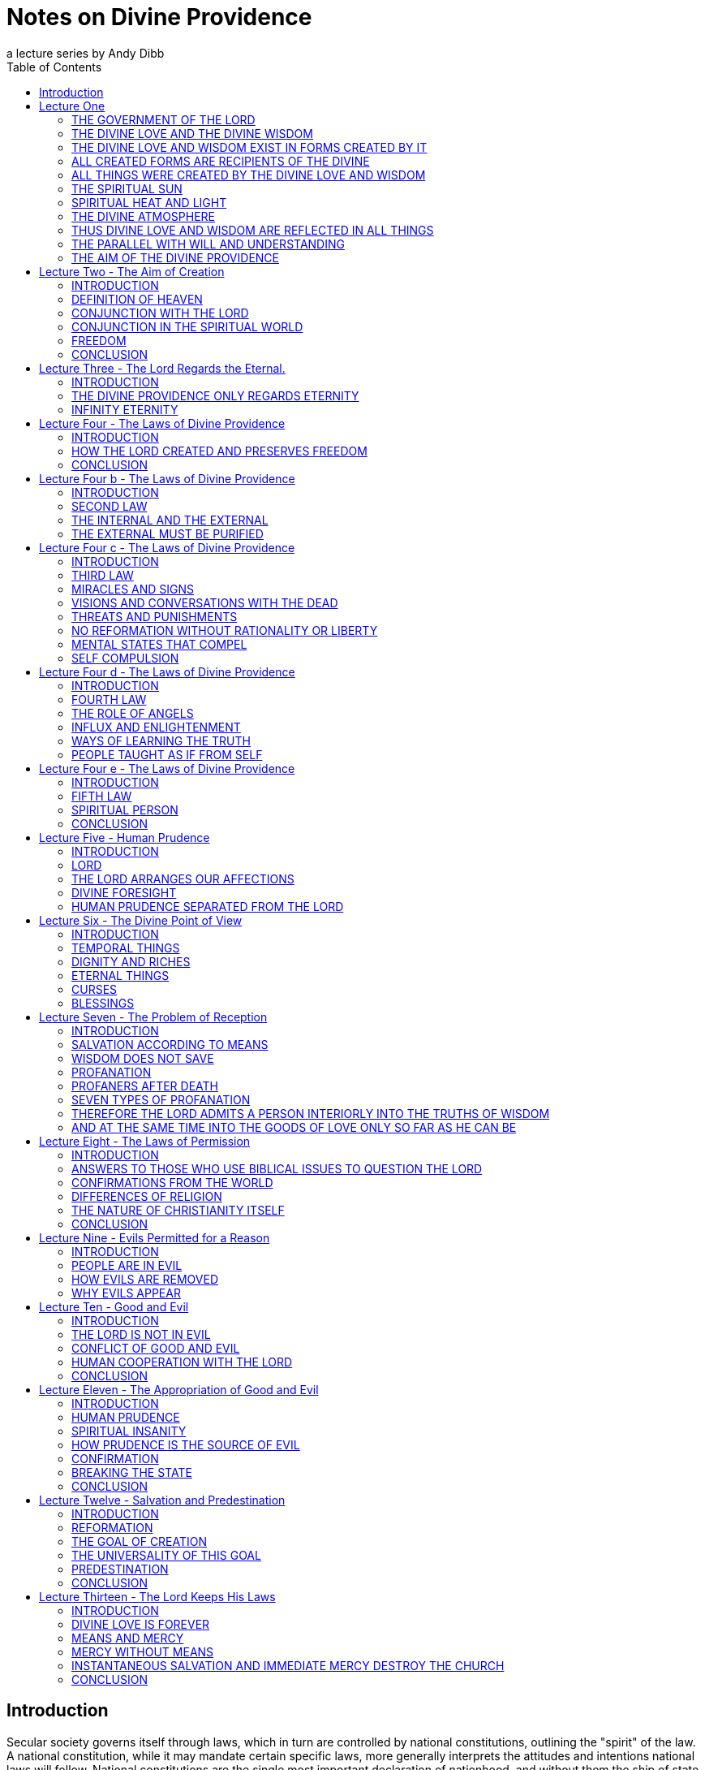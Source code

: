 = Notes on Divine Providence
a lecture series by Andy Dibb
:toc:
:toclevels: 2
// note that Table of Contents is exported to EPUB and PDF for use by their reader applications, with or without being printed into the visible body content. The PDF should have a printed TOC with page numbers for uses where it will be printed on paper. Best default is probably to include a :toc: directive.

== Introduction

Secular society governs itself through laws, which in turn are controlled by national constitutions, outlining the "spirit" of the law. A national constitution, while it may mandate certain specific laws, more generally interprets the attitudes and intentions national laws will follow. National constitutions are the single most important declaration of nationhood, and without them the ship of state is without a rudder, the rights, privileges and guarantees of the citizenry are neither defined nor protected.

Ideally a nation should reflect the ideals and concepts of heaven, and, in a way, the modern system of creating directive constitutions in itself is a form of the heavenly ideal. In the heavenly model the Lord is the highest authority, the angels under His guidance and care, much as the differing aspects of natural government are under the guidance of the constitution.

The book "Angelic Wisdom concerning the Divine Providence" is the Lord's constitution for the human race. In the opening paragraphs this work defines the Divine Providence as the Lord's government, thus drawing the comparison between a Divinely given constitution and a natural one. Interestingly it was written at a time before natural constitutions had come into being.

If one views Divine Providence as a Divine framework for governing the human race, one is shown in both structure and content of the book, how the Lord's love, operating through His wisdom strives unceasingly towards the goal of human salvation.

Like a natural constitution this work follows in broad sweeps to establish the Lord's relationship to people, His responsibilities towards us, and human responsibilities to the Lord. The work makes provision for those who turn away from the Lord, much as the penal section of a constitution outlines the rights of the state and position of criminals who place themselves beyond the laws of the state. The constitution ends with a description of the nature of the Lord's love for people, and the inviolability of His government.

The fundamental difference between natural and Divine law, however, is the end in view. Natural law seeks to protect the rights of the citizenry and maintain order. Divine law looks to one end: salvation. This theme runs like a scarlet cord throughout the entire book.

The purpose of the following notes on the book, Divine Providence, is threefold:

* to fully acquaint the reader with the structure of the Divine constitution. By seeing the relevant sections of the book in relation to each other, one is able to appreciate the complete sense of order prevailing in the Lord's government.
* to acquaint the reader with the content of the book, which, by focusing on the Lord's goal in creation, a heaven from the human race, gives us a deeper insight into and understanding of human behavior in terms of the Lord's goal.
* to acquaint the reader in a structured way of human responsibilities towards the Lord, in other words, to foster good citizenship in the Lord's kingdom.

This study is in no way a replacement for the book, Divine Providence, and it is strongly recommended that the reader read the notes in conjunction with the book. Further, this book cannot possibly hope to cover every subject or nuance contained within the original, but it is hoped that they will foster further investigation, and encourage the reader to think in terms of Divine Providence.

== Lecture One

=== THE GOVERNMENT OF THE LORD

The Writings define "Divine Providence" as the "government of the Divine Love and Wisdom of the Lord" (DP 1).

AC 10773: "The government of the Lord in the heavens and on earth is called Providence. And as all the good which is of love and all the truth which is of faith, are from Him, and absolutely nothing from a person, it is evident from this that the Divine Providence of the Lord is in each and all things that conduce to the salvation of the human race. This Lord thus teaches in John: -

JOH 14:6 Jesus said to him, "I am the way, the truth, and the life. No one comes to the Father except through Me.

JOH 15:4 "Abide in Me, and I in you. As the branch cannot bear fruit of itself, unless it abides in the vine, neither can you, unless you abide in Me.

JOH 15:5 "I am the vine, you are the branches. He who abides in Me, and I in him, bears much fruit; for without Me you can do nothing."

Rev. Ormond Odhner writes:

"The Lord Jesus Christ is the one and only God. He alone rules heaven and earth. He alone is the king of angels and man, and His kingdom is an everlasting kingdom. Of His government there shall be no end, and this for one special reason: because it is a government of absolute freedom, and that which is inseminated (planted) in freedom endures forever." (Odhner, Ormond. DIVINE GOVERNMENT, NCL 1951:207).

In order to understand the nature of Divine Providence as the government of Divine Love and Divine Wisdom, we are directed by the book itself to examine the nature of the Lord as shown in the book "Divine Love and Wisdom."

As we study this book, we find that the Lord's creation is governed and maintained by His providence. In one sense, creation is continual, and the continuation is "providence." Thus creation was effected by means of the Divine Love acting through the Divine Wisdom, and providence is the continuation of this outflowing Love through wisdom."

DP 2: "We shall consider in this section the preservation of the union of the Divine Love and the Divine Wisdom, or of the Divine Good and the Divine Truth, in the things which were created."

=== THE DIVINE LOVE AND THE DIVINE WISDOM

Divine Love and Divine Wisdom are completely interrelated. They cannot be separated, except intellectually. We are told:

DLW 34. The Divine being and Divine expression in the human God are in a distinct combination one ; and because the Divine being is Divine love, and the Divine expression is Divine wisdom, therefore these, too, are in a distinct combination one.

We say that they are in a distinct combination one because love and wisdom are two distinct attributes, but so united that love is a property of wisdom and wisdom a property of love. For love has its being in wisdom, and wisdom has its expression in love.

Moreover, because wisdom takes its expression from love , therefore Divine wisdom also is being; and it follows from this that love and wisdom taken together are the Divine being, whereas in considering them in distinction from each other we call love the Divine being, and wisdom the Divine expression. Such is the angelic idea of Divine love and wisdom.

This concept of the innermost nature of God is central to New Church teaching. The Divine Love is the core, the very being of the Lord Himself. But love can only be manifested by means of wisdom. Strictly speaking, one cannot separate the love from its wisdom, just as one cannot separate being from manifestation, or substance from form. Thus while they are completely one, they are distinct from each other. This is the meaning of the term used above "one distinctly."

It is pointed out in DP 3 that love cannot exist without wisdom, or wisdom without love.

DP 3: "...love without wisdom cannot do anything, nor wisdom without love; for love without wisdom cannot form a single thought. Indeed, it cannot see, perceive, or say anything; therefore it cannot do anything..."

Later we are shown that although we can intellectually separate good and wisdom and see them as if they were distinct from each other, they are nevertheless completely one. It is this oneness which is explained in the following passage:

DP 10: The Good of love is not good except so far as it is united to the good of love.

The same passage explains how this unity comes about:

DP 10: Good has its origin in the Lord, and likewise truth; for the Lord is Good itself and Truth itself, and these two in Him are one. For this reason good in the angels of heaven and in men on earth is good in itself only so far as it has been united to truth, and truth is only truth in itself only so far as it has been united to good.

This relationship between good and truth is described in the Writings as a "marriage", because of their interconnectedness. This marriage, originating in the Lord, is present in each and everything of creation, including the way the human spirit responds to the Lord, the structure of the mind, and even in the differences between the sexes themselves.

However, because our minds are able to see things independently, for the sake of intellectual thought, one is able to consider the Divine Love on its own, and the Divine Wisdom on its own, as if they were separate things, when in fact they are inseparably one.

When the Lord created He created FROM love, BY MEANS OF wisdom. Thus the two are present in every part of creation. From this, it follows that love and wisdom are also present in every part of the Lord's government of creation. Take note of the examples of Love in Wisdom as given in the following:

DP 3: That the universe, with all things in general and in particular therein, was created from the Divine Love by means of the Divine Wisdom can be confirmed from all things in the world that may be examined by the eye.

The book, Divine Providence, invites people to examine a tree with the most powerful means at their disposal, penetrating more and more deeply into the mysteries of the object. Then, we are told, think from spiritual things, in which case we will see that the tree tends towards reproducing itself, and that the whole of its existence it geared to that end. This is called the "prolific principle":

DP 3: Moreover, if you will reflect deeply enough from the spiritual point of view, you will see that this prolific principle is not from the seed, nor from the sun of this world which is pure fire, but that it is in the seed from God the Creator, to whom belongs infinite Wisdom.

Examine any object in the created universe, with the purpose of finding the Divine Love present in Divine Wisdom there and this will become clear. However, in order to see these things, we need to examine the objects from the point of view of the spiritual things within and not simply according to their external appearance.

The Divine Love and Wisdom proceeding together form a "one"; thus, their form is impressed on all of creation. The unity of love and wisdom, while distinct, is completely whole, and is so because of the distinctions between them. Thus we are told:

DP 4: "...that form makes one more perfectly in proportion as those things which enter into it are distinct from one another and are yet united."

Angels confirmed this by saying:

DP 4: "... the more distinctly [good and truth] are two, the more perfectly can they constitute one..."

The angels themselves are perfect examples of how perfect oneness is made up of a series of different things. Each angel is a unique, individual human being, each reflecting some aspect of the Lord's Divine Love and His Divine Wisdom, and yet groupings of angels form societies, in which the love of the individual angel is perfected by the loves of those around them. In a continuation of this process, groupings of societies form heavens, and heavens kingdoms. Heaven increases in perfection according to the multitude of angels there in their order. From this we can see this principle most clearly: that from a variety of many things one has a perfect oneness.

It is this oneness of the Divine Love and Wisdom, which act together both to create, and to preserve creation. The process of preservation is the Lord's Divine Providence:

DLW 37: "The Divine Providence in the forming, regenerating, and saving of men, partakes equally of Divine Love and Divine Wisdom. From more of Divine Love than of Divine Wisdom, or more of Divine Wisdom than of Divine Love, a person cannot be reformed, regenerated and saved. Divine Love wills to save all, but it can save only by means of Divine Wisdom; to Divine Wisdom belong all the laws through which salvation is effected; and these laws Love cannot transcend, because Divine Love and Divine Wisdom are one and act in unison."

The entire providence of the Lord, then, is the coming forth into creation, of this love and wisdom from the Lord. A person either receives it, or not, according to his freedom, but no matter what our choice may be, our lives are still governed by this providence.

=== THE DIVINE LOVE AND WISDOM EXIST IN FORMS CREATED BY IT

In the book "Divine Providence", we are clearly shown how the oneness of the Divine Love and Wisdom are reflected in creation. We are told in TCR 43 that the essence of love is:

"... to love others outside of oneself, to desire to be one with them, and to render them blessed from oneself."

Creation, then, had as its aim the creation of beings, or vessels, which are able to receive the Divine Love in a suitable form, and to be able to respond to that love. The reason for this is given:

DLW 47: "It is the essential of love not to love self, but to love others, and to be conjoined with others by love. It is the essential of love, moreover, to be loved by others, for thus conjunction is effected. The essence of all love consists in this conjunction; this, in fact, is its life, which is called enjoyment, pleasantness, delight, sweetness, bliss, happiness, and felicity. Love consists in this, that its own should be another's; to feel the joy of another as joy in oneself, that is loving. But to feel one's own joy in another, and not the other's joy in oneself is not loving; for this is loving self, while the former is loving the neighbor."

These essentials of love exist in the Lord. His love is so powerful that He created the universe itself in order to be able to have a vessel suitable to receive His love, not only passively, but responsively, that is able to return that love.

AC 1735: "The Most High, or Inmost, is the Celestial element of Love, or Love itself. Jehovah, or the Lord's internal, was the celestial element itself of love, that is, it was Love itself, to which no other attributes are appropriate than those of pure Love and so pure Mercy towards the whole human race, that Mercy being such that it wills to save all men, to make them eternally happy, and to impart to them all that is its Own - thus out of pure Mercy and by the mighty power of love to draw towards heaven, that is, towards Itself, all who are willing to follow. That Love itself is Jehovah.."

DLW continues with the same idea:

DLW 49: "With respect to God; it is impossible for Him to love others and to be loved reciprocally by others in whom there is anything of infinity, that is, anything of the essence and life of love in itself, or anything of the divine, for if there were things having in them anything of infinity, that is, of the essence and life of love in itself, that is, of the Divine, it would not be God loved by others, but God loving Himself; since the Infinite, that is, the Divine, is one only, and if this were in others, Itself would be in them, and would be the love of self Itself; and of that love not the least trace can be possible in God, since it is wholly opposed to the Divine Essence."

Thus in order to satisfy His Divine Love, the Lord created people who are able to receive His Love and to return it to Him.

=== ALL CREATED FORMS ARE RECIPIENTS OF THE DIVINE

All of creation, then, was created in order to receive the Divine Love and Wisdom:

DLW 55: "The angelic idea of this is that what is created in God from God, is like that in a person which has been derived from his life, but from which the life has been withdrawn, which is such a nature as to be in accord with his life, and yet it is not his life."

Thus creation, while it can receive God's life, is not God. It is separated from Him to the degree that His life has been withdrawn from the created things. Nevertheless, the reciprocal nature of creation requires that even though the Lord's life has been withdrawn from creation, the created thing must be in such a form that this very life can then flow back into it. In flowing back into the created form, however, the life does not become one with the created form, but remains apart from it, as it continues to belong to the Lord Himself.

DLW 56: "Every created thing, by virtue of this origin, is such in its nature as to be a recipient of God, not by continuity, but by contiguity."

Thus the Divine Love and Wisdom do not flow directly into the created form (continuity), for if it did this, the power of the Divine would completely take over the nature of the vessel, and the created form would cease to exist as an entity in itself.

Instead the Lord is present as it were next to the vessel (contiguity), and thus flows into it and thus preserves the vessel. Perhaps the clearest example of this is the way the Lord flows into people: He does not flow directly into our bodies (which would be continuity from Himself), for the matter of our bodies could not receive the Divine Presence and maintain its integrity. By the Lord flows into the soul which receives life from the Lord, and them transfers that life to the body. Thus the soul is an intermediary between the Lord and our body. In this way the body is able to continue to exist, and the Lord is present by "contiguity" that is, by being "next" to the body, but not in the body except by means of the soul.

We are shown this reception of life from the Lord clearly in the case of angels who are angels because their bodies have been taught to receive the Lord's presence:

DLW 57: "From this it is that angels are angels, not from themselves, but by virtue of this conjunction with God-Man; and this conjunction is according to the reception of Divine Good and Divine Truth, which are God, and which seem to proceed from Him, though really they are in Him. This reception is according to their application to themselves of the laws of order, which are Divine truths, in the exercise of that freedom of thinking and willing according to reason, which they possess from the Lord as if it were their own. By this they have a reception, as from themselves, of Divine Good and of Divine Truth, and by this there is a reciprocation of love..."

Thus in angels the form which receives the inflowing life from the Lord is their ability to apply the laws of order freely. When they do this, they come into a state of order which can then receive the Lord's order within them. Thus a reciprocal relationship is established between the angels and the Lord.

This same principle works for the rest of creation as well (cf. DLW
57e, 58).

=== ALL THINGS WERE CREATED BY THE DIVINE LOVE AND WISDOM

It follows from this that since the Lord can only be present in things created by Him, and yet we know that the Lord is present everywhere, that therefore the Lord created all things.

DLW 52: "So full of Divine Love and Divine Wisdom is the universe in greatest and least, and in first and last things, that it may be said to be Divine Love and Divine Wisdom on an image... Not that the created universe is God-Man, but that it is from Him; for nothing whatever in the created universe is substance and form in itself, or life in itself, or love and wisdom in itself, yea, neither is a person in himself, but all is from God, who is Man, Wisdom and Love, also Form and Substance in itself. That which has Being-in-itself is uncreate and infinite, but whatever is from Very Being, since it contains in it nothing of Being-in-itself, is created and finite, and this exhibits an image of Him from whom it has being and has form."

This concept is captured in the Psalm:

"The earth is the Lord's, and all its fullness, The world and those who dwell therein. For He has founded it upon the seas, and established it upon the waters" (Psalm 24:1, 2).

=== THE SPIRITUAL SUN

Before the Lord could create the natural universe, He had to create a first finite substance, which could mediate his presence to mankind. In a sense He had to create a universal "soul" which would be act for the rest of creation as our soul acts for us. Thus He had to create a substance which on the one hand could receive His Divine presence, and on the other could communicate this divine presence without it being fully present in the created things.

This first substance was really the first "finiting of the infinite," or the first substance from which the infinite had been withdrawn. As such it was no longer infinite, no longer continuous with the Lord, but now limited and finited, "separated" from the Lord. By means of this first substance the Lord could be present in all things:

DP 5: "... the Divine is in every created thing, because God the Creator, who is the Lord from eternity, produced from himself the Sun of the spiritual world, and through that Sun all things in the universe; consequently, that that Sun, which is from the Lord and in which the Lord is, is not only the first substance but is also the one substance from which all things are; and because it is the one only substance it follows that this substance is in every created thing, but with infinite variety according to the uses of each."

The spiritual sun, then, is the first proceeding of the Divine Love and Wisdom:

DLW 151: "The Lord created the universe and all things of it by means of the sun which is the first proceeding of Divine Love and Wisdom."

The book, Divine Love and Wisdom, challenges us to think of creation arising from any other source. Even if we turn to our physical universe, we find that suns were the first things from which planets were subsequently created. Initially planets themselves were hot, burning, balls of fire, miniature suns in their own right. Once they began to cool off, various life forms were formed. Creation, both spiritual and natural, then seems to begin in fire and heat:

DLW 152: "No one who is capable of seeing effects from causes, and afterwards causes from effects in their order and sequence, can deny that the sun is the first of creation, for all the things that are in its world have perpetual existence from it, their existence is derived from it... The sun is spoken of as creating, but this means the Lord, by means of the sun; for the sun was also created by the Lord."

We can see the truth of this from our own world: the sun was indeed created first, and from that planets, upon which the Lord gradually evolved life until life receptive of Him could respond directly to Him
(for the most recent thoughts on evolution, cf. TIME MAGAZINE, October 11, 1993). We need, however, to be able to work backwards from effects to causes, and back to the causes of causes. Thus it follows that our natural sun is merely a creation on the natural place of a corresponding creation on the spiritual plane:

DLW 153: "There are two suns through which all things were created by the Lord, the sun of the spiritual world and the sun of the natural world. The Lord created all things by the sun of the natural world, since the latter is far below the former; it is in middle distance; above it is the spiritual world and below it is the natural world. This sun of the natural world was created to render aid, as kind of substitute..."

DLW 296: "There are in the Lord three things that are the Lord, the Divine of Love, the Divine of Wisdom, and the Divine of Use; and these three are presented in appearance outside of the sun of the spiritual world, the Divine of love by heat, the Divine of wisdom by light, and the Divine of use by the atmosphere which is their containent."

The sun of the spiritual world is the medium by which the Lord created the universe:

DLW 154: "...because that sun is the first proceeding of Divine Love and Wisdom, and from Divine Love and Divine Wisdom all things are."

Thus the spiritual sun conveys, by correspondences, the things of Divine Love and Wisdom, and through the correspondences, it creates forms, which can receive the Divine. It is important, however, to keep firmly in mind that the Spiritual Sun is not the Lord Himself:

DLW 93: "The sun of the spiritual world is not God, but is a proceeding from the Divine Love and Divine Wisdom of God-Man; so also are the heat and light from that sun."

And later on we are warned:

DLW 97: "Let everyone beware of thinking that the sun of the spiritual world is God Himself. God Himself is a Man. The first proceeding from His Love and Wisdom is that fiery spiritual [substance] which appears before the angels as a sun. Where, therefore, the Lord manifests Himself to the angels in person, He manifests Himself as a Man; and this sometimes in the sun, sometimes outside of it."

=== SPIRITUAL HEAT AND LIGHT

The Lord created the Spiritual Sun first because the sun carries His love and wisdom onto lower places of creation, much as our soul carries His life into our minds and bodies.

DLW 86: "That sun is not the Lord Himself, but is from the Lord. It is the Divine Love and Divine Wisdom proceeding from Him that appears as a sun in that [spiritual] world. And because Love and Wisdom in the Lord are one, that sun is said to be Divine Love; for Divine Wisdom is of Divine Love, consequently is Love."

To angels the spiritual sun appears the same as our natural sun appears to us:

DLW 87: "Since love and fire mutually correspond, that sun appears before the eyes of the angels as fiery; for angels cannot see love with their eyes, but they see in place of love what corresponds to it."

Thus when angels see the spiritual sun, they think of the Lord, and He appears to them in this sun:

HH 117: "In heaven the Lord is seen as a sun, for the reason that He is Divine Love, from which all spiritual things, and by means of the sun of the world all natural things, have their existence. That love is what shines as a sun."

Thus when angels see the spiritual sun, they think of the Lord, and He appears to them in this sun:

DLW 89: "In the spiritual world where angels and spirits are there are heat and light, just as in the natural world where men are; moreover in like manner as heat, the heat is felt and the light is seen as light. Still the heat and light of the spiritual world and of the natural world are so entirely different as to have nothing in common. They differ one from the other as what is alive differs from what is dead. The heat of the spiritual world in itself is alive; so is the light; but the heat of the natural world in itself is dead; so is its light. For the heat and light of the spiritual world go forth from a sun that is pure love, while the heat and light of the natural world go forth from a sun that is pure fire; and love is alive, and the Divine Love is Life itself; while fire is dead, and solar fire is death itself, and may be so called because it has nothing whatever of life in it."

DLW 91: "Such being the difference between the heat and light of the two worlds, it is very evident why those who are in the one world cannot see those who are in the other world. For the eyes of a person, who sees from natural light are of the substance of his world, and the eyes of an angel are of the substance of his world; thus in both cases they are formed for the proper reception of their own light."

=== THE DIVINE ATMOSPHERE

The heat and light of the spiritual sun are carried forth by "the Divine of Use", or the sphere of use proceeding from the Lord. This sphere of use performs the same functions as atmospheres do in this world, for we need atmospheres to carry the heat and light of the natural sun.

DLW 299: "Now since these three, love, wisdom and use, are in the Lord, and are the Lord, and since the Lord is everywhere, for He is omnipresent; and since the Lord cannot make Himself present, such as He is in Himself and such as He is in His own sun, to any angel or a person, He therefore presents Himself by means of such things as can be received, presenting Himself, as to love by heat, as to wisdom by light, and as to use by an atmosphere. The Lord presents Himself as to use by an atmosphere, because an atmosphere is a continent of heat and light, as use is the containent of love and wisdom. For heat and light going forth in nothing, that is, in vacuum, but must go forth in a containent which is a subject. This containent we call atmosphere; and this encompasses the sun, receiving the sun in its bosom, and bearing it to heaven where angels are, and then to the world where men are, thus making the Lord's presence everywhere manifest."

HOW WAS THE UNIVERSE CREATED?

This lecture is not the place to go into a long description of how the universe was created by means of the spiritual sun. That process is described in the work Divine Love and Wisdom. However, it would be useful to examine a very short article on the subject:

"God created the universe by pouring out divine substance from Himself, and then, in some mysterious way we cannot understand, withdrawing Himself from it, until it became dead matter, separate entirely from Himself, and therefore finite. This might be explained in mathematical terms by saying, "Infinity divided by infinity equals any finite number, or all finite numbers."

"If this proposition is correct, then it could represent the "big bang" which exploded into stars, planets, oceans, forests, fertile lands, the whole tremendous universe!"

"We are on firm ground when we assert that creation started with dead matter, of the lowest and most inert degree - grasses, water, rocks, minerals etc. God then fashioned these into forms capable of receiving life on a higher level: first the vegetable kingdom; then, from the animal kingdom which is sustained by the vegetable kingdom; then, from the animal kingdom, Man. Somehow at this stage a "soul" must have been implanted, but when exactly this was done, and how (perhaps by a virgin birth?) we cannot tell, because we are part of the process. WE know that love was the driving force, and that wisdom was the controlling factor. Divine love set the process going, and Divine Wisdom planned the action. And when you have love and wisdom working together, then you have power" (Kingslake 1992:31).

=== THUS DIVINE LOVE AND WISDOM ARE REFLECTED IN ALL THINGS

Because the Lord is Divine Love, expressed through Divine truth, and because His impress is on the whole of creation, all things in creation are reflections of the Lord Himself. However, as we have seen, the Divine Love and Divine Wisdom are "distinctly one," meaning that they may appear to be separate and different. It follows then that there are some things, which receive more of the Divine Love than of the Divine Wisdom, and vice versa.

The primary focus of creation, however, is the human being, because people can respond to the Lord. Their minds are able to take the Divine Life flowing into the soul, and to use it to lift them out of the animal-like degree of life into a higher level of thought and response. Thus, the human being is capable of rational thought, of directed emotions and of decisive actions - which animals are not capable of.

Thus in the first chapter of Divine Providence, we see the focus of creation shifting from its universal approach given in Divine Love and Wisdom, and centering on the human race.

=== THE PARALLEL WITH WILL AND UNDERSTANDING

The first parallel Divine Providence draws between creation in general and mankind in particular is that of will and understanding. All things were made FROM Divine Love, BY MEANS of the Divine Wisdom. The interrelationship of these has been described above, and yet it exists fully in the human mind.

DP 11: "All willing is of love, and has relation to good; and all knowing, perceiving, and thinking are of the understanding, and have relation to truth. From this it is clear that to will has no reality, but to will this or that has reality."

Thus, the human mind is the arena in which the finite marriage of good and truth takes place.

DP 12: "There is a marriage in everything that a person wills and thinks, and in his consequent conclusions and purposes... For instance, when a person wills and thinks about being fed, clothed, having a dwelling place, conducting any business, performing any work, or engaging in social intercourse, he first wills and thinks about these things, or forms his conclusions and purposes, simultaneously; but when he has reduced into effects what he has willed and thought, the one follows after the other; nevertheless they continue to make one in his will and thought."

There is no area in our lives where we are able to think without willing, or to will without thinking. It is possible to think about things that are distasteful, but in order to entertain those thoughts, even if it is only out of curiosity, or in order to judge them, there still has to be a willingness to entertain those thoughts.

In a similar way, willingness must express itself in thought, for that is the only way that our inner feelings can come to our consciousness. Thus the two are as interconnected in us as love and wisdom in the Lord, or as the heat and light of the spiritual sun.

=== THE AIM OF THE DIVINE PROVIDENCE

All of creation then is from the Lord. However, creation must be sustained. The Lord must control it Himself. This controlling process, or government, is the Divine Providence.

We are told in Genesis

GEN 1:27: "So God created man in His own image; in the image of God He created him; male and female He created them."

This image is implanted in all things of creation because all creation is from the Lord. The image of the Lord in a person relates to the a person's will, and the likeness of the Lord is in our understanding. But the Lord is ONE, and the Divine Love and Divine Wisdom, although intellectually distinct, are nevertheless one in operation and in life. Thus mankind was created to reflect this oneness from the Lord.

The difference between the Lord and us however, is that while Love and Wisdom are distinctly one, in humans the will and understanding are separated, divided from each other. In order to understand this, we must remember that while thought is always from the will, we have two wills, one from inherited evil, one from the remains, or states of good and truth implanted in us by the Lord.

The aim of the Lord's providence, however, is to provide a vessel which can receive His presence and which, through a response to Him, be brought into a state of heaven. In order to bring this about, the human mind needs to be one. Thus:

DP 16: "The Lord does not suffer that anything should be divided; therefore it must be either in good and at the same time in truth, or in evil and at the same time in falsity."

The Laws of Divine Providence all work towards the end of bringing a person into a union of good and in the will and truth in the understanding, although the Lord allows people the freedom to form a hellish marriage in their minds between evil and falsity.

DP 17: "After death, however, every one comes into one union or the other, because he can no longer be reformed or regenerated; he then remains such as his life, that is, such as his ruling love has been in the world."

We have to make this marriage in our minds, because good has no reality unless it is conjoined to truth, nor truth unless it is conjoined with good. Thus no matter how much we INTEND to do good, that good does not actually exist until we do it. Our lives then create within us a reality of either good or evil.

DP 21: "From what has been said it maybe evident that the Divine Providence of the Lord is continually operating to unite truth to good and good to truth in a person, because this union is the Church, and is also heaven, for this union is in the Lord and in all things that proceed from Him. It is from this union that heaven is called a marriage, as also is the Church..."


== Lecture Two - The Aim of Creation

=== INTRODUCTION

When the Lord created, He created for a specific reason: to create people who could respond to Him, who could receive His love and return it to Himself. To understand this, we need to have an understanding of the nature of the Lord's love. In the work, Divine Love and Wisdom, this love is called spiritual love, and is defined in the following way:

"... spiritual love is such that it wishes to give its own to another; and so far as it can do this it is in its being (esse), in its peace, and in its blessedness."

Thus in the Lord's love we see the elements of creation. His love is the essence of spiritual love: He wished to give of Himself to someone outside of Himself, to bring His peace and blessedness to the whole of creation. In TCR we read a similar passage:

"It is the essence of love to love others outside of oneself, to desire to be one with them, and to render them blessed from oneself" (TCR 43).

The same concept it repeated in the Divine Love and Wisdom:

"It is the essential of love not to love self, but to love others, and to be conjoined with others by love. It is the essential of love, moreover, to be loved by others, for thus conjunction is effected" (DLW
47).

In these passages we are shown that the Lord's love, which is His esse or very being, strove to come out into action. The activity of love, which is truth, is the creative force within the entire universe. But the lord's love needed an object that could receive it as if it were from a separate source. The Lord therefore created people to appear to be separated from Him. Thus in TCR 43, we are told that the essence of love is "to love others outside of oneself." But one only loves others outside of oneself if one can be conjoined with them and make them happy from oneself.

Conjunction with the Lord, therefore, is the very essence of the whole creation:

"The essence of all love consists in conjunction; this, in fact, is its life, which is called enjoyment, pleasantness, delight, sweetness, bliss, happiness and felicity. Love consists in this, that its own should be another's; to feel the joy of another as joy in oneself, that is loving" (DLW 47).

This love then, is what caused the Lord to create the human race. He created mankind to be vessels that could receive His love. But He also created them with freedom to reject His love if they so choose.

For this reason He created mankind into His own image and likeness -
able to love or not to love, according to their own choice. His aim, or end in creation was a state of conjunction with Himself, a heaven from the human race. In this chapter of Divine Providence, we are shown how the Lord brings that conjunction about.

These ideas may initially sound strange to those who are not familiar with New Church doctrine. No other church believes that heaven is from the human race:

"In the Christian world it is wholly unknown that heaven and hell are from the human race..." (HH 311)

Most people believe that angels are a completely separate creation from ordinary people populate heaven. These angels are often seen as being between the Lord and people. Those who believe in a separate creation of angels also believe that when we die we stay in our graves until judgment day, whereupon we are resurrected and our earthly bodies are restored. Those who are good continue to live on this earth forever.

But this belief springs from a false understanding of the Lord's purpose for creation: The Lord created mankind specifically to become angels, so that we can be conjoined with Him and He with us. In DP we read:

"Both heaven and hell are from the human race - heaven from those who are in the love and good and from this in the understanding of truth, and hell from those who are in the love of evil and from this in the understanding of falsity..." (DP 27)

In a later lecture we will see how the Lord allows people to choose between good and evil. But at this moment it is enough to say that the Lord:

"...did not create the universe for His own sake, but for the sake of those with whom He will be in heaven..." (DP 27)

The Writings stress that everyone who loves good and does it will go to heaven. We are told that heaven consists of everyone from the beginning of this earth who have lived well, and this number includes all the children who have died before they reach maturity (Cf. HH 415, 416).

=== DEFINITION OF HEAVEN

It is at this point that we begin to see something of the reason for the Lord's creation. Compare the difference between two books of the Doctrine: in Heaven and Hell heaven is described in great detail. We are taught about the way angels live, what their homes, clothes, and so on are like. We are told about the sun of heaven, about the quarters in heaven, about kingdoms and societies.

But in Divine Providence heaven is portrayed in a completely different way, a way that deals with the essential inner things of heaven rather than with the outer things. In this latter work heaven is defined more as a state of being, from which one expects the description given in Heaven and Hell will flow.

There is a real importance to knowing both things about heaven: we need to know what to expect to happen to us when we die. This expectation is often the prod that stirs us to turn aside from evil and follow the path of regeneration. But in order to follow that path, we have to have an understanding of what the inner relationship between the Lord and ourselves is like. In the Gospel the Lord says:

" ... the kingdom of heaven is within you" (Luke 17:21).

It is this point that the book Divine Providence develops in this chapter the idea that we are created by the Lord in order to populate His kingdom, not a kingdom similar to an earthly country, but a kingdom which is based on our relationship with the Lord Himself.

Because heaven is within us, it follows that we enter it through the life of regeneration in this world:

"Those who have heaven in them desire the good of all, and feel delight in benefiting others, not for the sake of themselves and the world, but for the sake of the good, and for the sake of truth, which is to be done. But those who have hell in them desire evil to all, and feel delight in doing evil to others. If these feel delight in benefiting others, it is not for the sake of what is good and true, but for the sake of themselves and the world" (AC 10718).

The chapter of Divine Providence under study here deals with heaven in terms of a person's conjunction with the Lord. The Oxford Dictionary defines "conjunction" as making a single one or whole out of two or more things. This concept is of central importance to understanding the state of heaven within people, and from that understanding the goal or end of creation.

=== CONJUNCTION WITH THE LORD

Heaven, we are told in Divine Providence, is heaven from the Lord:

"... for the love and wisdom in which the angels are and which constitute heaven are not from the angels, but from the Lord, and are, in fact, the Lord in them" (DP 28).

This means that the Lord is heaven, and people are in heaven to the degree that they receive the Lord's love. This concept is taught in many places in the Doctrines:

"The Divine of the Lord makes the heavens, and heaven is with everyone according to his reception of love and of faith from the Lord" (AC
10717).

"Nevertheless, regarded in themselves, the men themselves do not constitute the church, but the Lord in them; and so neither do angels regarded in themselves constitute heaven, but the Lord in them. For the Lord does not dwell in anything of the person's or angel's own; but in His own with them; hence it is that when the church and heaven are spoken of, the Divine of the Lord is meant with those who are there, from which it is plain how it ought to be apprehended that the Lord is to all in all of heaven and the church, and that the Lord Himself is heaven and the church" (AC 10125).

"Be it known that whatever represented the Lord Himself (in the Word)
also represented by heaven, for the Divine that proceeds from the Lord, when received by the angels makes heaven. Thus in respect to what is their own the angels themselves do not make heaven; but in respect to the Divine which they receive from the Lord. That this is so can be seen from the fact that each one of them there acknowledges, believes, and also perceives, that there is nothing of good from himself, but only from the Lord; and that whatever is from him is not good... As this is so, it follows that it is the Divine of the Lord which maketh heavenly life with them, consequently heaven" (AC 10151).

In these and many other passages of the Heavenly Doctrines, the teaching is affirmed that heaven consists of a relationship between a person and the Lord. In this relationship a person recognizes,
"acknowledges, believes and perceives" that of himself he is nothing and that the Lord is every thing. When a person comes into this state, he is completely open to the Lord's presence, and heaven is firmly established within him.

In Divine Providence this relationship is defines as a "conjunction" between the Lord and a person (DP 28). The conjunction comes about as the person puts aside the evils of his own proprium and learns the love and wisdom of the Lord.

"The angels themselves confess that they live from the Lord; hence it may be evident that heaven is conjunction with the Lord" (DP 28).

Conjunction, therefore, is a relationship in which the person receives love and faith from the Lord and returns it. This return is called
"reciprocation", and therefore in order for conjunction to be effective, a person must reciprocate the Lord's presence:

"...all conjunction need reciprocity, whereby there is a consent on both sides" (AC 6047).

In Divine Providence 28 we are given a model of reciprocal conjunction in terms of love conjoining itself to wisdom by means of and affection for knowing. When a person wants to know, then that desire is joined with an affection for truth, for what is the point of knowing anything if it is not the truth? The person who has this desire, then, to know the truth, acts upon that desire, and searches for an understanding of the truth. The more he knows, the more he wants to understand, and the more he is able to gain a perception of the truth itself. This perception, or the ability to see the truth in the things learned, feeds the affection to the point where he learns the truth, which then becomes a part of his way of thinking - in essence it becomes a part of himself, and he is changed by the experience. But remember that both the affection and the truth come from the Lord. Thus the person's affection for truth is actually an affection stimulated by the Lord, it is the Lord's presence in a person. Similarly, the understanding and perception of truth is also the Lord's presence in a person. Thus it seems as if it is we who conjoin ourselves to the Lord, but this is only an appearance of truth. The reality is that:

"... it is in fact the Lord who conjoins them to Himself by wisdom" (DP
28).

In the AC 6047 we are given an outline of how people are led by affection from truth to a perception of that truth, and wishes to be conjoined to the Lord:

"First there must be learned the doctrinal things of the church, and then the Word must be examined to see whether these are true; for they are not true because the heads of the church have said so and their followers confirm it ... When this is done from the affection of truth, then the person is enlightened by the Lord so as to perceive, without knowing whence, what is true; and he confirmed therein in accordance with the good in which he is..." (AC 6047)

Thus the Lord, according to a set principle forms heaven within us. We feel, in this world as if we are the originators of this conjunction, as if we turn to the Lord and He responds to us. This, however, is an illusion, for the Lord is constantly, and by every means at His disposal, drawing us to Himself, and our proper response is to respond affirmatively to His drawing.

"From this it is clear that the reciprocal conjunction of angels with the Lord is not from the angels, but only seems to be from them. Such also is the conjunction of the Lord with the Church..." (DP 28e)

Conjunction of angels and men with the Lord, then is the vital component of heaven. Without a reciprocal conjunction, there would be no heaven and no church. It follows from this that the whole of heaven is created in such a way to preserve and enhance that conjunction, so that the angels of heaven, who are continually being perfected, are, in that perfection, receiving the Divine Love and wisdom more and more, and in turn reflecting it more in their own lives.

To explain how people in heaven are continually perfected, the book Divine Providence concentrates on two things: the way in which this conjunction is communicated between the Lord and the angels, and secondly, how the angels themselves are perfected.

=== CONJUNCTION IN THE SPIRITUAL WORLD

Divine Providence introduces the concept of how conjunction is attained in the Spiritual World in the following passage. It is important because it gives us an insight into the mechanics of the Spiritual World:

"All conjunction in the spiritual world is effected by means of looking. When anyone there is thinking of another from a desire to speak with him, the other immediately becomes present, and they see each other face to face" (DP 29).

This system of communicating is common in heaven:

"For it is a common occurrence in heaven for persons to appear to be present in a place where their look is fixed or terminated, even when this place is far away from where they really are. This presence is called the presence of the internal sight..." (HH 121)

In the spiritual world angels and spirits are able to communicate their thoughts and feelings in this way. To some degree we do this in this world as well: we picture the qualities and even the appearance of a person about whom we are thinking, or we look intently at a person with whom we are speaking. It is hard to speak to a person who doesn't look one in the eye. So we also rely to some degree on communication by look. But we are considerably limited compared to spiritual communication.

When the Lord communicates with spirits He fixes "His look" upon them. Thus He focuses His Love and Wisdom on that particular individual. This is really an appearance, for the Lord's love and wisdom is constant for all people, just as the sun sends its light and heat consistently on all people. But the reality is that the Lord communicates with those people who are willing to receive His presence. For those people it is as if they had turned themselves to the Lord, and opened their minds to Him. When this happens, it seems as though the Lord is more closely present.

"For all angels turn their face towards the Lord, and the Lord looks upon their forehead, because the forehead corresponds to love... while angels direct their eyes towards the Lord, because eyes correspond to wisdom and its perception" (DP 29).

Thus conjunction between angels and the Lord is a matter of sharing love and wisdom, or, in other words, of the angels receiving the Lord's love and returning it to Him, making the union between Him and them reciprocal. This relationship of reciprocity was designed by the Lord to bring joy and peace to the individual angel as they receive His presence.

PEOPLE ARE CREATED TO BE MORE AND MORE CONJOINED WITH THE LORD (DP 32).

One of the most wonderful teachings in the Doctrines is that this relationship between the Lord and a person, created by the Lord for our benefit is continuing and leads to a closer and closer relationship with the Lord. The bond of love is never static, the human being, both in this world and in the next, is in a continual process of perfection by the Lord.

The means by which this perfection takes place lies in the structure of the mind. As modern psychologists can tell us, the human mind is a wonderfully complex thing, and they are only dealing with the last degree of our minds.

The Writings describe the mind in terms of heaven. This description is important, because heaven really exists within our minds. Remember the Lord's words: "the kingdom of heaven is within you." Thus heaven is formed within our minds, within the things we love and think, within our thoughts and intentions. From this it follows that our minds are an image of heaven:

"The interiors of a person, which belong to his mind and disposition, are also in like order (i.e. the order of the three heavens see HH 29). He has an inmost, a middle, and an outmost part; for when a person was created all things of Divine order were brought together in him, that he became Divine order in form, and consequently a heaven in miniature"
(HH 30).

A footnote to the above-quoted passage gives a list of other passages in the Arcana Coelestia which elaborate on the teaching that as to our minds we are miniature heavens, see this footnote as it is important.

This concept of our minds as miniature heavens is important. When the Lord created mankind, He created us in such a way that once we begin the process of being conjoined with Him, we continue in that process to eternity. There is no point at which we can say "I am perfect."

To explain how we are conjoined to the Lord in an ever-increasing perception, Divine Providence explains that the mind is created in three discrete degrees corresponding with the degrees of heaven.

Students are directed to the work of Divine Love and Wisdom #173 to 281
for an important explanation of the concept of degrees. As this information is too long to be included in these notes, we simply outline the basics concerning them:

"The things which follow cannot be comprehended unless it be known that there are degrees, also what they are, and what their nature is, because in every created thing, thus in every form there are degrees"
(DLW 179).

"A knowledge of degrees is like a key to lay open the causes of things, and to give entrance into them. Without this knowledge, scarcely anything of cause can be known; for without it the objects of both worlds seem to have but a single meaning, as if there were nothing in them beyond that which meets the eye; when yet compared to the things which lie hidden within, what is thus seen is as one to thousands, yea, to tens of thousands" (DLW 184).

This point is especially true in the subject under discussion here: DP
32, points out that the way people are conjoined to the Lord forever is by means of the degrees of the mind. We have to understand how these degrees are going to function if we are to have any idea of how the Lord creates the reciprocal relationship within us. It needs to be clearly understood that there are two different kinds of degrees:

"'Continuous' degrees is a term applied to the gradual lessening or decreasing from grosser to finer, or from denser to rarer; or rather, to growths and increasing from finer to grosser, or from rarer to denser; precisely like the graduations of light to shade, or of heat to cold" (DLW 184).

Thus a continuous degree would be the variation from cold to hot, or the change in light from brilliant afternoon sun to evening twilight. The main point of continuous degrees is that the subject under discussion does not change but varies.

The case is quite different with discrete degrees:

"But discrete degrees are called discrete because the prior is by itself, the subsequent by itself; and the final end by itself; and yet taken together they make a one" (DLW 184).

One way to describe discrete degrees is to describe the change in feeling to a thought to an action. Say, for example a person has a desire for something. The feeling or desire exists within itself. But, in order to come into being, the desire is clothed in thought, so a person thinks about the feeling. Note here, however, that feeling becomes thought, the two are actually one, even though they are distinct. Then, when the thought is acted on, and becomes a spoken or written word, then both the feeling and the thought are present in the word, but the word is nevertheless separated from them.

This concept is important in New Church doctrine, because, as we have seen above, everything has three degrees of height (or discrete degrees within them).

When the Lord created people, He created them with the intention that they should, by being conjoined with Him, become angels of heaven. In order to conjoin people to Himself, He made their minds able to receive His presence at the level of life they choose, and then to continue to receive it more and more perfectly at that level. Thus in DP 32 we read:

"These degrees are in every one from birth, and as they are opened, the person is in the Lord and the Lord is in him."

The same passage then goes on to describe how these degrees are opened in us. Study this passage carefully, and note the following:-

* When a person is born he or she is born into the first (or outer)
degree. This is the level of our consciousness in this world. Other places in the Writings describe this degree of the mind as having three levels: the level which receives data from the senses, the level which creates images from these sensual things, and finally the rational level, which judges the "goodness" or "badness" of the lower levels. Ideally the rational is formed from the truths a person has learned from the Lord.

We live in this degree while we are alive in this world, and while it is possible for us to come stuck at either of the two lower levels, it is ideal for us to become rational. Thus DP 32 states that people may
"increase this degree in himself by continuous process until he becomes rational." (The mind and its degrees are studied more fully in the third year under the subject of the mind.)

* Even though we live in the natural degree of the mind in this world, we are not designed to live at that level to eternity. The natural level, being tied as it is to sensual data from the world around us really only forms a foundation for the higher, more spiritual degrees of our minds, which are opened after death. A person comes into the second degree after death "if he lives according to the spiritual laws of order which are the principles of Divine Truth" (DP 32).

In a similar way, the person comes into the third degree, also after death, "if he lives according to the celestial laws of order, which are principles of Divine good" (DP 32).

Thus we see the way in which our mind reflects heaven, and is opened according to the order of heaven; inmost is a celestial degree, related to the Lord's Divine love and which is opened after death if we live in accordance with His laws of love, the primary of which is to love the Lord Himself. Notice how this love is in agreement with the first of the great commandments:

"You shall love the Lord your God with all your heart..."

The celestial degree, however, is quite different from the spiritual, which reflects the laws of the Lord's Wisdom. Central to these laws is the second great commandment:

"You shall love your neighbor as yourself."

On these two laws, the Lord says, hang all the Laws and the Prophets, and so also hang our entire spiritual life. They are present in all people, but are not active until by our life in this world we make them so. These degrees are opened according to a person's life in this world, and are perfected in heaven:

"As they are open and afterwards perfected, a person is more and more nearly conjoined to the Lord" (DP 32).

Our state of conjunction with the Lord, and consequently the state of heaven within us is determined by how opened these two levels are in us. While we are in this world, and are concerned with the matter of daily survival, we are not conscious of these two inner degrees,

"... because it is an earthly body, and in that body its spiritual mind thinks naturally. But it is otherwise when the mind is loosed from the bonds of that body; then it no longer thinks naturally, but spiritually..." (HH 314)

Our mind, then, is especially designed for the increase of our conjunction with the Lord. While we live in this world, if we seek the Lord, and try to live our lives according to the teachings He gives us, and to shun evil as sins against us, so He is able to open our inner degrees. As these degrees are opened, unconsciously in this world, consciously in the next, the Lord then "fixes His look" on us, and we, because our life is in agreement with His receive that look, and the bond is established.

It is important to note at this point, that conjunction with the Lord takes place on a deeper plane than that of simple knowledge. Conjunction really takes place on the plane of charity, rather than that of faith. We can see this from experience: it doesn't matter what we know about ANY subject, but what we do with that knowledge. The same is true with spiritual matters as well.

Thus we are told:

"A person is more and more nearly conjoined to the Lord, not by knowledge alone, nor by intelligence alone, nor even by wisdom alone, but by a life conjoined to these" (DP 33).

The life of knowledge, intelligence and wisdom does not conjoin a person to the Lord because these things belong to the understanding, which can be led either by hereditary evil or by the new will. Thus a person can be in great knowledge, intelligence and even in wisdom without actually being regenerate at all (see DP 222). The spiritually determining part of a person's life, therefore, is his will, which receives the Lord's life and transmits that to the understanding. This will must be purified of evil.

"Hence it is evident that so far as one shuns evils of the devil and as obstacles to the Lord's entrance, he is more and more nearly conjoined to the Lord..." (DP 33)

This same passage, DP 33 continues to state that:

"The more fully evils in the natural man are removed by shunning and turning away from them, the more nearly is the person conjoined to the Lord."

In the activity of shunning evils as sins against the Lord, one sees a person's side of the reciprocal conjunction with the Lord. Consider that the Lord, by means of remains, the Word and His presence inspires us in this world to shun evil. We respond to this by actually turning away from evil, thus in essence we receive the Lord's presence into our lives. In this world this process takes place on the natural or conscious degree, and we are perfected in that degree by becoming increasingly rational. After death we are then led into consciousness of one of the two levels, in which we are then perfected to eternity. Thus the Lords end, which is a heaven from the human race finds its fulfillment.

"THE MORE NEARLY A PERSON IS CONJOINED TO THE LORD, THE WISER HE
BECOMES" (DP 34).

The result of this closer conjunction with the Lord is an increased state of perfection. As the degrees of the mind are opened, so the person becomes wiser. A person's wisdom, therefore, is proportional to the level of his mind opened by regeneration:

"There are three degrees of wisdom, the natural, the spiritual and the celestial. A person is in the natural degree of wisdom while he lives in this world" (DP 34:2).

The concept of discrete degrees discussed in DLW 179 - 281 is that one degree does not BECOME the next degree by perfection. They remain forever separate, and yet in their perfection refer more and more closely to each other. Consider an analogy of a person who has a wonderful vocabulary to describe his thoughts - his words may give a picture of the thoughts and feelings he has, but they remain forever a description, they never become the thoughts and feelings themselves.

This principle holds true for the structure of the mind and the way in which it is conjoined to the Lord. We are told that the natural degree of the mind can be opened and developed during our life in this world, but it does not BECOME the spiritual degree:

"...because the spiritual degree is not an extension of the natural degree by continuity, but is conjoined to it by correspondences..." (DP
34:2)

It follows, therefore, that a person enters the celestial or spiritual degree after death (DP 34:2). Thus wisdom is a result not of an accumulation of knowledge, but of the light and heat of the higher degrees upon those knowledge. As a person is regenerated so these higher degrees imperceptibly affect his knowledge, and he becomes wise:

"But let no one believe that a person has wisdom because he knows many things, and perceives them in a certain light, and can talk about them intelligently, unless that wisdom is conjoined with love" (DP 35).

In other words, wisdom is the interplay of knowledge and love. The Writings use this concept in many places, for example, faith must be conjoined with charity in order to be real. Wisdom, then, is the result of a person's receiving the Lord's presence in life, actually in the activity of life. The more closely a person is conjoined with the Lord, the more the Lord stirs his love, and the more he or she is able to perceive the things of knowledge in the presence of that love:

"The wisdom that comes to perception is a perception of truth from an affection for it, especially a perception of spiritual truth" (DP 36).

The person who is being regenerated and who is thus entering into the sphere of the Lord sees truths as they pertain to life: this is the perception he has from the affection for truth.

"THE MORE NEARLY A PERSON IS CONJOINED TO THE LORD, THE HAPPIER HE
BECOMES" (DP 37)

Conjunction with the Lord bringing wisdom, brings with it also happiness. These two go together, one affecting the understanding of a person, the other his will, or affection. Happiness is a result of conjunction with the Lord because as a person is regenerated so his mind is opened and receives the Lord's presence.

"For happiness, or states of blessedness and joy, become more and more exalted as the higher degrees of the mind, which are called spiritual and celestial, are opened in a person, and after his life in this world, these degrees continue to develop to eternity" (DP 37).

In one sense happiness is the ultimate goal of all creation: if the Lord created mankind in order to populate His heavens, it follows that He created mankind in order to be happy. Heaven is, by definition, a state of happiness, blessedness and peace. In TCR 43 the essence of the Lord's love is described as to render creation blessed from Himself, and this state of happiness exists in heaven.

As people are more and more closely conjoined to the Lord, so their sense of happiness increases:

"For happiness, or states of blessedness and joy, become more exalted as the higher degrees the mind, which are called the spiritual and celestial, are opened in a person, and after his life in this world, these degrees continue to develop to eternity" (DP 37).

A person comes into true happiness as the delight of evil is removed. People in evil loves are happy, but their happiness is not heavenly. In fact, it is a form of misery which evil spirits define as happiness.

All happiness is from love (DP 38), but only truly heavenly loves produce true happiness. There is a vast difference between these two kinds of happinesses, but notice the following passage:

"The delights of the lusts of evil and the delights of the affection of good cannot be compared" (DP 40).

The truth of this statement is obvious in these two examples from the Writings:

"...heavenly love is such that it wishes what is its own to be another's; consequently no one in heaven perceives his own good in himself to be good unless it is also in another; and this is the source of happiness in heaven" (HH 268).

Swedenborg once asked evil spirits what their delight was. They replied:

"... it is the delight of committing adultery, stealing, defrauding and telling lies. Again, I asked, what are these delights like? They replied, they are perceived by others as offensive odors from excrement, and as the putrid smell from dead bodies, and as the reeking stench from stagnant urine pools..." (DP 340 supp)

By comparing just these two passages, and there are many, many more in the Writings which even more graphically point out the difference between heaven and hell, we are shown that happiness and delight comes from love. That which a person loves will be delightful to him. For this reason, heaven, which is loved by the angels there is most delightful to them. Evil spirits perceive a delight in their evil loves, but that delight is not true delight, for it inward oriented, looking away from the Lord who is the true source of all happiness. Thus we are told that:

"... the more nearly anyone is conjoined to the Lord, the happier he becomes..." (DP 41)

It is pointed out in DP 41 that this heavenly happiness is "rarely manifested" in the world, but becomes so when a person passes into the next world. For more information on this subject read HH 395 to 414 on the subject of Heavenly Joy and happiness.

=== FREEDOM

Because the Lord created people in order to populate His heavens, and in order that this goal may be realized, He created us with a mind in the heavenly form with the ability to increase in wisdom and happiness, it follows that He also created people to be free. Human freedom in spiritual matters is the pivot upon which our entire conjunction with the Lord is built. As this course progresses, we will spend a great deal of time discussing the issue of freedom. At the moment, however, it is sufficient to point out that there are two kinds of freedom:

* Heavenly freedom, which is our freedom to choose to follow the Lord and be conjoined with Him. It is the exercise of this freedom which leads us into conjunction with the Lord, and so into wisdom and happiness.

* Opposite to this heavenly freedom is our freedom to choose the evil and selfish things to which we incline from hereditary. This freedom is that of hell, and ultimately leads us away from the Lord, away from happiness and away from wisdom.

During a life of regeneration, which ultimately leads one into conjunction with the Lord, people act from heavenly freedom. The more closely a person is conjoined to the Lord, the "more distinctly does appear to be the master of himself" (DP 42).

When we act in freedom, our life seems to be our own. When however, we are in the throws of temptation, this life is threatened by the sense of delight in evil infused into us by hell. In temptation we are not sure quite who we are: are we really good or really evil. But, as the temptation passes, we come into a clearer idea of our spiritual identity. The Writings teach that as we give ourselves over to the Lord, and internalize His teachings, so we feel more and more that we are in control of our own lives, and yet we acknowledge more and more that the Lord is in control. The reason for this is that as we give our lives to the Lord, the evil spirits around us loose their influence on us, and we are freer to do the good things we want to do without the temptation to turn away from them. Thus our lives seem to be more and more completely our own.

To evil spirits this seems to be impossible. To them the idea of submission to the Lord is not one of gaining freedom to do good, but of loosing the freedom to do evil. Thus they see heavenly freedom as bondage. DP 43 gives us an interesting insight into their concept of freedom and bondage:

"Moreover, it cannot be denied that to be led by good is freedom, and to be led by evil is slavery; for to be led by good is to be led by the Lord, and to be led by evil is to be led by the devil."

Thus a person is in freedom and in happiness of life resulting from living according to freedom. But true happiness is the result of being conjoined to the Lord. In this conjunction the Lord gives more and more freedom, and the person sees himself as being more and more the master of his life: he is doing what he wants to do, that is: to follow the Lord.

It is important to know that the Lord never forces anyone, for He leaves each person in total freedom to choose good or evil:

"... the Lord never forces anyone, for nothing to which anyone is forced appears as his own, and what does not appear to be his own cannot be his love's and so be appropriated to him as his own. Therefore a person is led by the Lord continually in freedom, and is also reformed and regenerated in freedom" (DP 43).

=== CONCLUSION

From this chapter, then, we are able to see that the Lord created the human race for the sake of heaven, thus so that He can bring people into heaven where He can make them happy. By doing this He satisfies the essence of His love. In order to achieve His goal He created us to operate as if we were separate from Him:

* He created us so that heaven could be formed within us by creating our minds according to the structure of heaven (see DP 34-36).

* He created us so that as heaven is formed within us, we become wiser and happier, and in a greater state of spiritual freedom. This comes about because as we come into a conjunction with Him by shunning evils and being regenerated, our minds are reformed, and the evils, which infest us and cause misery, are separated from us.

* By coming into the state of heaven we fulfill the essence of the Lord's love, which is: "to love others outside of oneself, to wish to be one with them, and to render them blessed from oneself" (TCR 43.)
This is fulfilled because when we are in heaven, we are to all extents and appearances "outside of the Lord", and yet because we receive His presence in a reciprocal conjunction we are one with Him, and thus by virtue of this conjunction receive His love and blessedness.

"Finally (Providence) has for its end that a person should appear more distinctly to himself to be master of himself, and yet to recognize more clearly that he is the Lord's" (DP 45).

Thus this chapter of the Book Divine Providence closes. If one regards this book as a kind of Divine constitution outlining the Lord's government of the human race, this chapter is a sort of prologue, or introduction to that constitution. It sets out the reason for creation, as well as the goal the Lord has in mind for each one of us. Subsequent chapters describe in detail how this goal is achieved.

== Lecture Three - The Lord Regards the Eternal.

=== INTRODUCTION

By way of introducing this lecture, answer the following questions:
(circle the answer)

* You are overweight and need to go on a diet. When confronted with a piece of chocolate, do you choose to abandon your diet, and eat the chocolate, or reject the chocolate?

Eat the chocolate - stick to diet

* You want to go on holiday, but are faced with the choice of saving for the holiday or buying a new pair of shoes that you want but do not need. Do you buy the shoes or save the money?

But the shoes - save the money

* You have just left school. You could go to university, or get a job, a car and new clothes. Which do you choose?

Go to university - get the job

* Your child wants to watch a television show that you think is unsuitable. You inform the child he/she cannot watch. The child throws a tantrum. Do you give in to the child or stick to your guns?

Give in to child - stick to guns

* You are happily married. Lately a person at work has been showing sexual interest in you. Part of you thinks an affair would be fun. Do you give in to the affair, or resist it?

Resist the affair - Give in

One of life's great problems is the problem of choosing something that has immediate results over things that have long term results. Psychologists call this the problem of "immediate gratification" and its opposite, "delayed gratification".1

* These terms are difficult to translate directly into Zulu. It seems that the closest we can come to (with thanks to Rev. Lucky Thabede) is the following:

Immediate gratification = ukugculiseka manjalo

Delayed gratification = ukugculiseka okugodliwe

When we have to choose between two things, we often tend to choose the thing that will please us at the moment. In a choice we have to give up things that will give us more pleasure, but they are things we will have to wait for. A student who watches television rather than doing homework gets the immediate gratification of television, but not the long-term happiness of passing school. On the other hand, the student who foregoes the TV and does the homework loses the momentary pleasure of that particular show, but gets far more, and lasting, pleasure later when the subject is passed with distinction.

Gratification is an important part of our lives, yet all too often we give in to the immediate pleasure without thinking about the long term effects this pleasure will have on us - often they are negative. The old saying, "the best things in life are worth waiting for" has a good deal of truth in it.

The issue of immediate and delayed gratification is also vitally important to our spiritual life as well. All too often the delights of immediate gratification are incompatible with good. Think of some of the things we do on the spur of the moment that are harmful to our spiritual lives: anger, adultery, and theft, murder. All those things, and others, feel good at the time. But in the long run they ruin our lives. On the other hand, spiritual happiness is a result of things done: self-discipline, repentance, trust and faith. All these are things we have to "wait" for.

As we make choices, whether for immediate or delayed gratification, we feed loves within us. Thus every choice has an impact on our lives, no matter how small the choice seems to be. Consider the following teachings from the Doctrines:

AC 3854: "... every smallest moment of a person's life involves a series of consequences extending to eternity, each moment being as a new beginning to those which follow; and so with all and each of the moments of his life, both of his understanding and of his will. And as the Lord foresaw from eternity what would be the person's quality, and what it would be to eternity, it is evident that His providence is in the veriest singulars, and as before said governs and bends the person to such a quality; and this by a continual moderating of his freedom."

And also in the following passage:

AC 6490: "Unless the Lord's Providence was in the veriest singulars, it would be impossible for a person to be saved, or indeed to live, for life is from the Lord, and all the moments of life have a series of consequences to eternity."

This means that every choice we make has an eternal effect on our lives. Why, then, are we given the ability to choose? This is a question we will return to in a later lecture. But it is an important one. We are given choice because that is how the Lord leads us to heaven.

Obviously the types of choices we make will influence whether we finally go to heaven or hell. These, however, are not a reward or a punishment, but rather the fruit of our life in this world.

Our eventual position in heaven or hell is not the result of a single choice, but of a series of choices made during the course of our lives.

Making choices influences the whole of our lives, and this needs to be kept in mind when we are thinking of immediate or delayed gratification. If we always give in to the pleasures of the here and now, we run the danger of never having the pleasures of heaven. The reason lies in the nature of pleasure.

=== THE DIVINE PROVIDENCE ONLY REGARDS ETERNITY

Because our life is made up of a series of choices between things that feel good and those that we ought to do, it follows that when the Lord leads us in His providence, He continually leads us to eternity. Consider the following:

The Divine Providence of the Lord, in everything that it does, regards the infinite and the eternal (DP 46 - heading).

We have already seen that the Divine Providence is continually present in each and every detail of our lives, including the choices we make, and the things that happen to us. But His presence regards eternity.

How does one define "eternity"? The Oxford Dictionary says:

eternal: that always has existed and will exist.

Most of our definitions of eternity will include some idea of time and space. Perhaps the most common definition for eternity is "forever" or
"always".

But another way of looking at eternity is to remove the concept of time and space, for "these cannot but limit ideas and cause abstract ideas to be as nothing" (DP 46). If we take time out of eternity we are given and different idea: that of BEING, or REALITY. Think of the origin of eternity: it comes from the Lord, for He is eternal, He "is and was and is to come", not in a sense of time, but in the sense that His Being
(i.e. the Divine Esse) is constant.

Hence it may also be comprehended that a person has reality because he was created by the Infinite God who is the ALL; and that he is a finite substance because he was created by the Infinite God who is Substance itself; and further that he is wisdom because the was created by the Infinite God who is wisdom itself, and so on" (DP 46).

The eternity of a person, then, is not a matter of time, but rather a matter of being. Because we are created into the image and likeness of God, we have His attributes in a finite manner. This means that our life, once it has been created, is constant, it cannot be "unmade" or destroyed.

From this it follows that every created thing, and especially a person, and the love and wisdom in him, have reality and are not merely ideas of being. For unless God were infinite there would be no finite; and unless the Infinite were the All there would be no reality; and unless God had created all things from Himself there would be nothing. In a word, We are because God is (DP 46e).

This is the eternity that the Lord regards within us. In a sense, He regards those things in us that are from Him (as we shall see later.)

Our eternal life, then is a reflection of the Lord's infinity. In order to understand this subject further, the rest of the chapter is divided into five subsections, each developing this concept further.

POINT ONE: The Infinite in Itself and the Eternal in Itself are the same as the Divine (DP 48).

We cannot separate the concept of infinity and eternity from the Lord. When we think of the Lord as Divine Being (Esse) and Divine Manifestation (Existere), we cannot but think of them as having no boundaries, of time, space, or reality. God is God is God. He is the All in all things. But the way we understand His nature is described in terms of infinity and eternity:

"...the angels understand by the Infinite nothing else than the Divine Being (Esse) and by the Eternal the Divine Existing (Existere)" (DP
48).

Another way of looking at this, is to consider it in terms of love and wisdom, or good and truth:

=== INFINITY ETERNITY

Esse Existere

Being Existing (Manifesting)

Love Wisdom

Good Truth

The book points out that when we confuse infinity and eternity with time and space, we limit the idea. Time and space are in creation, while infinity and eternity are from God alone. Unless we raise our eyes from natural things, we will not be able to comprehend this matter:

It can be seen by hose who think of the Infinite not from space and of the Eternal not from time; but it cannot be seen by those who think of the Infinite from the Eternal from space and time. Thus it can be seen by those who think on a higher, that is, more interior plane in the rational (mind); but it cannot be seen by those who think on a lower, that is, more exterior plane.

Thus in this first section of this chapter, we are given an insight into the nature of Infinity and Eternity of the Lord, which is of great importance, because that is what His providence regards in us. In DP 50
we are shown that spirits and angels think apart from time and space. Thus as soon as we leave this world, we leave the limitations of this world, and come into the freedom of the spiritual world, where time and space are no longer factors.

The fact that we cannot think of the Infinite and Eternal in terms of time and space has ramifications for our lives in this world. We are surely to model our lives upon, and make decisions based upon the fact that the things we do affect our being. Time and space should be of no consideration. Thus when faced with the decision between immediate and delayed gratification, our question should not be "what does this do for me now," but rather "how does this decision affect my very being, which will have consequences to eternity?"

Thus we are lead into a consideration of the second point:

POINT TWO: The Infinite and Eternal in Itself cannot but regard what is Infinite [and Eternal] from itself in finite things (DP 52).

We only enter heaven if we have heaven within us. Consider the following passage:

DP 53: "The Divine cannot regard anything but what is Divine, and it cannot regard this anywhere but in things created by itself. That is this so is evident from this fact, that no one can regard another from what is his own."

When we look at things, and have to make a choice about them, our choice is based either on things we love, or things we don't love. If we love heaven, then our choices will be determined by whether we want to go to heaven or not, and so we will shun evils that draw us away from heaven. If we love hell, we will allow hell to influence our decisions.

The Lord loves each one of us, but He can only love things within us that are a reflection of His Divinity. Thus He cannot love hell in us. All the good we do is from the Lord Himself. None of it originates in us. Divine Providence states this very clearly:

DP 53: "For it is known that all the good and all the truth which anyone has is not from himself but from the Lord alone; indeed, that no one can even name the Lord, or utter His names Jesus and Christ, except from Him alone... In a word, the Lord cannot have an abode in a person and in an angel and dwell with them except in what is His own, and not in what is their proprium."

It is the way we reflect the Infinite and Eternal, that is, the Lord, in our lives that determines the kind of conjunction we have with Him. Remember that the object and goal of Divine Providence is a heaven for a human race. Therefore the Lord is constantly looking for things within us which can be conjoined to Him. Only those love which relate to His love and wisdom can receive Him. Above we made a chart of the properties of Infinity and Eternity, relating to the Lord. Let us extend that now to include mankind:

INFINITY | ETERNITY
L Esse | Existere o Being | Existing (Manifesting)
r Love | Wisdom d Good | Truth

M Charity | Faith a Willing well | Doing well n Feelings | Thoughts

In a word, the Lord cannot have an abode in a person and in an angel and dwell with them except in what is His own and not in what is their proprium (DP 53).

The things we chose to do because they are from the Lord form vessels within us that receive His presence. Without those vessels He cannot be with us, as there is nothing to receive Him. Our "vessels" are formed according to the choices we make during our lives.

POINT THREE: The Divine Providence in Everything it does regards what is infinite and eternal from itself, especially in saving the human race (DP 55).

The things of the Lord in us take form in the choices we make, because it is in the level of choice that we differentiate between the Lord in us, and our own propria. As we choose to live and develop according to the Lord's pattern, so we become more and more an image of Himself, and thus His infinity and eternity are reflected in us, in our love and wisdom, in our charity and faith.

In DP 56 and 57 our attention is drawn to another quality of the infinity and eternity of the Lord, and the way in which it is reflected in our lives. Remember to shut out ideas of time and space and consider the following passages:

An image of the Infinite and Eternal in the variety of all things is apparent in this, that there is not one thing the same as another, nor can there be to eternity (DP 56).

An image of the Infinite and Eternal in the fructification and multiplication of all things is evident in the vegetable kingdom... (DP
56)

It is the same with men with regard to their affections, which belong to their love, and to their perceptions that belong to their wisdom (DP
57).

Thus the concept of infinity and eternity as being represented in vessels within us is sharpened. The Lord's presence is full to the degree that we are open to Him in our own unique and individual way. His concern is our reality, our being, our very life, and the expression of that in our external actions.

The Lord's concern with us, then, is with how we receive Him, not for His sake, but for ours:

DP 58: "The Divine Providence regards what is infinite and eternal from itself especially in saving the human race, because the Divine Providence has for its end a heaven from the human race... and because of this end it follows that the reformation and regeneration of a person, thus salvation, is what the Divine Providence especially regards; for heaven exists from those who have been saved or regenerated..."

Our regeneration is played out in the choices we make. How do we know if we are being regenerated? By checking to see if our choices are based on eternal things, for those are the things of the Lord in us. Thus we can ask ourselves a checking question when faced with a choice:

DP 59: "What is that which is not eternal? It not the temporal comparatively as nothing, and does it not also become nothing when it comes to an end? It is not so with what is eternal: that alone is, because its being has no end."

To rephrase this question would be to put it into a form something like this: If I choose such and such, will it gratify me immediately, and if so, how long will that gratification last? What sort of choice would I
make if I looked for something that will last to eternity?

As we base our choices on eternal principles, so we gradually undergo a personality change. Immediate gratification looses its delights, and is replaced with the more lasting satisfaction of knowing that one has done the right thing, that the series of consequences stretching to eternity as a result of that choice will lead us into a closer relationship with the Lord.

POINT FOUR: An image of the Infinite and Eternal is presented in an angelic heaven (DP 60).

Consider the following passage:

DP 60: "heaven, however, is granted to none but those who know the way to it and who walk therein. This way can in some measure be known from a knowledge of the character of those who constitute heaven, and also by knowing that no one becomes an angel, that is, comes into heaven, unless he carries with him from the world something of the angelic character..."

When we consider the angelic heaven, we must think of it as the state following death. But we should also think of it as the state of being in relation to the Lord. The Kingdom of God is within you - now. Because Infinity and Eternity are a state of reality, and because they cannot be defined in terms of time and space, one cannot say that there is any time in our lives when we are not receptive of infinity and eternity - unless by our deliberate choices we close our minds to receiving the Lord's inflowing life. Each of us is a spirit, and so each of us is governed by the laws of the spiritual world:

Every one's spirit is affection and thought thence derived; and as all affection is of love and thought is of the understanding, every spirit is his own love and his own understanding thence derived (DP 61).

Thus by definition we are spirits, and so by definition we are beyond the constraints of time and space, except for the body. Also, because of this, we are representation of the Infinite and Eternal love and care of the Lord, for we are images of the Lord's heaven:

"The angelic heaven is an image of the Infinite and eternal, because it is an image of the Lord, and the Lord is the Infinite and the Eternal"
(DP 62).

While heaven is made up of many angels and angelic societies, so each of us is made up of many loves, or loves in many forms, which, when orchestrated by a ruling love for good, makes a harmony within us. The Lord alone unites our affections and loves (DP 63), and so brings us into the form and association with heaven and Himself.

This is the object of creation, but it can only come about by a careful application to life of the laws of Providence, especially with regard to the fact that the Infinity and Eternity of Providence is reflected in the way we make our choices and live our lives. When choices are made from good motives, then they reflect the Lord's infinity, when made from true principles, they reflect His eternity, and heaven is formed within us.

POINT FIVE: The inmost of the Divine Providence is to regard what is infinite and eternal in forming the angelic heaven, in order that it may be before the Lord as one person, the image of Himself (DP 64).

By forming people into the image of heaven, the Lord beings people into a harmony with Himself and with others. In DP 64 it is pointed out that heaven as a whole is in the form of a single person, and in DP 65 we are shown that even in this oneness the Lord allows for a range of variety only reflected in the human body. This variety allows for as full as possible expression of the Lord infinite love and eternal truth, each aspect of which finds expression in some individual angel, or some society of heaven.

Now since a person by creation is a heaven in the least form, and consequently an image of the Lord, and since heaven consists of as many affections as there are angels, and each affection in its form is a person, it follows that it is the continual design of the Divine Providence that a person may become a heaven in form and consequently and image of the Lord, and since this is effected by means of the affection of good and truth, that he may become such an affection (DP
67).

It is in this passage that the Chapter builds to its closest identification with the Infinite and Eternal as being the expressions of affection in each person. When the Lord regards that which is infinite in a person, He is regarding the person's loves, his affections, his motives in doing things. In regarding the person's eternal life, He is referring to the persons understanding, his faith, his expression of the loves within him, for these are what make a person an angel, bring him or her into harmony with the Divine, and receive the Lord's influx.

In a later passage we are told:

DP 68: "Since ... none can become angels but those who have been men in the world, it follows that the person who suffers himself to be led to heaven is continually prepared by the Lord for his own place; an this is done by means of such an affection of good and truth as corresponds with it..."

Thus our choices and the way we gratify them is of greatest importance in our lives. If we apply the test of the eternal use of a course of action, then the Lord will lead us to see things in terms of eternity, and we will walk the path leading to heaven.

Taking this all into account then, we should be aware of the dangers of immediate gratification. By being conscious of the Lord's influx into our will and understanding, and His desire that these should reflect His own love and wisdom, should give us reason to examine our action, our choices and our motives for why we choose the things we do.

== Lecture Four - The Laws of Divine Providence

=== INTRODUCTION

In our study of Divine Providence so far, we have been shown that Providence is the government of the Lord, specifically that it is the government of Divine Love by means of Divine Wisdom. Because it is such, the goals of Divine Providence are identical to the goals of the Lord's love and wisdom, that is, the creation of a heaven from the human race. We were shown that the more a person lives in the stream of providence, the more fully and completely he is conjoined to the Lord. The direct benefit of this conjunction is that the person is then brought into a state of happiness and wisdom.

The course of the Book Divine Providence then swings to the way in which the Lord's providence works. We are shown the parameters set by the Lord: He regards only things that are infinite and eternal in a person. Understanding this is of great importance to understanding the Lord's presence in our lives: His concern is not with short-term things, but with the way things affect our spiritual salvation.

In the long fourth chapter of the book we are shown how the Lord's Divine Providence provides for our spiritual states, by providing certain freedoms to people, which enable them to respond to the Lord.

The Need for Spiritual Freedom

In the first lecture we discussed the nature of the Lord, notably that the essence of His love is "...to love others outside of oneself, to desire to be one with them, and to render them blessed from oneself"
(TCR 43). We also noted that:

* DLW 47: "It is the essential of love not to love self, but to love others, and to be conjoined to others by love..."

When the Lord created people, in order to fulfill the nature or essence of His love, He created people with the ability of returning and responding to His love. We call this response a "reciprocal conjunction" ("reciprocal" means, "to return").

In order to receive and return the Lord's love, He created us to exist as independent beings, separated from the Lord, responsible for our own response to Him. As we shall see as this lecture develops, this response is vitally important. However, there are certain things about it which need a brief explanation:

* Firstly even though life appears to us to be our own, it nevertheless belongs entirely to the Lord. We are told continually in the Doctrines that people are only vessels that receive the Lord. He alone has life.

* Even though the Lord created us to feel as though our thoughts and feelings are our own, because feelings and thoughts can only have their origin in life, and because we are recipients of life, it follows that our thoughts and feelings flow into us from the Lord by way of angels and/or evil spirits.

Having said this, however, does not mean that we are sort of pale images of the Lord: the life He gives us, while it is His alone, is given to us as though it were our own, to use as we will. Similarly, the thoughts and feelings flowing into us, while they are sourced in the Lord, nevertheless have a reality in our lives that makes it seem that they originate in ourselves.

Finally it is vitally important to understand that the Lord has given us spiritual freedom, or, in other words, control over the thoughts and feelings which affect our lives. We can choose to follow any path in life we want (spiritually speaking, that is), and end up in heaven or hell. The Lord never interferes with this freedom.

Thus the concept of spiritual freedom is vital to our spiritual life. In one sense it is the link between the Lord and people. It is inextricably bound into our concept of salvation, thus the fulfillment of the Lord's end in creation: a heaven from the human race.

=== HOW THE LORD CREATED AND PRESERVES FREEDOM

The Lord created, and protects freedom through a series of spiritual laws, which we call the Laws of Divine Providence. These laws are universal: in a sense they describe the human condition, because they show us how people's minds are created. Understanding these laws is vital to understanding Divine Providence, as well as understanding human salvation, which is our reciprocal response to the Lord.

First Law

"It is a law of the Divine Providence that a person

should act from freedom according to reason" (DP 71).

If a person looks around himself or herself, he will see many of the miracles of nature, some great, some small. Each miracle is wrought by the wisdom of the Lord. The way a worm turns into a butterfly, crystals with brilliant colors buried in a drab grey stone, the billowing clouds of a windswept veld. There are many examples of the Lord's work that show us something of the quality of His wisdom.

In nature, especially, we see that the Lord never works in a random or haphazard way. Every detail of creation is related to every other detail - minute plankton of the sea, for example, feed the great whales. The elemental substances of nature combine to form the most beautiful and useful compositions that each plays a part in the organization of the whole. Think for a moment of water, formed by combining two tiny substances, hydrogen and oxygen, to become a mainstay of life. The combination of these substances is not an erratic hit-and-miss, once in a lifetime chance, but part of a carefully worked out order impressed on creation by the Lord.

The Lord has taken so much care with the ordering of nature, and continues to constantly ensure that nature continues to function in the way the He intended. It is reasonable to conclude, therefore, that the Lord's relationship with people must also follow a nature and design that will maximize each person's likelihood of coming into the state of heaven, which is the Lord's whole purpose of creation. We are told:

DP 70: "It is well known that there is a Divine Providence, but it is not known what its nature is..."

The Doctrines of the New Church show us that the Lord governs us through a series of principles, a constitution, so to speak, that cannot be changed, for it ensures the greatest freedom of the individual to respond to the Lord from his own free will, and so be conjoined with the Lord. These principles are called the LAWS OF
PROVIDENCE, and understanding them is like understanding the laws of one's country: it helps one to live within the sphere of order.

The first law of Divine Providence is "that a person should act from freedom according to reason" (DP 71). Within this one sentence lie all the secrets not only of our response to the Lord, but also our ability to interact with everything else in our own little worlds.

The object of religion and the end of creation is for each person to become an angel of heaven (DP 19ff). But the Lord is not satisfied with pre-programmed people - He wants people to come into heaven from their own free choice. He wants us to go to heaven because we choose to. To enable us to make this choice He created each person with two faculties or abilities: one is the ability to reason, or rationality, the other is the ability to bring our reason into act, or freedom (DP 71). In other words, the Lord made us so that we can decide to do something, and then have the freedom to actually commit the act.

These two faculties, freedom and reason, give us the challenge of spiritual life: we are constantly faced with the choice between bringing into action or suppressing our thoughts and feelings in word or deed. We can think and will as we please, but we are not always allowed to do or express these things (DP 71). For example we may think that we would like to murder someone, but unless we are willing to face the consequences, we are not free to actually commit the crime.

The result is that our lives exist on two planes simultaneously: the internal part of us that thinks and feels, the private thoughts that we conceal from others for one reason or the other forms a spiritual plane in our lives. The external words and actions, displayed for all to see, is our natural part. And so we are divided, often, but not always, between what we would like to do and what we are actually able to do.

In the spiritual world, however, this division cannot exist. Remember the teaching given in the first chapter of Divine Providence:

DP 16: "The Lord does not suffer that anything should be divided; therefore it must be either in good and at the same time in truth, or in evil, and at the same time in falsity..."

A person in heaven or hell is unable to speak differently from how he feels, he cannot act apart from his loves. So our ability to do so in this world is a temporary state, given for our own protection, given to create and preserve an orderly society, for in this world if people were able to act as they pleased before they are reformed and regenerated, society would collapse immediately and the end of creation, a heaven from the human race would be instantly thwarted.

In order to control our inherently evil loves and to allow us to act apart from these loves, the Lord has given us the ability to reason. We are told in the Doctrines that each person inclines to evils of every kind (TCR 520). But because we can reason, we are able to lift our minds higher than our personal feelings. We may feel like murdering someone, but, from reason, we can see that to commit that deed would have sad results, not only for ourselves, but also for the family and friends. And so, because of our ability to understand and reason, we are able to restrain ourselves and find another vent for our feelings.

Being able to reason, however, would be meaningless unless we were able to act according to that reasoning, for it is only by bringing our reasoning into action (if it is good reasoning) that we can break clear of our inherited evils, or, if one is an evil person, it is only by being able to confirm the with reasons evil loves.

So the Lord gives us the freedom to live our lives in a way that reflects our reasoning ability. Most of the time we do this without actually thinking about it. But if we did think about it, however, we would soon see that the choices we make are the result of the things we love:

DP 73: "...it should be known that all freedom is of love, insomuch that love and freedom are one; and as love is the life of a person, freedom also is his life. For every delight that a person has is from his love, nor can delight come from any other source; and to act from the delight of love is to act from freedom, for a person is led by delight as something that is borne along by the current of a river."

Each person has a set of loves, and those loves are enforced or confirmed in their minds by an unconscious reasoning, a confirming of good, and a justification of evil, which clothes the loves and gives it form, by means of this a person lives his or her life by freely acting out their loves.

So, the Writings tell us, there are three general kinds of freedom (see DP 73), each the result of different loves:

* The first is natural freedom, which is the freedom to act according to our evil inclinations.

DP 73:3: "Natural freedom every person has from inheritance. From it a person loves nothing but self and the world: his first love is nothing else..."

A thief, for example, acts from natural freedom when he steals. In a sense natural freedom is the freedom to act according to the lowest things in human nature:

DP 73:4: "A person's desire, for example, to commit adultery, to defraud, to blaspheme, to take revenge, is from the love into which he is born..."

* The second kind is rational freedom, which is the freedom to pretend to be something we are not.

DP 73:5: "Rational freedom is from the love of reputation for the sake of honor and gain. The delight of this love is to appear externally as a moral person..."

A person, who wishes to present himself to the world as an honest person, may act honestly, but on the inside feel that lying and cheating are permissible. He refrains from doing certain things, not because he thinks they are evil, but because he wants to preserve his reputation.

DP 73:5: "His freedom, therefore, derives nothing from a love of public welfare, nor does his reason derive anything, for it harmonizes with his love..."

* The third kind of freedom is the freedom that comes from actually not doing evil things because they are sins against the Lord.

DP 73:6: "Spiritual freedom is from the love of eternal life. Into this love and its delight no one comes but the person who thinks that evils are sins, and consequently does not will them, and at the same time looks to the Lord..."

A person, who believes theft is a sin, and does not commit it for that reason, exercises spiritual freedom.

The Lord safeguards these types of freedom in each person in order to allow each person to develop his loves in his own way. There is never a time that the Lord Himself will take away even the natural freedom of an evil person, nor the hypocritical freedom of the merely rational man. Instead He tries to elevate, or up-grade the freedom from which a person acts. Thus He allows a person who is externally good to see that he can also be spiritually good.

The law of freedom and rationality is constant in our lives. We are encouraged to act in freedom according to our reason, if that action leads to good. At the same time we are permitted to act freely even if that action results in evil - the Lord's laws are not there to bind us into a certain course of action, but to free us to develop as we choose, so that we can respond to the Lord freely.

There are, however, results of the Law of Freedom and Rationality, and these also are inviolate. We are told that

DP 74: "Whatever a person does from freedom, whether it be of reason or not, provided it be according to his reason, appears to him to be his own."

This happens because when we decide to pursue a course of action, our loves are united with our understanding, and so we have a double investment in the action. It becomes a part of us, indelibly written on our spirits, for this is the way our spirit is molded - either into an image of the Lord or of hell.

At the same time we are told that whatever we do in freedom according to our reason remains with us to eternity (DP 78). For most of us this may be a frightening thing: to realize that all the things we have done, things we are not particularly proud of, will always be a part of us. The Lord cannot remove them, for to do so would be to breach the terms of His own laws. They stay with a person because they

DP 78: "... enter his life and become a part of it, consequently they become his own..."

DP 79: "What a person does from freedom according to his thought is also said to remain with him, since nothing that a person has appropriated to himself2 can be eradicated; for it has come to be [a part] of his love and at the same time of his understanding, and consequently of his life."

* Appropriated to himself = to make his own

These teachings need to be seen in the light of other teachings. We can always repent and should we begin to shun evils as sins against the Lord, then He rearranges our minds so that what was once confirmed in thought and deed and therefore had taken centre place, can be pushed to the edges of our minds and so forgotten about (DP 79).

This concept is important: once we confirm some evil in our lives, it cannot be removed entirely, but only pushed to the edges of our minds. Consider the teaching of DP 79:

DP 79: "[Evil] ... can be removed indeed, but still it cannot be expelled; as when it is removed it is transferred as it were from the centre to the circumference, and there it stays. This is what is meant by its remaining..."

But still, the influence of each thing we do remains with us. The evils we do and think influence the way our mind is formed, even after we repent, for the repentance and the exercise of spiritual freedom will follow the nature of the evil. When we repent and shun evils as sins against the Lord, we then come into good principles:

DP 79: "these good principles then constitute the centre, and they remove the evils towards the circumference further and further as he abhors and turns away from them..."

If goods or evils of life stay with us when they are confirmed by both the will and understanding, it follows that both our freedom and reason have to be present to make the states of life permanent. This concept has serious ramifications when we think of it from another angle: what should happen if either our freedom or reason was missing from an action?

DP 80: "Nothing is appropriated to a person that he merely thinks, or even that he thinks to will, unless at the same time he wills to such a degree as to do it when opportunity offers."

This teaching has important consequences in our lives. One often hears the old saying, "the road to hell is paved with good intentions." Intentions are part of our thinking, and so is a part of our reasoning. Unless those intentions are brought into act, by acting in freedom according to our reason, the act never exists.

On this point we should be warned, however, that as far as evil is concerned, thoughts on a subject often find a kindred spirit with the tendencies of our hereditary will, and going hand in hand, the thought can lead us to action in accordance with natural freedom. The danger of this is highlighted in the following passage:

DP 81: "The evils which a person believes to be allowable, even though he does not commit them, are also appropriated to him; since whatever is allowable in the thought comes from the will, for then there is consent. When, therefore, a person believes any evil to be allowable, he loosens an internal restraint upon it, and he is withheld from doing it only be external restraints, such as fears; and because his spirit favors that evil, when external restraints are removed he does it as allowable; and meanwhile he continually does it in his spirit."

Thus we are shown how important spiritual freedom is and why the law of freedom and reason is the first of the laws of Divine Providence. By creating us free, with the ability to reason out our motives and actions for ourselves, the Lord has created us so that we are truly able to respond to and reciprocate His love. These two abilities are present in every detail of our lives. "It is by means of these two faculties (rationality and liberty) that a person is reformed and regenerated by the Lord; and without them he cannot be reformed and regenerated" (DP 82).

Remember that the purpose of creation is a heaven from the human race. In order to achieve this, the Lord created us in such a way that we can turn to Him in freedom, according to our understanding of Him, and so be reformed and recreated. The concept of freedom and reason is central to this process, for unless we had the ability to reason, we would never see our evils, and if we did not have the freedom to turn from them, the sight of them would not help us at all.

This is not the time to go into a detailed description of the process of regeneration, but we are given an overview of it. Read DP 83 and notice the three states of a person. Then refer back to DP 73 and compare these states with the three states of freedom. The result should be something of a general correlation:

DP 83: "Man's first state, which is a state of condemnation, everyone has by inheritance from his parents; for a person is thereby born into the love of self and the world, and from these as well-springs, into evils of every kind."

DP 73: "Natural freedom every one has from inheritance. From it a person loves nothing but self and the world: his first love is nothing else."

This first state or the "state of condemnation" is a person's spiritual state before they begin the active process of repentance, reformation and regeneration. Notice how the natural freedom governs this state: a person who is bent on selfishness finds "freedom" in a life of selfishness, and so reasons selfishly and acts in accordance with that reason.

But what happens if the person begins to reason apart from his or her selfishness? What is a person takes some of the truths of the Word to heart, and begins to change his or her reasoning? The result then is the "state of reformation."

DP 83: "Man's second state, which is a state of reformation, is that in which he begins to think about heaven on account of the joy there; and thus concerning God from whom the joy of heaven comes to him."

At first glance one would expect this second state to fit nicely into the second kind of spiritual freedom mentioned in DP 73, namely, rational freedom. And to a degree it does. Notice the description of DP
73:

"Rational Freedom is from the love of reputation for the sake of honor and gain. The delight of this love is to appear externally as a moral person, and because such a one loves his reputation, he does not defraud, commit adultery, take revenge, or blaspheme.... he also from freedom according to his reason acts in sincere, chaste and friendly ways."

At first these two states seem to go together. The state of reformation is, to some degree, a state of self-compulsion, when our externals are in order, while our internals are only coming into order. This state is described in the Arcana:

AC 4353e: "Act precedes, a person's willing follows, for that which a person does from his understanding, he at last does from the will, and finally puts it on as a habit; and it is then insinuated in his rational or internal man."

The discrepancy between the two, however, arises in the matter or motive. The person who is pharisaic, and who exercises merely natural freedom does not derive anything spiritual from his external behavior. He is, indeed, a whitened sepulcher.

But, the person who is truly reforming exercises more a spiritual freedom. Note the description of that freedom:

DP 73:6: "Spiritual freedom is from the love of eternal life. Into this love and its delight no one comes but the person who thinks that evils are sins, and consequently does not will them, and at the same time looks to the Lord."

Thus in a state of reformation a person is midway between rational freedom and spiritual freedom. As he or she progresses away from natural things, he or she will move towards spiritual things:

DP 83: "At first such thoughts [about spiritual things] spring from the delight of self love; for to him this delight is heavenly joy..."

DP 84: "Man's third state, which is a state of regeneration, follows upon and is a continuation of the former state. It begins when a person desists from evils as sins, and it progresses as he shuns them, and it is perfected as he fights against them; and then, as he from the Lord conquers them, he is regenerated."

At this point the person exercises true spiritual freedom:

DP 73:6: "Spiritual freedom is from the love of eternal life. Into this love and its delight no one comes but the person who thinks that evils are sins, and consequently does not will them, and at the same time looks to the Lord."

The importance of this concept of freedom and reason in our regeneration cannot be stressed enough. We are told in no uncertain terms that:

DP 85: "Man is reformed and regenerated by means of these two faculties, called rationality and liberty, and he cannot be reformed and regenerated without them, because it is by means of rationality that he can understand and know what is evil and what is good, and it is by means of liberty that he can will what he understands and knows."

They are so important that the Lord never removes them from people. Even evil people, who grossly misuse their rationality and liberty, still have it, and even though they may put themselves into bondage to hell, their faculties are preserved (DP 86).

In the passages DP 87 - 95 we are shown how the faculties of freedom and reason give the Lord the ability to fulfill His greatest wish: a heaven from the human race. In Chapter Two heaven is defined as conjunction with the Lord (DP 28). We are also shown that as a person is more closely conjoined with the Lord, the wiser and happier he becomes (because he enters more and more into the state of heaven.)

In the present section we are working on, we are shown how the faculties of freedom and reason bring about this conjunction. Firstly we have been shown that a person is conjoined to the Lord through the process of reformation and regeneration, and these are contingent on rationality and freedom.

Then, in DP 87 we are shown how the person is lead into a state of wisdom:

"By means of these two faculties a person can be so far reformed and regenerated so he can be led by means of them to acknowledge that everything true and good that he thinks and does is from the Lord and not from Himself."

This insight is the start of real wisdom: for all good is from the Lord, and of ourselves we are nothing but evil. Remember that during our reformation and regeneration, our evils are not removed from us, they are merely pushed to the edges of our minds. Thus the Lord leads a person to recognize that true power belongs to the Lord alone, especially our power, or ability to think and will.

Thus the regenerating person comes to realize that his ability is not his own, and so therefore does not take merit for his good actions (DP
90), and it is this ascription of good to the Lord that finally regenerates a person:

DP 91: "However, very few can apprehend with the understanding that the acknowledgement of the Lord, and the acknowledgement that all that is good and true is from Him, are what cause a person to be reformed and regenerated."

This acknowledgement of the Lord's power in our lives alive in our rationality and freedom, is what reforms and regenerates us. Ultimately it conjoins us to the Lord:

DP 92: "The conjunction of the Lord with a person, and the reciprocal conjunction of a person with the Lord, are effected by means of these two faculties?." Conjunction with the Lord and regeneration are one, for so far as anyone is conjoined to the Lord he is regenerated..."

=== CONCLUSION

The Lord has given us this law, not to scare us into repentance, but so that we can begin to understand the mechanics of His government. This law explains why the Lord permits evils to happen, it explains why there is not instant salvation, why we have to do the work of regeneration set forth by the Lord.

All the laws of providence are inviolate:

DP 96: "The Lord preserves these two faculties in a person unimpaired, and as sacred in every step of His Divine Providence."

The Lord will not break them. They are even handed, operating the same for an evil person as for a good person, and they ensure that for each action there is a consequence: the result of evil is hell, of good, heaven. Thus they Lord governs His creation with absolute fairness, and at the same time with pity and compassion, with mercy and gentle leading. But He also is firm - those who break His commandments will reap the fruit of their actions, not because the Lord wishes to punish them, but because there is no way He can waive the results.

The ability of mankind to act in freedom according to reason is a marvel in itself. In the operation of this law we are shown that the Lord allows nothing haphazard in His creation. We are more miraculously made, and more carefully governed than all the wonders of the natural world for while the laws of nature are merely to serve mankind and give him an environment to live in. But the Laws of Providence are the means to the end: they are the laws that draw all creation into perspective, for they these laws were given that mankind, of his own free will may approach the Lord and be conjoined to Him, thus fulfilling the whole purpose of creation: a heaven from the human race.

== Lecture Four b - The Laws of Divine Providence

=== INTRODUCTION

In the first Law of Divine Providence, we are shown how the Lord created people to live in spiritual freedom according to their reason. This ability is essential to human life, and is what enables us to respond to the Lord, or reject Him, as fully individual and free people. As a law it is how the Lord fulfils the essence of His love: to create people outside of Himself, to wish to be one with them, and to render them blessed. For when we are free to act according to our reason, we are essentially "outside" of the Lord, and so can enter into a relationship with Him of our own free will and accord. By creating us to act as if we are separate from Him, the Lord is able to fulfill the desire of creation, which is a heaven from the human race.

By creating people in this way, the Lord focused the force of His Divine wisdom on people. Had He formed us in any other way, then He would have thwarted not only the essentials of His love, but also the very reason for creation: a heaven from the human race.

To act in freedom according to reason, therefore, is the Lord's primary gift to us? However, it has ramifications. We know from practical experience that freedom brings responsibility with it, spiritual freedom no less than natural. The result of giving us freedom, therefore, is that each one of us has the responsibility of exercising that freedom - our final resting-place in heaven or hell depends on that exercise. Thus the second law of Divine Providence deals with our use of this wonderful gift given to us by the Lord.

=== SECOND LAW

"It is a law of the Divine Providence that a person should as from himself remove evils as sins in the external man; and thus not otherwise can the Lord remove evils in the internal man, and then at the same time in the external." (DP 100 - heading)

Imagine a person burning with anger, the more angrily he acts, the angrier he becomes, until his whole being is consumed by it, until every waking moment is dominated by it. Picture this anger to be so pervasive in his life that no feeling thought or action is free of it. A person so obsessed with his anger is actually ruled by it - it becomes his life's love and everything else in him exists only to serve and feed this internal fury.

Many people fall into this kind of obsession with an evil - if it is not anger, it is something else, usually it is many interrelated evils. They may not even be aware that they are obsessed - the person in our example may feel so fully justified in his anger that instead of seeing it as evil, he may see it as a good or righteous anger. And so the evil, masquerading as good in his life stays hidden, fermenting and growing, gaining dominion over his whole being.

The object of the Divine Providence is a heaven from the human race, and this can only be achieved when an individual turns to the Lord and enters into a state of conjunction with Him. Conjunction with the Lord, however, can only come about by submission to the Lord's will, by a life according to the Lord's commandments, and by a subjection of evils within one's life.

The Lord wants nothing more than to be united to each person and to draw each of us into the sphere of heaven. But He cannot enter into us with His love unless the evils that are rampant within us are removed.

"Everyone can see from reason alone that the Lord, who is Good itself and Truth itself, cannot enter into a person unless the evils and falsities in him are removed. For evil is the opposite of good, and falsity is the opposite of truth..." (DP 100)

Evil is opposite to good, falsity from evil is opposite to the truth coming from good - they are mutually destructive, and so, to protect our freedom to choose good or evil, the Lord does not draw near to us when we are consumed with evil, for that would be too painful for us
(cf. DP 100e).

If, then, we want conjunction with the Lord, if we want to go to heaven, we must, as of ourselves remove evil in our external man, and when we do that we open a door which allows the Lord to remove evils in our internal man. Then, when this happens, the Lord draws near us, our spirits are drawn into the angelic sphere, just as the Lord taught:

"Behold, I stand at the door and knock: if any one hears my voice, and opens the door, I will come in to him, and will sup with him and he with me" (Rev. 3:20).

The principle that we must remove evils in our external man is so important that it is listed as a Law of Providence. It cannot be changed. The Lord will not, indeed cannot, bring anyone into heaven if that person does not first fight against evil in himself. There is no other gate to the sheepfold than through the shunning of evils as sins against the Lord.

=== THE INTERNAL AND THE EXTERNAL

Key to understanding and practicing this Law of Providence is knowing that each one of us has two parts, an internal and an external of thought:

"By the external and the internal of thought are here meant the same as by the external and the internal man, and by these are meant the external and internal of the will and of the understanding..." (DP 103)

It is of great importance to understand the nature of the internal and external of our minds.

The person in our example burned with an inner anger that influenced his entire life. The anger burns deep inside him, so deep in fact that by justifying it he believes it to be good and as a result is unaware that it is there. Yet this anger finds outlets in thoughts and actions. Even when he is doing something good or ostensibly kind, still, the action is polluted by anger. Thus we see the distinction between internal and external things in our lives: we can feel one thing in our internals, e.g. anger, and express a different thing in our external, such as friendliness towards the very person to whom our anger is directed.

"For anyone can talk with another in a friendly way from external thought, and yet be at enmity with him in internal thought. Anyone can talk about love towards the neighbor and love to God from external thought and at the same time from its affection, when nevertheless in his internal thought he cares nothing for the neighbor and does not fear God... Those do so who are in the lusts of evil and who yet wish it to appear before the world that they are not in them" (DP 104).

The deeply rooted anger forms this person's internal man, while the thoughts (apparently friendly) constitute his external man. From his internal, the person burns with anger. In his external he puts on a front, thinking the polite thoughts to hide the anger he doesn't want shown to the public. So his anger, covered over by the external of thought and the action itself, lies hidden from view.

Most people have this form of "double thought" (DP 104), partly because of the way we are brought up to hide our inner thoughts and feelings, and partly because society would be torn asunder if each person gave vent to their inclinations towards evil.

But there is another reason why the Lord allows us to have this double thought:

"Unless a person had from these an external and internal of thought he would not be able to perceive and view any evil in himself and be reformed; in fact, he would not be able to speak, but only to utter sounds like a beast" (DP 104e).

These two levels of thought, therefore, are of great importance to our spiritual life. Each of us is created to act in freedom according to reason. In order to be able to do this, we have to be able to reflect on our actions and intentions, which in turn can only happen if we are able to divorce our inner thoughts from our outer, and so sit in judgment on ourselves.

It is easier to understand this if we pay attention to the following teaching:

"The internal of thought is from the life's love and its affections and consequent perceptions; while the external of thought is from the contents of the memory which minister to the life's love as confirmations and as means to further its end" (DP 105).

One way of understanding this is to ally the internal thought with our attitudes, for these spring from love, and are expressed in thought and word. If we consider our example we find the person consumed with anger takes an angry attitude towards the world. This attitude is like a pilot directing an aircraft, for it steers the person's entire external interaction with others. Because we are capable of double thought, the attitude is often hidden behind actions or words, but it is there as a powerful force, nonetheless.

The external of thought, we are told, is from the things of the memory. These are the countless things we learn during our lives. Imagine the memory to be a giant filing cabinet, stuffed full of information. What draws out the relevant data for use? The internal of thought: our affections and attitudes. This accounts for why a person who is angry interprets things in such a way that they feed his or her anger. A
non-angry person may interpret the same data in a completely different way.

For this reason we are told that

"The external of a person's thought is in itself of the same nature as its internal" (DP 106).

Because of this it is important for a person to become aware of the nature of his internal of thought. Remember the teaching that each person is free to act in accordance with reason. That freedom is in fact an activity of the will, especially as it shows itself in the internal of thought. Thus our freedom lies in our love of good or evil. But, as we have seen, the external of thought is derived from the internal, if follows the real powerhouse in our mind is the internal of thought. Note the following passage:

"The life's love of a person, by means of its affections and their consequent perceptions and by means of its delights and their consequent thoughts, rules the entire person - the internal of his mind by means of affections and their consequent perceptions, and the external of his mind by means of the delights of the affections and their consequent thoughts" (DP 106e).

So the internal of thought, the external and the ultimate action act together as end, cause and effect. The internal is the end, so if anger is the end, or the purpose of one's life, then it will come into being through the cause, or the means. The cause is made up of the surface thoughts we have that we do not actually believe but which we want others to think we believe. They serve to cover up our end, but also to bring it into action that is the effect. In this way our life forms a unit, for the internal flows into the external and then into the action. Anger finds itself a home in our thoughts and consequently in our actions.

=== THE EXTERNAL MUST BE PURIFIED

In order to be conjoined to the Lord and so fulfill His end of creation, we have to be purified of our evil loves and practices, for these form an obstruction between the Lord and us. He cannot enter an evil sphere; neither can one who is in evil enter heaven. And so we must be purified which can only be done with our co-operation.

The evils within the internal and external are so closely bonded together that to remove evil from one means removing evil from both. They cannot be separated.

"... the external of a person's thought in itself is of the same character as the internal of his thought; and that they cohere like two things, one not only being within the other but also existing from the other, so that it is not possible to remove one without at the same time removing the other..." (DP 111)

It is the teaching then, that we cannot remove evils from our internal man as these form too much a part of our being - we reflect very little on these evils:

"A person is not able to perceive the lusts of his own evil. He does indeed perceive their delights, but he reflects little upon them; for delights captivate the thoughts and banish reflection. Therefore unless he knew from some other source that they are evil he would call them good, and from freedom according to reason of his thought he would commit them; and when he does this he appropriates them to himself" (DP
113).

Yet if we are to be regenerated, the lusts controlling us must be removed. The key to this removal does not lie in the internal of thought, but in purifying the external. It lies in the recognition that certain delights are evil, and that those delights therefore need to be shunned.

Only the Lord can look at our ends and purify them. Our responsibility, then, and our area of co-operation with the Lord is to remove evil in our external man. When we allow our evil loves to come out into activity, the activity hides the love, with the result that the originating evil love is bottled up within us, erupting into life in the form of open evils. Thus the person in the example actually nurtures anger when it is allowed it to control his life. Angry thoughts and actions actually protect anger.

However, when we shun the evils of life, and stop doing them, the evil love in us finds no outlet into our lives (DP 112, 113). If we do not allow our evil love to find expression in our thoughts and life, then suddenly the evil internal, which before had been hidden and protected, is suddenly made vulnerable. When we shun an evil as a sin against the Lord in our external man, then the Lord is able to approach our internal man and put the evil to flight.

MAN'S INSTRUMENTALITY

"Evils in the external man cannot be removed except through a person's instrumentality, because it is of the Divine Providence of the Lord that whatever a person hears, sees, thinks, wills, says and does should appear entirely as his own" (DP 116).

We can only fight against evils in our external by the combats of temptation - when we as if from our own power, fight against our evil thoughts and actions because they are sins. The person in our example may decide that to no longer think angry thoughts against other people. To achieve this he will have to compel himself to think, say and do things that seem to go against his anger. The battles of temptation are long and hard because when we are in them we are fighting against what seems to be our very nature.

In those battles, however, the Lord gives us both courage and strength to resist evil. Consider the following passage:

"Let anyone who will, consult his reason as to whether it does not appear that a person thinks from himself about good and truth, spiritual as well as moral and civil. Let him then accept this tenet of doctrine that everything that is good and true is from the Lord and nothing from a person. He will then acknowledge this as a consequence, that a person ought to do good and think truth as of himself, but yet should acknowledge that he does these things from the Lord, and that a person should remove evils as of himself but yet should acknowledge that he does so from the Lord" (DP 116e).

The central tenet in removing evils from our external, then, is that each person operates in conjunction with the Lord. The desire to remove evil, the will and power to do so come from the Lord. But the effort to apply these must come from the individual.

The Heavenly Doctrines assure us that the Lord is always present during temptation. When we fight an evil in our external, He fights against it in our internal. What we feel within ourselves is a lessening of our delight in that evil, until the Lord is able to completely remove any delight in the evil and we are then free from its effects (cf. DP 118
et al.).

As we go through the process of shunning evil in our externals, that is evil in thought, speech and act,

"The Lord then purifies a person from the lusts [of evil] in the internal man, and from the evils themselves in the external" (DP 119).

The Lord, however, cannot purify a person unless we first begin the process. This is why it is so important for people to examine themselves from time to time. The examination should not concentrate only on actions, but on our intentions, for when we look at our intention we get an idea of what our internal is. We cannot know our deepest loves, but we are very aware of the things that delight us and give us pleasure. When we shun evil pleasures, then the Lord is able to remove the evil love that causes those pleasures. So we read that:

"Man is in no wise purified by all these works unless he examines himself, recognizes his sins, acknowledges them, condemns himself for them and does the work of repentance by desisting from them; and unless he does all these things as of himself, but still in acknowledgement from heart that he does them from the Lord" (DP 121:2e).

There is, then, no other way for the Lord to begin the process of bringing a person into heaven. Each individual has to see his evils and begin to shun them. Then the Lord is able to purify the person and draw him close to himself. Each person is given the tools to do this, for the Lord has given us, and protects within us, the ability to reason, the ability to lift our minds higher than our own current circumstances and survey our lives. He has given us rationality so that we are able to learn the difference between good and evil. He has given us the freedom to implement that rationality in our lives so that we are not forced to act simply because we want to act - we are able to rise above our base desires and act according to our understanding of the Lord's truth.

And the Lord has given us the responsibility of taking the first step away from evil. Although He always leads us towards good and works to turn all our evils into good, still He will not interfere with our choices. We have to turn to Him as if from ourselves.

THE LORD'S CONTINUAL ENDEAVOR

And when we do turn to the Lord, He receives us with joy. When we shun evils in our external man, He renders us all possible assistance to remove the loves from our internal man. Even during the combats of temptation He is always at our side helping us during the battle, for the good fight is the way He can lead us into His kingdom, and so His end in creation, a heaven from the human race, is made a reality. So we are told:

"It is the continual endeavor of the Divine Providence of the Lord to unite a person to Himself and Himself to a person in order that He may be able to bestow upon a person the felicities of eternal life; and this can be done only so far as evils with their lusts are removed" (DP
123).

In the last passages dealing with this law we are shown how the Lord acts on our lives. He acts in two ways:

"The Lord in no wise acts upon any particular thing in a person separately but upon all things at the same time" (DP 124).

The Lord regards the whole of heaven as one person, the Grand Man. Thus in the Lord's sight all things are connected and form a oneness. By acting on the whole of heaven, the Lord also acts on each individual in heaven, and each person in creation. Thus by being present in the whole of heaven, He is also present in each part of heaven. Because we are connected with heaven by means of associate spirits, and because each person is a spirit clothed in a natural body, it follows that the Lord is directly present with each person as well.

"It should, however, be clearly observed that the Lord also acts upon every particular thing in a person separately, and most meticulously, but at the same time through all things of his form..." (DP 124)

The second point is as follows:

"The Lord acts from inmost things and from ultimates at the same time."
(DP 124)

He is able to do this because He took on the ultimates of the human form and glorified them. Thus He is able to be present with people on all levels of life simultaneously. But He can only be present in a person's ultimates unless people co-operate with the Lord in removing evil from the externals of life. The Lord is then present in the externals of life as well as in the internals (DP 125).

"When the Lord has implanted a heavenly life's love in place of the infernal one then there are implanted affections of good and truth in place of the lusts of evil and falsity; and in place of the delights of the lusts of evil and falsity there are implanted the delights of the affections of good; and in place of the evils of infernal love there are implanted the goods of heaven love. Then also instead of cunning there is implanted prudence, and instead of thoughts of malice there are implanted thoughts of wisdom. Thus a person is born again and becomes a new person" (DP 126).

== Lecture Four c - The Laws of Divine Providence

=== INTRODUCTION

The Lord is Order Itself, and it follows that each and everything He does, or that comes from Him, reflects order. He created with a set purpose: a heaven from the human race, a heaven of people who wish to be there, who responded to His leading from their own volition. The Lord's order shines through as each level and part of creation, particularly in the laws of Providence.

To achieve His end of a heaven from the human race, He made people with two great faculties: freedom and reason, the ability to learn about God, to see the relationship between oneself and the Lord, and the freedom to then act and live according to it. These two most important abilities make a person a person, distinguishing him from animals. Without them we are incapable of any spiritual life. With them we can be brought into the close relationship the Lord wants for us.

It follows then that the Lord protects these two abilities in us most carefully. Anything that takes away our freedom and reason takes away our ability to respond to the Lord, takes away our freedom to be reformed and regenerated, so thwarting the Lord's desire of a heaven from the human race. According to His order, the Lord created people able to remove evils in the external person, and, as one does this the Lord removes the myriad lusts of evil which infest the internal person. Thus the order of reformation and regeneration was established by the Lord and inscribed on the very being of the human race, and is protected by the laws of order known as the Laws of Providence.

In this way the Lord ensures that the individual must respond to the Lord from his own choice. The Lord can do nothing with a person who does not choose to follow Him, He can neither reform nor regenerate him. The onus of choosing spiritual life rests with the individual, with the result that heaven is made up of those who freely turn to the Lord and embrace Him with their lives, while hell is made up of those who from their own free choice turn away from Him and reject His leading.

=== THIRD LAW

"It is a law of the Divine Providence that a person should not be compelled by external means to think and will, and thus to believe and love, the things of religion, but should persuade and at times compel himself to do so." (DP 129 - heading)

It is a law of Divine Providence, then, following upon the first two laws, that the freedom to think and will must be most carefully guarded. If this were not so, people would be deprived of the very abilities that make them human, and heaven would be barren.

There is nothing in the world which can make a person love something against his will, nor anything that can make a person think one thing when in fact he thinks another. No number of laws can enforce this on people, no amount of fear can make people revise the way they think and feel - even though they may put on an external face of agreement for certain reasons, still in their hearts, the freedom to embrace or not embrace a concept is their own.

=== MIRACLES AND SIGNS

Down through the centuries many people have been swayed by external things, most particularly by miracles and signs. This was certainly true of the crowds of simple people in the New Testament who followed the Lord because He healed them, or multiplied loaves of bread and so on.

Even today it is often felt that if a person could only see a miracle one would believe. One only has to think of Lourdes and other places where people flock for healing because they believe a miracle took place on that site. Yet doctrine teaches and experience demonstrates that this is not so. The Lord performed miracle after miracle during His ministry, and yet the Pharisees still asked Him to show them a sign from heaven (Mark 8:11).

There are still miracles in the world, but not the kind people are thinking of. Consider the following passage:

"... manifest miracles do not take place at this day, but miracles not manifest, or invisible, which are such things as do not infuse what is holy, or take away freedom from a person; and therefore the dead do not rise again, and a person is not withheld from evils through immediate revelations, and through angels..." AC 4031:3)

In modern times, people observe miracles without seeing them - the birth of a baby, the intrinsic order of sub-atomic particles. And yet they still see nothing of God in these things. The reason is that in order for a person to see the Lord reflected in the miracles of the world around us, we must first want to see Him.

An actual miracle will never convert us, for if it did, it would take away our ability to think apart from that miracle.

"Compelled faith, such as is that which enters by means of miracles, does not stick; and also would do harm to those with whom faith can be implanted by means of the Word in a state not compelled" (AC 10571e.)

One sees this phenomenon in fundamentalist Christianity, in which people who have witnessed the miracles of healing and talking in tongues may be brought to believe. The Heavenly Doctrines tell us that when we see something like this, our minds are so taken with the miracle they become incapable of thinking apart from the miracle. It becomes very easy to say "I don't understand, and would deny it, but because I saw such-and-such, I cannot deny, and so will believe..."

Miracles hold us in bondage, for they take away our freedom of thought and hold us in faith to the miracle itself, rather than in faith to the Lord.

The reason why miracles and signs do not reform us, is that they captivate our external mind, but not the internal. The Lord's presence with us is in the internal mind, and from that in the external (DP
130):

"It cannot be denied that miracles induce a belief and a strong persuasion that what is said and taught by him who performs the miracles is true, and that this at first so occupies the external of a person's thought as to hold it spell bound" (DP 130).

And in another passage we are told:

"Miracles close up the internal man, and take away all free will... And miracles are like veils and bolts to prevent anything from entering; but this bolt or barrier is successively broken down, and all truths are dissipated.." (Inv 6)

The problem miracles raise, therefore, is the way they tie-up the external mind. Notice the words used in DP 130: miracles hold a person
"spell-bound", they "deprive" him of rationality and liberty.

Miracles work in the opposite direction from the Lord: when a person sees something that is apparently irrefutable, the person has no reason think rationally about that thing. Nor is there the freedom to reject it. For example: grass is green, no one debates this. Because it is so obvious, one is also not free to believe that grass is red. Thus the obviousness of the fact removes human freedom from reasoning and acting according to reason.

Miracles present an absolute in front of a person: if one saw a person raised from the dead, they would have no option but to believe the miracle.

"From these considerations it may be evident that faith induced by miracles is not faith but persuasion; for there is nothing rational in it, still less anything spiritual, as it is only external without an internal" (DP 131).

Miraculous faith imposes an external faith in a person: it is the faith in the event, or in the person who experienced the event, but not in the Lord Himself, or,

"He who worships God solely on account of a miracle, worships only the name of God..." (AC 10566)

In the New Church this creates some interesting problems for us: do we believe the Writings to be the second coming of the Lord because Swedenborg had a series of spiritual adventures, or do we believe it because the truths contained in the Writings make philosophical and rational sense? If the first is the case, then the faith before us is miraculous, if the second it is not.

Because of this the New Church has taken pains over the past two hundred years to downplay Swedenborg's experiences, and increase the theological importance of the Writings. By doing this they allow people to approach the New Church from the point of view that the Writings in themselves make perfect theological and Biblical sense. Swedenborg's experiences are considerably secondary. Thus while Swedenborg relates that his entrance into the spiritual world is a miracle:

"When my interior sight was first opened and through my eyes they saw the world and what was in it, spirits and angels were so astonished that they said it was the greatest miracle of all time..." (AC 1880:3)

We are frequently told that the New Church would not be based on miracles, but on the revelation of the internal sense of the Word:

"This New Church is not being established by any miracles..." (Coro L)

"But in place of them there has been revealed the spiritual sense of the Word; and the Spiritual World has been disclosed; and the nature of heaven and hell has been manifested; and also that a person lives as a person after death; which are more excellent than all miracles" (Coro Li see also Inv. 39, 43, 46, 52, 55e).

"That this Church is raised up and established not through miracles, but through the revelation of the spiritual sense, and through the introduction of my spirit and at the same time of my body into the Spiritual World, in order that I might know there what heaven and hell are; and that, immediately in light from the Lord, I might imbibe the Truths of faith through which a person is led to eternal life" (Inv. VII).

Before closing this section on miracles, however, it is useful to notice that miracles serve some good use: with those who are already in faith, miracles can serve to confirm and strengthen that faith.

"They who have faith from revelation, can be confirmed ... from miracles, because they are in the affirmative ... But they who have not faith from revelation, cannot be confirmed ... from miracles, because they are in the negative" (SD 4759).

In another passage:

"They who have been in the good of life ... can be brought to the affirmative through experiences, and through miracles. They who are in evil of life cannot; because evil is recipient of the negative..." (SDm 4580:2)

In general, however, miracles work opposite to the Lord's chosen method of leading us into heaven: by a life chosen in freedom according to reason. Miracles close reason and remove freedom. Thus the Lord has provided in this grand constitution that no one can be compelled by external means. The only path to reformation and regeneration, thus the only true response to the Lord's presence, must be through our own preparedness, in freedom to accept the Lord's government in our lives.

[Refer to the Articles on Miracles at the end of this lecture.]

=== VISIONS AND CONVERSATIONS WITH THE DEAD

The same thing is true with other spiritual phenomena: many believe, like the rich man in hell, that if only they could speak to someone from heaven, they would believe (Luke 16:27-31). In one sense visions are another form of miracle. Speech with the dead also compels a person, for one then puts faith in what the dead person has said, rather than in the Word, which is the Lord speaking to us. Abraham told the rich man that if his brothers would not listen to Moses and the Prophets, meaning the Word, neither would they listen to anyone sent from the dead.

Consider the following passages relating the origin of both visions and speech with the dead:

"Visions are of two kinds, Divine and diabolical. Divine visions are produced by means of representatives in heaven, and diabolical visions by means of magic in hell. There are also fantastic visions, which are the delusions of a distracted mind" (DP 134).

Divine visions, the same passage says, "do not appear at the present day". That means that the only kinds of visions that do appear are either diabolical or of a "distracted mind." It is interesting to read the accounts of the many "saints" who saw visions: St. Ignatius Loyola frequently saw visions of the Virgin Mary, but these visions were always sought by him, and usually occurred after periods of fasting and intense spiritual activity on his part. Could not they then be the result of a "distracted mind"?

"...Infernal visions have sometimes appeared, induced by fanatical and visionary spirits who, from the madness which possessed them, called themselves the Holy Spirit. But these spirits have now been gathered together by the Lord and cast into a hell separate from the hells of others" (DP 134).

The case is equally true with conversations with the dead: these also have little effect on the implantation of faith:

"... a person might indeed by persuaded and driven to worship for a short time" (DP 134a).

It should be pointed out, here, that contact with spirits is possible, but not desirable. DP 135 states that contact has been possible for ages, but that it is seldom granted, and then the spirit it limited in what he or she can say to the person. This teaching is confirmed by the teaching in the Arcana that a person was created to speak to spirits:

"The human being has been created by the Lord in such a way that while living in the body he could at the same time talk to spirits and angels, as actually happened in most ancient times; for being a spirit clothed with a body he is one among them. But because, after a period of time, people have so immersed themselves in bodily and worldly interests that they hardly care about anything different, that path has therefore been closed. But as soon as the bodily interests in which a person is immersed retire into the background, the path is opened, and he finds himself among spirits and shares his life with them" (AC 69).

This particular teaching is expanded in AC 1880:4:

"... He was so created that heaven and earth might co-exist and act as one, with men knowing what was going on in heaven and the angels what was going on in the world. And when they departed the earthly life men might accordingly pass from the Lord's kingdom on earth into the Lord's kingdom in the heavens, passing not as into a different kingdom, but as into the same one in which they had been when they lived in the body. But because a person has become so bodily-minded he has closed heaven against himself."

The exception to this rule seems to be Swedenborg himself, who was consciously alert in both worlds simultaneously. Perhaps his preparation for this had the effect of making his "bodily interests retire into the back-ground". Certainly, as he says in DP 135 and in many other passages in the Writings, the angels and spirits with him did not give him anything of their own, but everything taught to him was from the Lord alone.

With us, however, this is not permissible because as we are so worldly and bodily minded, the faith formed from miraculous events not only compels a person, but also has the added effect of blocking in one's evils, and so preventing reformation and regeneration (DP 134a). We have been taught that we incline to evils of every kind which must be seen and rooted out of us, otherwise they fester. They can only be removed from our lives if we shun them as sins against the Lord. However, a person who has faith in a miracle puts his faith in the miracle itself, not in the Lord, and the result is that the evil within stays shut inside him, like an abscess with no place to drain. Thus it festers until it finally erupts into blasphemy and profanation, if not in this world, certainly in the next.

=== THREATS AND PUNISHMENTS

By this law of providence, the prohibiting of compelling influences from forcing us to believe and will, to reform and regenerate, the Lord ensures our spiritual freedom. Many people are indeed converted by the miracles they see, or other spiritual experiences they have. If they are essentially good people, looking to the Lord as their Lord and Savior, then the miracle does them no harm, for it serves to confirm what they already believe. But if they have no such faith, then the miracle does them no spiritual good, for it serves to inhibit their progress rather than promote it. Two people may watch the birth of a child, truly a miracle in itself. One sees the hand of the Lord, His wondrous creation and so worship Him from the vision. The other person may see nothing except a natural sequence of events, common to animals and men, with nothing of God or order or miracle in it.

Just as there is nothing outside a person, except the Word, which teaches a person the proper way to respond to the Lord, so nothing can compel someone to believe or disbelieve. If miracles and other such forceful experiences cannot lead a person to reform or regenerate because they compel, so also the experiences of everyday life also do not lead one to reformation.

The reason why miracles, visions and conversations with the dead to not give rise to true faith is because they compel the external man. In DP
136 we are shown a progression of thought along these lines:

* The external cannot compel the internal, but the internal can compel the external.

* The internal is so averse to compulsion by the external that it turns itself away.

* External delights allure the internal to consent and also to love.

* There can be a forced internal and a free internal.

The relationship laid out in this passage between the internal and external is very clear: miracles etc. compel the external, but, they only hold the external in bondage:

"One can no more be compelled to believe than to think that a thing is so when he thinks that it is not so; and one can no more be compelled to love than to what he does not will, for belief belongs to the thought and love to the will" (DP 136:2).

Thus external things hold the mind in thrall, but they do not affect the internal things of the mind. Instead, we are told, the internal man turns away from these things. In a sense we have all had the experience of being presented with evidence of something we do not believe. If the evidence is irrefutable, we may find ourselves grudgingly assenting, while a part of us resists the evidence none the less. This is true in spiritual matters as well.

While the external cannot compel the internal, it can allure the internal with certain delights, thus seduce the internal into accepting the evidence before it. However, when this happens, the internal is actually assenting to the external, and thus leads the external, so we cannot say that compulsion has taken place.

The effect of this upon worship is that our relationship with the Lord must be free. People ought to worship the Lord because from within they see value to it, and wish to worship.

"Worship that is forced is corporeal, lifeless, vague and gloomy; corporeal because it is of the body and not of the mind, lifeless because there is no life in it, vague because there is no understanding in it, and gloomy because there is no heavenly delight in it. On the other hand, worship that is not forced, when it is genuine, is spiritual, living, clear and joyful; spiritual because there is spirit from the Lord in it, living because there is life from the Lord in it, clear because there is wisdom from the Lord in it, and joyful because there is heaven from the Lord in it" (DP 137.)

=== NO REFORMATION WITHOUT RATIONALITY OR LIBERTY

As a consequence of this we are given a genuine rule: if miracles, visions and conversations with the dead compel the external and take away spiritual freedom, then

"No one is reformed in states that are not of rationality and liberty"
(DP 138).

This rule, while applying to the states above, also apply to other times in our lives when we are compelled. Many people when faced with situations of extreme fear or misfortune cry out to the Lord for help, for the moment they put their trust and faith in Him, imploring His help. But then, after the fear subsides, so also their faith subsides, and gradually disappears completely. Fear induces faith only so long as the fear lasts, and once it is past, the faith passes with it.

One great hindrance to reformation is a state of ignorance and blindness in the understanding. A person who is ignorant of the Lord cannot respond to Him, and one whose understanding has been blinded by a false dogma sees only the dogma, not the Lord. Thus the rational faculty is greatly reduced, scarcely serving any function at all, for a person in ignorance cannot think rationally, and one who is blinded by a false doctrine is incapable of thinking for himself beyond that doctrine. The effect is the same as that of miracles, a stunted rational and deprivation of freedom. These things compel a person just as effectively as miracles.

Healthy spiritual life, therefore, depends on a healthy body and mind, coupled with a clear understanding of what the Lord is teaching us. Thus it depends on a genuine rationality with the freedom to bring that rationality into act. Anything short of this takes away our freedom to act as a spiritual being.

Each of the states given in DP 139 to 144 indicate certain things that remove our rationality. The interesting thing is that at some point we all fall into these categories. This is a thought provoking concept -
our rationality and liberty are interrupted during the course of life, not by the Lord, but by our own ignorance, fear and general spiritual condition.

=== MENTAL STATES THAT COMPEL

* State of fear: fear of loss of honor or gain, civil or religious punishment (DP 139).

* State of misfortune: times of danger, loss of wealth, honor, etc.
(DP 140).

* State of mental disorder: melancholy (depression) spurious and false remorse, hallucinations, grief, or bodily related mental disorders (DP
141).

* State of bodily disease: when the body is sick the mind is also sick
(DP 142).

* State of blindness of the understanding: ignorance of the truth.

=== SELF COMPULSION

The only valid compulsion to faith is the compulsion from within - a self compulsion based on a sight of the Lord drawn from rational thought, and from a desire to live according to it derived from the freedom implanted in us by the Lord at creation. When a person learns from the Word, and confirms that teaching in his own life, then the Lord forms a conscience within him. This conscience acts to remind us when necessary to keep to the path of regeneration, to stick to the way of the Lord. At times we have to compel ourselves, literally forcing ourselves to maintain the life dictated by religion.

But this inner compulsion is different from an external compulsion: it arises from a different source and has different effects. No one is led to reformation because of miracles, conversations with the dead or fear, because they compel a person, taking away his liberty and rationality, closing the mind and blocking in the evils which should be removed from our lives. But, when we compel ourselves, just the opposite happens, for we come into true states of freedom - freedom to follow the Lord. Our minds are opened to inflowing life from the Lord which vitalizes us and forces the evils loves to become quiescent, the evil deeds and thoughts to die down altogether. By compelling ourselves we literally turn ourselves to the Lord and place ourselves in His care, and the Lord, like a gentle shepherd leads us into the pasture so His kingdom.

The faculties of freedom and reason, implanted in us by the Lord sets us apart from common animals. Because of these two abilities we can worship and follow the Lord - without them we can do neither. With them we can be reformed and regenerated, without them we can respond only to our innate evil loves. The Lord, therefore, protects these two great faculties by means of His Divine Providence, and by protecting them, He also protects us from those who would take away our souls by compelling signs and arguments, for as they Lord admonishes us:

"Do not fear those who kill the body but cannot kill the soul, but rather fear him who is able to destroy both soul and body in hell"
(Matt. 10:28).

== Lecture Four d - The Laws of Divine Providence

=== INTRODUCTION

The quest for truth has led many people down paths of falsity, for being ignorant of truth at its source, they look instead to its effects and try to determine the origin. So they look at the world around them and see the state of the human race, the cruelty and injustice of a person upon a person, and instead of inquiring the source of these things, they blame an unseeing, uncaring God. The result is that they leave the things of religion, turning their backs on God and turn to rationalizations and justifications of the world.

Take the example of those who see the beauties of nature, the complexities of created substances, but because of a childish understanding of God, disregard His involvement in creation, and so attribute all of nature to some vague and blind force that by chance produced both the order of molecular structure and the chaos of a volcanic eruption.

It is common for people, in their search for truth to begin from natural and visible things as an approach to the cause of things. When we learn any fact, we first learn the fact itself, then, when that is mastered, the underpinning of reasoning and understanding follows. Thus it appears as if we learn from the outmost inward. And yet this is merely an appearance.

The fourth law of Divine Providence builds on the fact that if a person is expected to act from freedom according to reason, and in doing this remove evils from the external being, and if the person only can compel him or herself to do so, then it follows that the knowledge of doing this must come from the Lord Himself.

In a sense all knowledge comes from the Lord. In revelation we are given the concept of Divine Providence, of freedom and reason, of self compulsion. We are shown the difference between good and evil, right and wrong. These knowledges from the Lord enrich the things we observe in the world around us, giving us a heightened awareness of the Lord Himself and our relationship with Him.

=== FOURTH LAW

"It is a law of the Divine Providence that a person should be led and taught by the Lord from heaven by means of the Word, and doctrine and preaching from the Word, and this to all appearance as of Himself" (DP
154 - heading).

The explanation of this law begins with the observation that this law runs opposite to the appearance:

"The appearance is that a person is led and taught of himself, but the truth is that he is led and taught by the Lord alone" (DP 154).

If we give in to the appearance that we lead and teach ourselves, three things happen:

* the person is unable to remove evils (DP 154).

* the effectively worship other gods than the Lord (DP 154).

* the rational degree of the mind is unable to develop (DP 154).

In spite of these consequences, however, it still has to appear to the person that he or she is learning the truth from his or her own volition. The law of providence states that this appearance is necessary, for "man should be led and taught by the Lord... by means of the Word..." The appearance that we learn of our own accord and ability enhances the appearance of self-life so important to our freedom to respond to the Lord.

The reality, of which we are all but intellectually unaware, is that our life is not our own, it flows into us from the Lord, for He is the source of all life. Consider the following passage:

"Now, because there cannot be given to a person, so long as he is in the world, the perception by sensation that he lives from the Lord alone, since the appearance that he lives from himself is not taken away from him, for without it a person is not a person..." (DP 156)

Thus the Lord is the substance to our form. But He gives us the appearance of self-life for the sake of His end, which is a heaven created of those who freely receive His inflowing life.

The same is true of learning truth and being led by the Lord. The appearance is that we learn from our own ability, that from the knowledge we acquire, we determine our lives and lead ourselves, even though at times we may acknowledge that this is only an appearance. The reality is that all knowledge is given to us by the Lord, and that we are led by Him alone if we accept and receive the things He has given us.

The explanation of this law gives us a detailed description of the fact that although we have the appearance of self life, in fact "there cannot be given to a person, so long as he is in the world, the perception by sensation that he lives from the Lord" (DP 156), there still needs to be an intellectual understanding and awareness of the fact that this is an appearance. The reality is that our life is from the Lord alone. Several reasons are given for the truth that our lives begin in the Lord:

* The first reason is that there is only one essence, one substance, and one form from which all things are derived. Philosophically this means that all things originate in a one, and that oneness is the Lord Himself. He is the only essence, of life, meaning the originator, He is the only substance, meaning that all substances come from Him. His is the only form (the human form) and thus all other forms are "images and likenesses" of Him created by Him, from His essence and substance. Thus there is only one God who is the source of all things, and people are creations from the Lord.

* The essence, substance and form of the Lord are His Divine love and wisdom, and from these all things were created. Because we are created from these things, in a finite form, so we have the imprint of them within ourselves. The Divine Love is imaged in our will and our love. This in us is the essence of our lives. The form of this essence is in the Divine Wisdom, which in us takes the form of understanding and the wisdom or knowledge we might have. Love always expresses itself as truth or wisdom. Thus our minds are drawn from the Lord, and are images of Him.

* As a result of this, our minds are formed and shaped by the Lord. We receive His love in our will, and His truth in our understanding.

* Since we can accept and acknowledge from observation that the real person within us is our will and through, thus our mind, therefore we can also acknowledge that if the mind is a reflection of the Divine, that therefore our life is from Him alone.

* Further, by acknowledging ourselves to be from the Divine, we can also acknowledge that all other people are also from the Divine. This leads to the conclusion that the Divine is everywhere, omnipresent, omniscient and omnipotent.

* Finally we can see that this one originating self, who is everywhere, and who created all beings, is the Lord Himself.

Thus we are given from our reason to see that the appearance of self life on our parts is just an appearance, equivalent to the appearance of the sun rising in the east and setting in the west, or the further appearance that the earth is suspended motionless in space.

Now because people are created from the Divine, it follows that they are also led by Him. The Lord, however, in leading people preserves the appearance that we learn from our selves. To do this, He uses the angels who spiritual accompany us.

=== THE ROLE OF ANGELS

According to appearances, we turn to the Word as the source of knowledge and leading, we actually turn to the Lord, for the Lord is the Word, He is the Divine Truth, that once was made flesh and dwelt among us. He speaks through the Word to us. As we read and learn the things He teaches there, we open our hearts and minds to Him, enabling His influence to come down into our gestures and actions. Thus the Lord leads us from the level of effects, from our everyday thoughts and feelings, to the degree of causes, to an understanding of, and a control over, the loves and affections which give rise to the effects. And so the Lord is able to influence our lives by means of His truth.

This process, of course does not happen without intermediate steps and degrees through which the truth, descending from the Lord is gradually brought into a form that we, in our external states can receive and accept. Each of these accommodations is so carefully governed by this law of providence that without the revelation given to the New Church we would be entirely ignorant of them.

The role played by the angelic heavens in our learning from the Word and being led by it is considerable. We are told that:

"Man is led and taught by the Lord alone through the angelic heaven and from it." (DP 162)

The Lord uses the angelic heaven, because He is in heaven:

"... as the soul is in a person... in like manner He is in every society of heaven and also in every angel there; for a person's soul is not only the soul of the whole person but also the soul of every part"
(DP 162).

It is frequently taught in the Writings that the Lord sees the whole of heaven as if it were one person, and so governs heaven as one person. By being the soul within heaven, He is in the whole and in all parts, just as our soul is within the whole and each part of our bodies. In DP
164 we are shown how each person in this world receive the Lord and have a place in the spiritual world determined by our reception of Him. In that place we are ruled and governed by the Lord.

It is generally known in the New Church that each part of the Word is associated with and corresponds to some society in heaven. As we read the Word and learn from it, so we are brought into association with the angelic societies who influence us, as the soul inflows into and gives life to the body. Thus the Word brings us into the presence, and sphere of heaven, putting to flight the evil spirits who infest our hereditary and actual evils.

But the heavens do not act from their own will and understanding. The Lord, acting through the angels acts directly into our lives. It is His love and wisdom that makes heaven, it is His power that conquers the evil spirits, but He uses the ministrations of angels to protect a person from the full force of His love, for the Lord desires nothing else than to bring all people into heaven, for this reason He created, and for this reason He established the laws of providence that a person might freely of his own accord turn to and respond to the Lord. Without the intermediate angels, we would be caught up by the Divine Love and lifted into heaven, whether we wished it or not, with the result that the end of creation would be thwarted.

=== INFLUX AND ENLIGHTENMENT

But all these things happen above our conscious realm. We can neither influence nor change them, for they are patterns of influx set into place by the Lord, and entrenched in His providence. The Lord leading it still more directly, for as we read and learn from His Word, as we enter the angelic sphere, so the influx from the Lord touches our both our will and our understanding.

Truth, presented in the Word, appeals to our understanding, as it is learned. The things of our understanding, however, do not enter into our lives, there are many things we know about, but for which we have no affection. We may know about the horrors of war, or the brutality of crime, we may understand how these things come about. But as we have no affection for them, they do not enter into our lives - they are knowledges dissociated from us, even though they are, so to speak, within us.

The same is true of truth. No matter how much we learn truth, it remains "outside" us until an affection for it is formed. Thus the Lord flows into our will and kindles within us a desire for the truth, a desire to learn more, to absorb into our very makeup the things we have learnt. In this way the Lord leads us from without, by means of the truths of the Word entering into our understanding, and from within, by an influx into our will which causes us to accept the things given to us. So the will and the understanding are united by the Lord, and we are led into our place in heaven.

"The term influx is used because it is customary to say that the soul flows into the body; and ... influx is spiritual and not physical; and a person's soul or life is his love or will. The term is used also because influx is comparatively like the flow of blood into the heart and from the heart into the lungs" (DP 165).

The influx from the Lord into our will is also an influx into our understanding, for the will flows into and colors the things we see and hear. If, for example, we hear something we like, we will have little difficulty in assimilating that new knowledge into our lives. But if we have no affection for the things we hear, they are as water of a ducks back.

The Lord's influx into our will, acting into the understanding, affects our understanding. The result is enlightenment. As we the continue to learn, so the Lord enlightens us, He gives us the ability to see the use, the goodness of the things we are learning, He shows us ways to apply these according to the wisdom gradually developing in our rational minds.

Enlightenment is spiritual light, resulting from the light of the spiritual sun, that is, Divine truth, entering our minds:

"There is spiritual light and there is natural light; and both are alike in external but unlike in internal appearance; for natural light is from the sun of the natural world, and consequently in itself is dead, while spiritual light is from the Sun of the spiritual world, and consequently in itself is living. It is this spiritual light and not natural light that enlightens the human understanding" (DP 166).

It also needs to be pointed out that hell also has a light which attracts us in this world, and which influences our minds. Hellish light is completely different from heavenly light. Hellish light is really darkness, and produces a darkness on the mind.

The influx of spiritual or heavenly light from the Lord, and the resulting enlightenment, however, is only received by the person who wishes to receive it. "The light a person has is such as his understanding is" (DP 167). The person who reads the Word and who allows himself to be affected by it will receive, the person who is impervious to its teachings, or who reads the Word only to confirm some previously held doctrine, will not. The person who shuns evils as sins against the Lord as a result of being so taught, opens himself to the Lord, but he who ignores the teachings concerning charity closes himself off to the Lord.

It follows, therefore, that there are different types of enlightenment:

* Interior enlightenment from the Lord: | 2. Exterior enlightenment from the Lord:

*a percept |* enlightenment of relating to God. |thought from interior
| enlightenment.
|* sees issues from
|sides (valid and invalid)
|
* Interior enlightenment from |4. External enlightenment man: |from man:
*things seen from one |* speaks only from know-

side only. |ledge in the memory.
*sight closed by |* confirms what others

falsity. | have said.

"Such are the differences of enlightenment, and consequently of perception and thought. There is an actual enlightenment from spiritual light; but the enlightenment itself from that light does not appear in common with spiritual light. This enlightenment, however, has sometimes appeared to me in the spiritual world, being visible in the case of those who are in enlightenment from the Lord as a luminous appearance around the head, glowing with the color of the human face. But in the case of those who were in enlightenment from themselves, this luminous appearance was not about the heat, but about the mouth and over the chin" (DP 169).

=== WAYS OF LEARNING THE TRUTH

It follows then, that response to the Word is an all important factor in our response to the Lord, for the Word is the Lord speaking to us, leading and guiding us. The more we turn to the Lord, the more we are able to receive Him.

There are many teachings in the Heavenly Doctrines that speak of the importance of learning knowledges. There is a direct relationship between understanding the Lord, being aware of His operation, as well as our personal religious responsibilities and our ability to turn to Him. Ignorance gives rise to evil. If that ignorance comes about from circumstance, then the evil can be remedied in the World of Spirits. But if we fall into evil because we have been remiss in taking what the Lord has freely and lovingly given us, then the ignorance arises not from circumstances, but from our own negligence.

Learning the truth does not mean that one has to be a doctrinal scholar. There are those who have the ability, and the opportunity to study the Word for themselves, and these people are encouraged to do so. But the Lord also makes provision for those who are not so able, those who do not have the ability, nor the time, nor the resources to draw for themselves doctrine from the Word. We are told that:

"Man is taught by the Lord by means of the Word, and by doctrine and preaching from the Word, and thus immediately from Himself alone" (DP
171).

The Lord teaches us by means of the Word because He is the Word, it is from Him and treats of Him.

"Now since the Word is from the Lord alone and treats of the Lord alone, it follows that when a person is taught from the Word he is taught from the Lord, for the Word is Divine. Who can communicate the Divine and implant it in the heart except the Divine Himself from whom it is derived and of whom it treats?" (DP 172:2)

The Lord teaches us from the Word "because it is the Divine Truth of the Divine Good", and that in fact is the Lord Himself, for He communicates His Divine Good to us by means of His Divine Truth. The conclusion in DP 172 is that

"to be taught by the Word is to be taught by the Lord Himself... the fact that this is done mediately by preaching does not destroy its immediate nature."

Thus the Lord provides that all people may be taught by means of doctrine and preaching from the Word. Doctrine, drawn by those with the resources and communicated to those without opportunity to draw it for themselves. Preaching at services of worship serve to instruct people about the truth.

"The Word can only be taught mediately through parents, teachers, preachers, books and especially through the reading of it. Nevertheless it is not taught by these, but by the Lord through them" (DP 172:6).

The wonderful thing is that even though doctrinal teachings and sermons are produced from a human understanding of the Word, when they contain the Divine truth within them, the Lord can still use that truth to lead the person. The truth still affects his understanding. The Lord still flows into his will, and the person is enlightened by the Lord and led to the life of goodness.

=== PEOPLE TAUGHT AS IF FROM SELF

The Lord's end of creation is a heaven from a human race. Each one of us is beautifully and carefully formed to be able to come into that heaven. We are provided with the ability to learn in freedom and to act according to that knowledge, but it is the Lord who provides us with the knowledge, with the incentive to act. But the decision must be our own. We have the responsibility to learn what the Lord has to teach, and to apply it as well as we are able. The Lord does the rest.

"No one knows how the Lord leads and teaches a person in his internal just as no one knows how the soul operates to cause the eye to see, the ear to hear, the tongue and mouth to speak, the heart to keep the blood in motion, the lungs to breathe, the stomach to digest, the liver and the pancreas to distribute, the kidneys to secrete and countless other things. These things do not come within a person's perception and sensation. The same is true of what id done by the Lord in the interior substances and forms of the mind, which are infinitely more numerous. The Lord's operations in these are not apparent to a person; but many of their effects are apparent, as well as some of the causes producing the effects" (DP 174).

When we come into the spiritual world, it is not how much we know that brings us into heaven or casts us into hell, but what we do with our knowledge. If we are ignorant, the ignorance itself does not condemn us, but how that ignorance is acquired, if from circumstances it is one thing, if from negligence, it is another. For the Lord has provided that we are able to learn, and He protects that provision with an entrenched law in His constitution, for

"It is a law of the Divine Providence that a person should be led and taught by the Lord from heaven by means of the Word, and doctrine and preaching from the Word, and this to all appearance as of himself."

== Lecture Four e - The Laws of Divine Providence

=== INTRODUCTION

In tracing the Laws of Divine Providence, we are shown clearly how the Lord's government by means of good and truth has to be received by a person in total freedom. The focus of the five laws is individual spiritual freedom, instilled in us by creation, and fixed in our minds by the way in which we receive the Lord's teaching. Nothing can alter that freedom, nothing natural or spiritual. We are, as it were, independent of the Lord. (In reality this independence is an appearance, but one so necessary that without it the entire structure of creation would fall.

The final law of Providence, then, is a natural conclusion to all the previous ones. Just as the first law, which states that a person must needs act from freedom according to reason, defines our relationship with the Lord, so the final law sets the seal on everything before it.

=== FIFTH LAW

"It is a law of the Divine Providence that a person should not perceive and feel anything of the operation of the Divine Providence, but still that he should know and acknowledge it" (DP 175 - heading).

In the Word we are told the story of Naaman the Syrian who suffered from leprosy. Hoping to be cured he sent a huge gift to the prophet Elisha, asking for advice. Elisha told him to go and wash seven times in the river Jordan. At first Naaman was furious, asking whether the waters of Syria were not better than those of Israel. What good would it do him to wash in the Jordan. As his servant begged him to wash in the river, his refusal gradually gave way to agreement. When he finally wash, his leprosy left him, and he was made clean. Naaman's disbelief was turned into belief in the Lord. (2 Kings 5)

When he was raging about the perfidy of Elisha, Naaman could not have known that the Lord was leading him through his completely negative state to a point when he could say with utter sincerity "Now I KNOW
that there is no God in all the earth, except in Israel". The Lord had allowed Naaman his rage, he allowed him to turn away from the advice He had given to the Syrian by way of Elisha, because when Naaman finally obeyed the Lord, and put his faith in Him, he did it from his own freedom, according to his own reason.

One can empathize with Naaman, for we are often told things, or told to do things by the Lord through the Word. Frequently they are things we don't like, actions which seem to run contrary to popular opinion. Naaman must have thought he would look like a fool, trying to wash away leprosy in the Jordan river. Some of the things the Lord asks us to do may seem to make us look like fools in our eyes, or in the sight of others.

Is not foolish to reserve oneself for one's married partner, when all the world lives in a state of promiscuity? At first it may seem so, but as the Lord promised Naaman that he would be clean if he washed in the Jordan, so he promises in the Word that marriage love is enhanced and made holy when the partners have waited until after their wedding to consummate their wedding.

Is it not foolish to come into the house of the Lord to worship and be instructed, when all the world is playing and recreating? At first glance it may appear to be. But the Lord compares His Word to a rock, and it is a wise man who builds his house on the rock of truth.

There are many things that the Lord asks us to do that run contrary to the practices of the world. And, at times, like Naaman, we are tempted not to observe them, but the Lord asks us to obey and listen for a reason: because when we do He can lead us out of a state of real foolishness into true wisdom.

It is a law of Divine Providence that we cannot feel the Lord's leading. He gives us a command. Often the world around us gives us a counter proposal - one which appeals to our natural man and gives us the idea that if we give in to it, it would make us feel good, or look good to those around us. So we are caught between two points of view, and although the Lord is leading us, we can't feel His leadership. We have to make up our own minds: will we follow the Lord, or will we follow the world?

In Divine Providence, two different types of people are described:

Natural People

* Does not believe in Divine Providence.

* Reasons negatively about Providence.

* Judges from the senses.

* Ascribes nothing to God, by all things to nature.

=== SPIRITUAL PERSON

"The spiritual man, on the other hand, speaks and thinks within himself quite differently. Although he has no perception in his thought, and is not sensible by his eye-sight, of the Divine Providence, still he knows and acknowledges it" (DP 175).

What would happen if we could feel providence? What would it be like if we were always aware of the Lord's leading? Naaman the Syrian would have felt compelled to wash in the river. He would never have been able to rage against the Lord. He also would not have come, voluntarily, to the point when he was able to state that the Lord is indeed the Lord. He would have been no more than a puppet.

The question is answered for us directly:

"If a person perceived and felt the operation of the Divine Providence he would not act from freedom according to reason, nor would anything appear to him to be as from Himself. It would be the same if he foreknew events." (DP 176)

If we could feel the Lord's leading, if we always knew what the Lord had in store for us, all our freedom of choice would be gone. We would simply react to the Lord's commands. The freedom of choice according to our rationality that establishes and makes us humans would cease to exist.

The same thing would be true if we knew exactly what the Lord had in store for us. What would we do if we knew that we would go to a certain society in heaven? Would there not automatically be the feeling of lassitude about our spiritual life? If we are going to heaven, why shun evils as sins against the Lord? Why not just live the way we wish because it does not matter what we do? Divine Providence 176 puts this most succinctly:

"... he would have no proprium, and so there would be no imputation to him, without which it would be a matter of indifference whether he did evil or good, and whether he had the faith of God or the persuasion of the hell; in a word he would not be a person" (DP 176).

Or even worse, and just as likely we may decide that we are not satisfied with the spiritual home the Lord is providing for us, so, in typical human fashion we will set out to adjust the Lord's plan, subverting it to suit our own ideas on the subject.

And if we decided we knew better than the Lord where we should go in heaven, would we not be putting ourselves above the Lord, claiming to know better than He? Eventually we would deny the presence and existence of God completely, which is spiritual insanity, for "the fool has said in his heart, there is no God" (Ps. 53:1).

All these things would not only be possible, but likely, if we could see the providence of the Lord. If we could feel His leading and see His end for us, we would walk the long road downwards into spiritual madness. There could be no way out.

The passages in Divine Providence that treat of this subject give us a clear reason why we cannot perceive and feel the Divine Providence:

* We would cease to be human (DP 176).

* He would continually struggle against Providence (DP 177).

* He would either make himself God or deny God (DP 177).

"These and many other harmful results would follow if a person were manifestly to perceive or feel the operation of the Divine Providence"
(DP 177e).

Not only are people not permitted to feel the operations of Divine Providence, but we are not allowed to know future events either:

"also for the reason that he may be able to act from freedom according to reason; for it is well known that a person desires to have in effect whatever he loves, and he leads himself to this end by his reason..."
(DP 178)

The pitfalls of knowing the future then are obvious: if one knew what would happen, there would be no reason to act from freedom according to reason in an attempt to achieve it. All delight in life would be taken away from us (DP 178).

This does not mean that we should not think about or consider the future:

"As a foreknowledge of future events destroys the human itself, which is to act from freedom according to reason, therefore it is not granted to anyone to know the future; but everyone is permitted to form conclusions concerning future events from the reason; hence reason with all that pertains to it enters into a person's life" (DP 179).

We would soon find ourselves in trouble if we could not assess the future in some way - we would not plant in spring for harvest, nor plan retirement packages. In other words, to not use reason to plan for the future is foolish.

Most people, we are told, would like to know what is going to happen, but for those who trust the Lord, this desire disappears:

"A longing to know the future is innate with most people; but this longing derives its origin from the love of evil. It is therefore taken away from those who believe in the Divine Providence; and there is given them a trust that the Lord is disposing their lot. Consequently they do not desire to know it beforehand lest they should in anyway set themselves against Divine Providence..." (DP 179)

It is exactly to protect us from this that the Lord gives us the fifth law of His providence: that we cannot perceive or feel the Divine Providence.

Another reason why we cannot feel Divine Providence, or know the future, is that if we did, we would most certainly fiddle with it:

"If a person saw clearly the Divine Providence he would interpose in the order and tenor of its course, and would pervert and destroy that order" (DP 180).

Our spiritual life is as complex as our natural body, and bears a direct correspondence to it. However, just as the inner parts of our body are covered by the skin, and it is the skin that presents us to view, so our natural life covers our inner, and presents that to view. As we cannot know the intricate workings of our bodies, so also we cannot know all the intricacies of our inner beings. If we did, we are told, we would interfere with them and pervert them.

"Consequently, as a person disposes the externals so the Lord disposes the internals, and this He does in one way if a person, of himself disposes the externals from the Lord and at the same time as of himself" (DP 181).

Thus we work in conjunction from the Lord, when we allow reason to direct our freedom, the Lord brings about changes to our spirits - but we cannot feel those changes, we only feel the effects of them as they relate to our external lives.

But, if we could feel the Divine Presence, we would assume that it is a part of us, it is our power, and thus we would usurp Providence. The effect of this would be to make ourselves God, and ultimately deny the real God (DP 182).

"If a person saw clearly the operations of the Divine Providence he would go contrary to God and also deny Him, because a person is in the delight of self-love, and this delight constitutes his very life. Therefore, when he is kept in the delight of his life he is in his freedom, for freedom and that delight make one. If, therefore, he perceived that he is constantly being led away from his delight he would be enraged as against one who desired to destroy his life, and would regard him as an enemy. In order to prevent this the Lord does not manifestly appear in His Divine Providence, but by it He leads a person as silently as an imperceptible stream or favoring current bears a vessel along. Consequently a person does not know but that he is constantly in his own proprium, for a person's freedom and his proprium make one. Hence it is clear that freedom appropriates to a person what the Divine Providence introduces; but this would not take place if the Divine Providence make itself evident. To be appropriated is to become part of life" (DP 186).

There is, however, a corollary to this law: we should not feel or perceive the Divine Providence, "but still, that he should know and acknowledge it."

Knowledge of and acknowledgment of Divine Providence is the willingness on our parts to believe that the Lord is leading us at all times. It is an acknowledgment that all the Laws of Providence which precede this one are active in our lives: that we should act from freedom according to reason, and that even when it seems that life is becoming unbearable, the Lord still preserves both of these faculties for us, so that we can, as if from ourselves, shun evils in our external man, which allows the Lord to cleanse our internal. It is the assurance that even though no one can compel us to refrain from evil, the Lord Himself gives us the wherewithal to resist in a state of temptation. We know that resistance to evil does not come from ourselves, for we know the inner pressures to give in, but it is the power from the Lord to say
"no".

Acknowledgement of Divine Providence is the knowledge that all the things we have been taught from the Word come from the Lord alone, so that we don't have to vacillate between two principles, but need only to respond to the Lord as the angels do.

Thus we may not be able to see Providence in action, but, we are able to recognize it once it has passed:

"It is granted to a person to see the Divine Providence in the back and not in the face; and this in a spiritual state and not in a natural state" (DP 187).

We are told that this means we can see Providence after it operates, and not before (DP 187). When we see Providence after the fact, it enhances our appreciation of the Lord's love for us. It also preserves both our rationality and freedom. If Naaman had known for a fact that the Lord would heal him of leprosy before he entered Jordan's waters, he would not have had the freedom to act from himself. Yet, once he entered that river and was healed, he could see the working of the Lord in hindsight, and say with true feeling, "Now I KNOW that there is no God in all the earth, except in Israel."

=== CONCLUSION

These are the laws of providence as the Lord has revealed them to us in the Heavenly Doctrines of the New Church, and as we live our daily lives they operate unceasingly, and mostly unnoticed, like a well oiled machine, efficiently guiding our lives, step by step, so that the Lord can be present to give us help in the bad times, leadership in times when we don't know what to do next. It is the assurance that the Lord brings good out of every situation, even the most painful or awful.

But Providence does not operate totally invisibly. There are times when we can see Providence. We can imagine Naaman, riding back to Damascus reflecting on his new vision of the Lord. What did the think? Surely that the Lord was all powerful, that he would continue to serve Him all the days of his life. Would he not also have wondered about his reaction to the Lord? Of how the Lord, in spite of Naaman's rage, was able to bring him into a state of belief?

And how often do we stop and reflect on how often the Lord has guided us down the paths of life. How many times has the Lord caused us to grow from some experience, both positive and negative. How many times would we have stopped a course of events that were uncomfortable and threatening, only to discover years later that if we had, those events would not have produced the often wonderful fruit they did?

We can see Providence from behind. It takes thought to see the Lord's hand in our lives, but if we look, it is there. It does not mean that we should deliberately seek out evil, or abandon our selves to our lusts, but it does mean that when our lives seem hard, that when it looks like every cloud has no silver lining, the Lord is still with us, guiding us by means of His providence. It means that these negative times will pass, and if during them we have lived our lives according to the Lord's Word as best we can, we will eventually see how the Lord has brought good out of them.

When we look back over our lives, and see the power of the Lord, He strengthens our faith in Him, so that when the next wave of temptation or combat against evil rises up against us, we will be less likely to despair, for we will have seen the Lord's work, we have seen His operation in our lives. We will not know as we enter into those states how they will turn out. The evil may overwhelm us, there may be a great deal of pain for ourselves and for others. We may not see or understand why things will be like that. But if we are to know and acknowledge that the Lord is leading us, He will lead us out of those states, and like a snake that sheds its skin to grow bigger, so we will shed those temptations and grow spiritually bigger, stronger and more competent to face evil.

"The fool says in his heart there is no God" (Ps. 53) for "It is a law of the Divine Providence that a person should not perceive and feel anything of the operation of the Divine Providence, but still that he should know and acknowledge it."

== Lecture Five - Human Prudence

=== INTRODUCTION

In the previous chapter we examined how in creating people in order to populate heaven, the Lord made people according to a Divine principle
(called the Laws of Providence) which allows the human race the greatest degree of spiritual freedom possible. Each person is created with the ability to reason, and the freedom to act according to that reason. Nothing whatsoever can interfere with this, not miracles, nor anything else. This freedom allows each individual in a state of total freedom to choose to accept or reject the Lord. Thus each of us is created in such a way that the essence of Divine Love, described in TCR
43 can be fulfilled.

But the very freedom to reason and act according to it, creates perceptual problems for people in this world. We are unaware, unless warned by Doctrine, that our life flows into us from without. The appearance of self life created in us by the Lord is so strong, that we come to put greater trust and emphasis in our own abilities than on the Lord's leadership. The result is that we think we know it all.

Perhaps it is simply to burst this bubble of illusion that the chapter following the five laws of Providence, deals with our side of the picture:

"There is no such thing as a person's own prudence. It only appears that there is, and there ought to be this appearance; but the Divine Providence is universal because it is in things most individual" (DP
191 - heading).

The chapter begins in DP 191 with the statement of the strength of the appearance of human prudence. No one can argue with this: we think, we feel, we decide our own course of action, totally as if we were the source and origin of our own thoughts and feelings. For many people this appearance is very difficult to overcome, and perhaps we can only overcome it by intellectual means. We were, after all, created to think as if our life was our own.

But we need to be reminded of our relationship with the Lord. In the Writings we are shown that all thoughts and feelings flow into us from the Lord (see appendix A - Thought). The manner in which feelings and thoughts flow into us is described in AC 5846 - 5865.

"When this teaching is accepted it must also be accepted that there is no such thing as a person's prudence, but that it only appears that there is. Prudence is from no other source than intelligence and wisdom, and these are from no other source than the understanding and thought derived from it concerning what is good and true" (DP 191).

Thus we are put into a position in which we must make a choice:

"Now either what the Church teaches must be true, that all wisdom and prudence are from God, or what the world teaches, that all wisdom and prudence are from a person" (DP 191).

In addition to defining the dilemma in this way, DP 191 continues to ask if the two points of the dilemma can be reconciled in any way? The only solution is to recognize that the Church's teachings are true, while those of the world around us are false. The remainder of this chapter is devoted to arguing the case in favor of the Church.

THE LIFE'S LOVE

The argument begins with the concept of a person's ruling love. Love is the source and origin of all things. The teachings show us that in Himself, in His Esse, or Being, God is pure, Divine Love. This love is clothed with wisdom, and, while the two may appear distinct in our thought, they are not, and cannot ever be anything but one. Thus the Divine Esse brings forth the Divine Existere, or in other words, the Divine Love produces Divine Wisdom. From this first principle, proceed all other relationships between good and truth, charity and faith, love and thought:

"All a person's thoughts are from the affections of his life's love; and there are no thoughts whatever, nor can there be, except from them"
(DP 193).

Human prudence is the thought drawn from a person's ruling love, and thus is an effect of the love in one's life.

There is a series of descending levels of good and truth in our lives, although in the descent they relationship between them does not change. Consider the following:

"Now since the soul of the will is love and the soul of the understanding is wisdom, both being from the Lord, if follows that love is the life of everyone, and is life of such a quality as is joined to wisdom; or what is the same, that the will is the life of everyone and is life of such a quality as is joined to the understanding" (DP 193).

Picture, if you will, life flowing into a person from the Lord, which is received in two faculties, or abilities. Life from the Lord's love flows into a person's will, and from His wisdom into a person's understanding:

=== LORD

Love Wisdom

Will Understanding

The love and wisdom in our soul is too high for our perception, and therefore it needs to be accommodated to us. In this accommodation, the relationship between will and understanding remains constant:

Affection

(Interior) perceptions

(exterior) thoughts

From this simple diagram we can see how the Lord is the origin of all our conscious affections with their related perceptions and thoughts.

People in the natural world, feel their life's love as if it is there own, and thus also feel their thoughts as if the thoughts originated from within themselves, and we feel pleasure at thinking and feeling.

"From this it is clear what it is in a person that is called good, and what it is that is called truth; also what it is in a person that is called evil and what it is that is called falsity; namely, that that is evil to him which destroys the delight of his affection and that false which destroys the pleasure of his thought derived from it" (DP 195).

Thus not only do we feel our thoughts and feelings as our own, but we interpret them according to their impact on our loves, affections and delights. The appearance is that all this happens within us. We think according to our feelings:

"Now since it is a person's mind and not his body that thinks, and thinks from the delight of his affection, and since a person's mind is his spirit, which lives after death, it follows that a person's spirit is nothing but affection and thought derived from it" (DP 196).

Thus we see the beginning of the explanation as to why our prudence is nothing but an appearance. The explanation begins with the concept that we think in spirit according to our ruling love. Each person's ruling love is different, and that would account for the many different thoughts people have. Also, the ruling love is not fixed in this world, which explains why people's thoughts develop and change.

This lays the ground work for the explanation, but still does not explain the appearance. But having laid this ground work, we can move on to the next proposition:

THE AFFECTIONS OF A PERSON'S LIFE'S LOVE ARE KNOWN TO THE LORD ALONE.

We can know our thoughts because we can see them. But, as we have just seen, our thoughts are the product of love, and love we cannot know!

"Since, then, a person sees his thought, but cannot see his affection, for this he feels, it follows that it is from sight, which is in the appearance, that he concludes that one's own prudence does all things; and not from affection, which does not come into sight but into feeling" (DP 198).

The thought process, which we call prudence, is really an effect arising from a cause. We can only reflect on our feelings as they arise, and even then, we reflect on our external affection "while this delight is in harmony with the delight of some bodily sense" (DP 199). The external affections of thought show themselves in bodily sensation, for example, when we feel drawn to something, or when we like or dislike something, and because they find expression in our senses, we can think about them, and find ways of either fulfilling or rejecting them.

But the inner affections are hidden from our view, and yet these inner affections are what produce the external ones. The Lord governs us through these inner affections, thus governing us in secret to preserve the external appearance of prudence.

Our prudence, then, is the most external descent of the Lord's presence with us: think of it according to the following chart:

Directly influenced by the LORD

Will Understanding

Ruling Love

Inner Affections Concepts

Outer Affections Thoughts

(Prudence)

Conscious level in people

As we can see, the prudence we so highly esteem is the most outer degree of life passed to us from the Lord. The danger is believing that our prudence is in the be all and end all of our lives, is that in doing so we cut out the Lord's direct influence in the higher, subconscious regions of our lives. He is active in those parts of our minds.

=== THE LORD ARRANGES OUR AFFECTIONS

The Lord's presence in the inner affections and ruling love is something we are not conscious of, but, on reflection makes a great deal of sense. We are taught that the Lord's Divine Providence is in all things, thus it is a universal providence:

"But reflect within yourself what universal providence is when the individual things are taken away. It is anything more than a mere word? For that is said to be universal which is constituted of individual things taken together, just as that is said to be general which exists from particulars" (DP 201).

In other words, the Lord's Providence enters into all things in creation, and in doing so, it enters into the most individual things, for example, our affections and the thoughts drawn from them. DP 201
stresses the point that the Divine Providence is in every detail of human prudence:

"But the case really is that the Divine Providence is in the most individual things of nature and in the most individual things of human prudence, and from these it is universal" (DP 201e).

The argument is that if the Lord was not in every detail of our prudence, then He could not be universally present, and that concept is inconsistent with our belief in the Lord. However, this subject raises other issues as well.

=== DIVINE FORESIGHT

If the Lord is present in every detail of our prudence, it follows also that He leads us continually as well. This can be understood because prudence is the thought deriving from our external affections, which from a series of degrees are ruled by our life's love. Only the Lord knows this love, and from His government of it, leads us in every detail of life. Thus the Lord leads us on every plane of life, including in our thoughts (DP 202).

Immediately this raises questions of human freedom: if we are free to choose or reject God, how can that be reconciled with the concept that God is present even in our thoughts. Would this not remove our freedom, and so defeat the Five Laws of Divine Providence?

The answer is no. The Lord is present in our affections and thought, but still leaves to us the vital task of decision making. This is where the appearance of prudence comes in: the Lord leads people every
"fraction of a moment" (DP 202).

"This the Lord does in accordance with the laws of His Divine Providence; and it is accordance with these laws that it should appear to a person that he leads himself; but the Lord foresees how he leads himself, and continually makes suitable adaptation" (DP 202).

The subject of Divine Foresight and involvement in human prudence has baffled scholars for centuries. But in Divine Providence we are given a new insight.

The Lord created each of us to have the appearance of living from ourselves. This is the "as of self" principle, and its most external form is human prudence. At the same time, the Lord is present within every detail of our lives, including being within our prudence.

How does this work? The Lord sees the choices a person makes, as he or she makes it. Then He adapts it to serve the ultimate good for that person. Thus the Lord sees the persons choice made in freedom, and accepts that choice, for preserving freedom is one of the greatest acts of Providence.

Thus the Lord does not "control" the future - He does not predetermine what a person should do, but rather bends bad choices into good, and strengthens good choices.

The result is that each person is most fulfilled: those who choose a life of evil find a home in hell, and those who choose good are taken up into heaven. Our choice.

=== HUMAN PRUDENCE SEPARATED FROM THE LORD

We have spoken at length about the origin of prudence, and the book DP
has shown us clearly that our prudence is an appearance. It should be borne in mind that it is a real appearance, that is, something not detectable without thought. A similar appearance would be that of the sun rising in the east and setting in the west - we see it every day, and unless someone had figured out that the world was round, we would still believe it. It is a "real" appearance. The same is true of our prudence. We have to have the appearance that our life is our own, for this is the foundation of the reciprocal conjunction we have with the Lord.

But what happens when we live only in the appearance? The last section of this chapter deals with this issue.

When people are unwilling to ascribe their prudence to the Lord, then they ascribe it to themselves. The result is a denial of the Lord, for if one is unwilling to admit that the Lord is present in one's life, then, by default, one denies Him. The thoughts giving rise to this kind of reasoning is called "man's own prudence," as separated from the prudence which involves an acknowledgement of the Lord. A person's own prudence

"... is from a person's proprium, which is his nature, and is called his soul from his parent. This proprium is the love of self and the consequent love of the world ... It is the nature of the love of self to regard self only, and to regard others as insignificant or of no account. If it respects some it is only so long as they humor and pay court to it..." (DP 206)

All prudence will be determined by the love with brings it into being. From the description of the unregenerate person's proprium, one can see that the kind of prudence spawned from it is utterly divorced from concepts of charity, or the willingness to be led by the Lord.

This human proprium has to be compared to the leadership of the Lord, which "enters with the affections of neighborly love, ... can causes a person to see that there is a heaven..." (DP 207). People who acknowledge the Lord become angelic, while those who acknowledge only their own leadership pervert goodness and truth, and become forms of hell (DP 208).

It is up to the individual to choose which path he or she will pursue, for in the pursuit of heavenly or hellish prudence, the Lord can then be present leading the good and lessening the effects of the evil.

"From this it follows that if a person as from his own prudence did not dispose all things pertaining to his function and life he could not be led and disposed from the Divine Providence; for he would be like one standing with his hands hanging down, his mouth open, his eyes closed and holding his breath awaiting influx. He would thus divest himself of the human... without this appearance a person would not have the power to receive and to reciprocate, and thus would not have immortality" (DP
210).

Thus in designing the human race, the Lord provided that we should have complete freedom in spiritual matters. His presence in our lives is substantial, but it is also hidden from us:

"The reason why the Divine Providence operates so secretly that scarcely anyone knows of its existence is that a person may not perish..." (DP 211)

From heredity we are opposed to the Divine Providence. Should we feel His presence, we would reject it:

"If a person felt this he would be enraged and exasperated against god, and would perish; but while he does not feel this he may be enraged and exasperated against men, and against himself, and also against fortune, without perishing" (DP 211).

In this way the Lord can lead us in freedom. At times we become aware of the Lord's providence, but call it fortune, as if it were something different from the Lord. The appearance that we have prudence is so strong that we take it for granted. Yet the wise person will acknowledge the Lord's presence, leadership and guidance in all things of life.

== Lecture Six - The Divine Point of View

=== INTRODUCTION

In the previous chapter we dealt with the presence of the Divine Providence in our prudence. Human prudence drawn form the proprium looks downwards towards worldly things. On the other hand, the Divine Providence, which directs and guides our prudence, ignores worldly things, and looks continually upward towards spiritual things. Thus chapter 6 of Divine Providence stresses this essential difference between our priorities and those of the Lord:

"The Divine Providence regards eternal things, and not temporal things except so far as they accord with eternal things" (DP 214 - heading).

In order to understand how the Lord brings about a conjunction of temporal and eternal things, one needs to first understand the terms, and secondly to understand the process by which the Lord in His Divine Providence, leads us in our freedom and prudence, to the point at which we see the natural things of this world as serviceable to our spiritual development.

=== TEMPORAL THINGS

Countless people, possibly all of us, spend a great deal of time and energy gathering up things in this world. We work to get ahead, strive for possessions, long for recognition. Yet all these are temporal things.

The word "temporal" comes form the Latin "tempore" which means "in time". We often talk of "temporary" things, and this should give us a clue as to the theological sense of the word. Theologically "temporal" things are those relating to the world of time. Thus the term has come to mean things belonging to this world, as opposed to the spiritual world. When we die, we leave the things of this world behind us and enter into a new life. It is well known that we "cannot take it with us" thus the things we have acquired are temporary, belonging to the natural world.

In the New Testament the Lord warns us against putting too much stock in temporal things. He says:

"Do not lay up for yourselves treasures on earth, where moth and rust destroy and where thieves break in and steal; but lay up for yourselves treasures in heaven, where neither moth nor rust destroys and where thieves do not break in and steal" (Mat 6:19,20).

In the book Divine Providence we are given a clear view of the kinds of things which inspire people in this world:

"Temporal things relate to dignities and riches, thus to honors and gain in this world" (DP 215).

The passage goes on to show us how all things relate in someway or another to either dignity, riches, honor or gain. But the things themselves are neutral, it is how we use them that is the spiritual problem. If we use them for selfish ends only, then the effect of them will be one thing, and if we use them for the sake of use, the effect will be another. In this chapter these two uses are treated separately from each other.

=== DIGNITY AND RICHES

The love of dignity and riches has been gradually subverted as the human race turn away from the Lord. Initially people regarded dignity as an expression of love, and riches as a way of serving the family. But in time, the concept of dignity became vested more in the person, as in a king or an emperor, and from this an abuse crept in: dignity was something to be protected, and to be lorded over other people. A
similar thing happened to the concept of riches. Riches at first served the family, but gradually the importance of wealth for its own sake crept in. Thus a lust of dominion over others, and a lust for possessing other peoples things became dominant in the human race:

"These two loves are like blood-relations; for he who wishes to rule over all things wishes also to possess all things; thus all others become servants, and they alone masters" (DP 215).

From this we can see how in the subversion of dignity and riches the human race nurtured and fed a viper in its bosom. As the sense of usefulness was lost, so the loves of dignities and riches for their own sakes crept in:

"The love of dignities and honors for their own sake is the love of self, and this in its essence is the love of ruling from the love of self; and the love of riches and wealth for their own sake is the love of the world, and in its essence is the love of possessing the goods of others by any device whatsoever" (DP 215).

Thus we can see that when these loves run rampant, they give rise to evils of every kind. We can blame our crime rate on these two loves. Instead of looking to use, the person looks inward to selfishness and gain, thus giving his or her proprium an outlet.

Consider the following passage:

"... in the love of self dwells a love of doing evil. The reason for this is that the person does not love his neighbor but himself only; and he who loves himself only sees others as outside himself, or as insignificant or of no account, and he despises them in comparison with himself, and thinks nothing of inflicting injuring upon them" (DP 215).

Love of Dignity and Honor for It's Own Sake:

*love of self which is the love of ruling over others.

*love of world which is the love of possessing good of others.

*willingness to take another's possessions by any means. (DP 215)

Love of Dignity and Honor for Sake of Use:

*love for the sake of and love of uses.

*love of the neighbor

*all other loves are subordinate. (DP 215)

Thus we can see the quality of the difference between loving worldly and natural things from a love for them and from a love for the uses they perform. Loving worldly things is the source of the evils of this world:

"It is from this cause that he who is in the love of ruling from the love of self thinks nothing of defrauding his neighbor, committing adultery with his wife, slandering him, breathing revenge against him even to death, treating him cruelly, and similar evil doings" (DP 21).

Human nature, as it relates to natural and worldly things, and divorced from spiritual things, is such that it does not admit the Lord's presence. Thus when the Lord looks at our lives, this side of us is closed off to Him. He can only be present in those things in us which belong to Him, and which receive Him.

The result is that while riches, dignities and honors are in themselves neutral, the passion with which they are pursued are not: it derives ultimately from hell or from heaven. One sobering thought about the pursuit of riches, dignity and honor, is that if a person pursues them from a selfish motive, and yet does not commit the heinous acts of self love, nevertheless, those acts are potentially there:

"I will add, that all who are in the love of ruling from a love of self, whoever they are, whether great or small, are as to their spirit in hell; and that all who are in that love are in the love of evils of all kinds, and if they do not commit them, still in their spirit they believe them to be allowable, and therefore they commit them in the body when dignity and honor and fear of the law do not stand in the way" (DP 215).

People who are in love of ruling others, and who put on the facade of goodness, interiorly deny God. Their words of piety are on their lips only, and not in their hearts.

"It is otherwise with the love of dignities and riches for the sake of uses; for this is a heavenly love, because ... it is the same as love to the neighbor. By uses are meant goods; and therefore by doing uses is meant doing goods, and by doing uses or goods is meant serving others and ministering to them. Although those who do so are in the possession of dignity and wealth, still they regard them only as means for performing uses, thus for serving and ministering" (DP 215).

One problem we face is that from our human perspective we cannot know other people's motivations: we don't know if they are accumulating wealth, or running for public office because they are in the love of self or the love of ruling, or if they are in the love of uses.

In one sense this gives us great freedom, because if we could know a person's motivation, then either all who were evil would succeed, and those in good would be destroyed, or vice versa. It is even difficult in our own selves to know what our own motivations are:

"The difference between these loves can hardly be recognized by a person, because a person does not know whether he is led by the devil or by the Lord. The person who is led by the devil performs uses for the sake of self and the world; but he that is lead by the Lord performs uses for the sake of the Lord and heaven (DP 215).

Thus we can see how the pursuit of wealth, dignity and honors are things belonging to our external lives, and are only touched by spiritual things if we act from a true use. The Lord cannot regard this part of us, but He does regard the motivations we have in pursuing them: if we perform uses, then He is conjoined to us in the uses, if we indulge our love of self, then He cannot be present in that.

The Lord doesn't care if we are rich and powerful, or poor and alone. His concern is less with the circumstances of our lives than with what we do under those circumstances.

=== ETERNAL THINGS

While the Lord's providence does not regard temporal things, it does regard eternal things. Temporal things are the things relating to this world, but eternal things relate to our spiritual life: they are the things relating to love and wisdom (DP 216). These eternal things are true blessings (DP 216).

The difficulty people have in this world is telling the difference between spiritual and natural blessings. For many people natural riches, dignities and honors are blessings.

"The natural man, however, unless enlightened by the spiritual man, that is, unless he is at the same time spiritual, does not see that honors and wealth may be blessings and may also be curses, and that when they are blessings they are from God, and when they are curses they are from the devil" (DP 216).

Blessings and Curses

=== CURSES

*Can't keep a person out of hell.

*They are curses when people set their heart on them.

*They lead people astray.

*They excite the proprium.

*They are fleeting.

*They perish.

=== BLESSINGS

*People do not set their hearts on them.

*Lead to love of uses, not of self.

*They lead to heaven.

*They are permanent.

*They focus on use, not on person.

*They attribute honor to the Lord.

From this brief comparison between eternal and temporal things, we can see that temporal things tend to lead downward, while spiritual things lead us upward towards heaven and the Lord. If we study DP 217
carefully, we find that the main point of difference between temporal things being blessings or curses is the attitude we have towards them. If a person thinks that the work revolves around him or her, that the dignity and honor pertains to him or herself, and that the riches rightly belong to him or herself, then that person confuses him or herself with the work being done. That person then takes the goodness of the use as his own.

This is very different from a person doing the same tasks who does not confuse him or herself with the work at hand. In these instances, the person attributes the ability to do the work to the Lord, and gives glory to the Lord. The wealth brought in is not considered as the primary motivating factor, rather, the use performed is the main motivator.

Thus we see two people doing the same work, but from different points of view: form one point of view the work done actually leads the person away from the Lord, and is thus a curse. From the other, it leads the person to the Lord, and so is a blessing.

TEMPORAL AND ETERNAL THINGS ARE SEPARATED IN A PERSON, JOINED BY THE
=== LORD

We have alluded several times to the fact that the Lord looks at those things in us which are eternal, and not those which are temporal. The temporal side of us is that relating to this world, and things in time and space. But the Lord does not regard these things: He looks at the eternal. This, however, raises a question in our minds, because everything pertaining to us is temporal:

"Temporal and eternal things are separated by a person, but are conjoined by the Lord. This is so because all things pertaining to a person are temporal, and from these a person may be called temporal; while all things pertaining to the Lord are eternal, and from the Lord is called Eternal" (DP 218).

We have already seen that temporal things are perishable, and it can be argued that all things we do are perishable, because we are finite. On the other hand, the Lord is infinite, and the infinite cannot be joined with the finite.

How then does this reconcile this with the concept of God whose providence is universal, and is present in most minute details - as we saw in the last chapter? The answer is that the Lord, in His providence is able to bring these together.

To understand this, let us revisit the concept of temporal and eternal things:

* Temporal things are proper to nature, time and space, and have an end. They also find a place in the things belonging to people which belong to his own will and understanding, thus to the proprium (DP
219).

* Eternal things are things proper to God, and in a person are things which appear to belong to a person, but really belong to God. They are beyond time and space, thus without limit or end. They are devoid of the proprium (DP 219).

As far as our proprium is concerned, we are temporal, and since the proprium can produce nothing that is not temporal, therefore said that
"nothing can proceed from a person but what is temporal" (DP 219). Nothing truly good, derived from the Lord can be produced by our proprium:

"For the infinite [or eternal] cannot proceed from the finite [or temporal - ex. proprium]: it is a contradiction to say that it can. Still, the infinite can proceed from the finite - not from the finite but from the infinite through the finite. On the other hand, the finite cannot proceed from the infinite; and to say that it can is also a contradiction. The finite, however, can e produced from the infinite, but this is a creating, not a proceeding."

So we are lead to understand that the Lord's presence in our lives is not present in the proprium, but rather in the passage of the infinite through the finite. Thus when we lift our minds above temporal things, and above the lusts of our proprium, we are able to lift it into the level of heaven, and so the infinite can pass through us, coming forth into uses.

If this were not so, then no one would be able to perform uses, yet uses in themselves are not, cannot be, performed from the proprium, they are only performed from the presence of the Lord in our lives.

Our pursuit of temporal things, especially of riches, dignity and honor, leads us away from spiritual things, for, as we have seen, they open our proprial love of self and our delight in ruling over other people. Thus we are told that left to themselves, "Temporal things separate eternal things from themselves" (DP 219). In a sense we cannot help doing this, because our proprial loves are in opposition to the Lord, thus turning from Him to other loves within us which feed the love of self and dominion.

But because we all incline towards evils of every kind, and because from ourselves we have no ability to shun evil, it follows that the Lord leads us out of temporal states by means of His Divine Providence. The first is the appearance the Lord gives us that goodness is our own.

"The Lord conjoins a person to Himself by means of appearances. For it is an appearance that a person from himself loves the neighbor, does good and speaks the truth, and unless these things appeared to a person as from himself he would not love the neighbor, do good and speak truth, and therefore would not be conjoined to the Lord.

The second through the Word, for the Word teaches us about the Lord, shows us the nature of evil, and instructs us how to rise above the proprium and thus, from the Lord's power, subdue it.

Thus the Lord shows us how to put off temporal things, where He cannot be, and come into eternal things, where He is. He does this:

* AT DEATH a person puts off the temporal things taken on in this world, and is introduced into interior and higher things. He retains
"only the interior natural things which are suitable and in harmony with spiritual and celestial things, and which serve as containent. This is effected by the rejection of temporal and natural ultimates, which is the death of the body" (DP 220).

* THE LORD CONJOINS HIMSELF TO TEMPORAL THINGS BY MEANS OF USES: as a person leaves this world, he leaves behind the natural things he did, but retains the uses he performed, these are "spiritual things that are similar in their external aspect or appearance, but not in their internal aspect or essential nature" (DP 220).

* THE LORD CONJOINS HIMSELF TO USES BY MEANS OF CORRESPONDENCES.

The whole of the Divine Providence is geared to this goal, of bringing a person into heaven through the implantation of eternal things. If we only spend our lives in this world in pursuit of riches, dignity or honor for its own sake, without consideration of the uses we perform, we close ourselves off from heaven. But, if in the pursuit of uses we achieve riches, dignity and honor, and see these only as external trappings of use, then still we open heaven to ourselves.

The Lord can conjoin Himself to us within this sphere of uses, and in doing this He fulfils the goal and aim of creation: a heaven from the Human Race. Each person is created for no other reason to go to heaven, yet by creating us with freedom to accept or reject the Lord, we can choose the fleeting glory of temporal things, closing heaven to ourselves, or we can choose the permanence of Divine blessings. The choice is our own.

== Lecture Seven - The Problem of Reception

=== INTRODUCTION

The entire thrust of the work Divine Providence is that the Lord created the human race in order for them to populate the heavens. All the laws of providence work towards this end. If the Lord has His way, each one of us would be an angel in heaven. However, He created us free to accept or reject Him, free to turn to good or evil. He protects this freedom with the entire force of His Divine love and wisdom. Thus we are told:

"It is well known in the Christina world that the Lord wills the salvation of all, and also that He is Almighty. Therefore many conclude from this that He is able to save everyone, and that He saves those who implore His mercy..." (DP 221)

The Lord has no greater wish than to save each and every person. But it is not true that He can save each of us. The reason lies in the freedom He has given us: freedom to accept or reject. This freedom is what makes us human, it is what establishes the reciprocal conjunction between people and the Lord. In a sense it is what establishes heaven.

It also establishes hell. Hell is the unfortunate result of the process of salvation for those who turn away from the Lord. It is the flip side of the coin.

=== SALVATION ACCORDING TO MEANS

It is often thought that the Lord saves people who simply pray to Him. One occasionally encounters people who attempt to get one to sign a form committing themselves to the Lord. The signature on that form, then, is "proof" of salvation. In the book Divine Providence, we are shown how a mere verbal commitment is not sufficient. The Lord's salvation is more complex than that.

Consider the following passage from New Jerusalem and Its Heavenly Doctrines:

"To repent with one's lips but not in one's life is no repentance. Sins are not forgiven by repentance with the lips, but by repentance in life. A person's sins are continually being forgiven by the Lord, for He is absolute mercy. But the sins cling to a person, however much he thinks they are forgiven, and the only way to have them taken away is to live in accordance with the commandments of true faith. The more he lives thus, the more his sins are taken away, and the further they are taken away, the more they are forgiven" (NJHD 165).

The point here is that the Lord saves people by "means", and the
"means" are the Laws of Providence. He cannot and will not override these - no matter how loudly we implore Him.

A person is led to heaven by a process in which he or she learns truth from the Word, and then, through a life of repentance and use, turns away from sin and incorporates the truth into life. The truth as a guide to life becomes the good of life, replacing the previously held evils. Thus a person is purified and renewed, and lead into heaven. The Lord does not work apart from this process.

Individual people, however, try to circumvent this process. People learn truth, and instead of incorporating it into their lives, they turn their backs on it. Understanding this helps us to understand properly the process of salvation, but it is only by living the Word in our lives that brings us into heaven. It is the process of living truth which gives the Lord the means to save us:

"The means by which a person is led by the Lord are what are called the Laws of Divine Providence; and among these is that a person is admitted interiorly into the truths of wisdom only so far as he can be kept in them right on to the end of life" (DP 221).

=== WISDOM DOES NOT SAVE

If it were possible for the Lord to save us simply by having us learn a formula, then certainly He would, because it would be so simple. However, we know from experience, that we can know many things which we do not love, and from which we often turn. Thus while the Lord allows us to learn His Word, He protects us by making sure that it does not penetrate to the interiors of our minds until we can be kept in that truth to eternity.

Part of the process of protecting us from profanation is to build a protective barrier in our minds so that we cannot truly acknowledge truth the moment we hear it, for if we did, and later turned from it, then we would profane the truth. Thus we can see in the light of angels, but not feel the heat of their love until we are sure to stay in it to eternity:

"A person may be admitted into the wisdom of spiritual things, and also into the love of them, and yet not be reformed" (DP 222).

Our minds are created in such a way that we can learn the very things known by the angels, as in fact we are doing now. But this knowledge does not necessarily change our lives. It is only when from a love of truth that we change, and live according to that truth, that the Lord can give us a lasting spiritual love of goodness and truth.

Truth itself does not change us: there are many people who read the Word, know it by heart, and are yet unaffected by it. It is possible for us to model ourselves according to the truth in external forms, and not change from our proprial loves in inward form. When this happens

"the internal in its essence is infernal, and the external in its form appears spiritual, and yet, as has been said, the external derives its essence from the internal [which is hellish]" (DP 224).

When the person dies, the external falls away, and the hellish internal is left. Thus the learning, the external acknowledgment of truth amounts to nothing. The person is shown to have been a hypocrite.

"From these considerations it is now clear that while a person lives in the natural world he can be admitted into the wisdom of spiritual things, and also into the love of them; and that this happens and can happen both with those who are wholly natural, and with those who are spiritual; but with this difference, that the spiritual are thereby reformed but the nature by the same means are not" (DP 225).

Thus the Lord protects us from the power of His truth. If He foresees that we will be kept in His truth to eternity, He allows the truth to affect us internally, but if He foresees that we will not remain constant in his truth, then we do not receive truth internally. This protection is very important, for if we learned truth, and it becomes spiritually our own, and later turn from it, we commit profanation, which destroys our ability to enter heaven. And, since the Lord's goal in creation is a heaven from the human race, He protects us from this profanation at all costs.

=== PROFANATION

The reason for this protection is profanation: a spiritual disease in which a person, by turning away from the Word, actually closes heaven to him or herself. The worst kind of profanation is that of a person who is admitted into the interior things of truth, and then departs from them:

"If a person afterwards departs from these and turns aside into what is contrary, he profanes holy things. There are many kinds of profanation... but this kind is the most grievous of all; for profaners of this kind after death come to be no longer men" (DP 226).

=== PROFANERS AFTER DEATH

The description of profaners after death shows us the Lord's real mercy in trying to protect us from this fate worse than death:

*they are no longer people

*they have fantastic hallucinations

*they are sexless

*they appear like skeletons

"The real cause [of profanation] is that when a person at first acknowledges Divine things and believes in them and afterwards departs from them and denies them, he mingles what is holy with what is profane, and when these have been mingled together, they cannot be separated without destroying the whole" (DP 226)

As one can see, profanation is the total reversal for the Lord's goal for the human race - it is the opposite of the life of fulfillment and happiness found in heaven. Because of this the Lord goes to great lengths to protect us from it - although if we choose to profane, the Lord will not prevent it.

How does profanation arise? DP 227 gives a step by step account drawn largely from principles taught earlier in the book. Let us examine the highlights:

* What ever a person things, speaks and does form the will, whether good or evil, belongs to him and remains to eternity. (This principle was dealt with in #78 - 81 "What ever a person does form freedom according to his through is appropriated to him as his own and remains with him.)

* The Lord by His Divine Providence continually foresees and disposes, that evil may be by itself and good by itself, and thus that they may be separated. (see # 14 - 16 "The Lord does not suffer that anything should be divided; therefore it must be either in good and at the same time in truth, or in evil and at the same time in falsity.")

* This cannot be done if a person first acknowledges truths of faith and lives according to them, and afterwards departs fro them and denies them. When this happens goodness and evil cannot be separated, for they are joined together in the person.

* He then mingles good and evil to such a degree that they cannot be separated: "if the evil cannot be separated from the good and the good from the evil the person can be neither in heaven nor in hell." (DP
227)

This is where the problem of profanation then arises: for where shall the person be?

"Every one must be either in one or in the other; he cannot be in both, for in that case he would be now in heaven and now in hell; and while in heaven he would be acting in favor of hell, and while in hell he might be acting in favor of heaven" (DP 227).

As one can imagine, this would raise great difficulties for the person
- it would lead to great spiritual pain and distress. But the greatest problem is that the humanity of the person would be destroyed:

"Since the good and the evil in every one must be separated, and in such a person they cannot be separated, therefore he is destroyed as to everything that is truly human" (DP 227).

The person ends up with no freedom to choose between good and evil, and no reason. Thus there is nothing left in the person which makes him or her truly human.

Because this is such a dire spiritual peril, the Lord protects people against it at all costs. There are certain protections built into ignorance, especially that a person cannot profane holy things if he/she does not know them. This kind of not knowing truth, however, is not a matter of not knowing details, but rather a matter of not knowing the full import of the truths one has learned.

If ignorance itself was a protection, then there would be no point in learning truth at all. Profanation comes from mingling holy things with
"what is profane," and this is done by those who receive and acknowledge, and then turn away.

There are greater and lesser degrees of profanation:

=== SEVEN TYPES OF PROFANATION
Type of Profanation Description Biblical Ref.

// troubles here in source


// troubles here in source Jests from the Done from bad habit when Wordthings from Word are mixed unseemly and filthy remarks.

More or less grievous depend-
ing on acknowledgement of holiness of Word.

// troubles here in source


// troubles here in source

Understanding and Understanding introduces Luke 12:48:
acknowledging Div. truth to thought. Ack- John 9:41
truth, and living nowledgement introduces contrary to it. truth to the will. If truth

is in the will, but not

acted on, it is profanation.

// troubles here in source


// troubles here in source

Apply sense of the Confirmation of falsity is described by Letter to confirm evil a denial of truth. Con- "bloods" in loves and false firmation of evil is a Word. eg. principles. rejection of good. Thus Isa 1:15

the Word is adulterated.

// troubles here in source


// troubles here in source

Speak pious and holy This is hypocritical. The things, counterfeit external act covers an affections of love inner rejection of Lord and for spiritual things, Word. Hypocrisy is more yet in heart do not or less serious according believe nor love them. to the degree of confirmation

against God and outward reason-

ing in favor of Him.

// troubles here in source


// troubles here in source

Attribution to them- Isa 14
selves what is Divine. Rev 17

// troubles here in source


// troubles here in source

Acknowledgment of the The condition of all such is Mat 12:32
Word, yet denial of that they call upon the Father, Divinity of the Lord. and not upon the Lord. Profanation lies in the fact that the

Lord is one.

WARNING: Big mess here; scanned columns ??

Those who first ack- This is the worst profanation. Rev 3:14,15
nowledge Divine truth This mingles holy and profane Mat 12:43-5
and live according things so they cannot be to it, but afterward separated. Therefore person depart from it and can be neither in heaven nor deny it. hell. Ceases to be human.

The protection against all these types of profanation, therefore, is fro the Lord to ensure that we will only be allowed to accept truth on a spiritual level of our lives if He can see that we will be held in those truths to eternity:

=== THEREFORE THE LORD ADMITS A PERSON INTERIORLY INTO THE TRUTHS OF WISDOM
=== AND AT THE SAME TIME INTO THE GOODS OF LOVE ONLY SO FAR AS HE CAN BE
KEPT IN THEM RIGHT ON TO THE END OF HIS LIFE (DP 232).

== Lecture Eight - The Laws of Permission

=== INTRODUCTION

Beginning in Chapter Eight, the book, Divine Providence, takes a different course than chartered before. Having laid the groundwork of why and how the Lord created us, and having considered the things the Lord regards in us, the thrust of Divine Providence now turns to the concept of human evil.

The issue of human evil has plagued Christianity almost from its inception. Many explanations have been offered, but these in turn bring up the question of why and how evil came into being. It is sometimes implied that the Lord created evil, or that He is in someway responsible for it. Reading Divine Providence so far, however, shows us that the Lord never created evil. Each and every thing in creation, and in His government of it, is orderly, because the Lord is order itself. But, if the Lord did not create evil, where did it come from?

The answer lies in the way of creation. While the Lord did not create evil, He did create each of us with a potential for evil. He did this by creating us with a free will. The first law of Divine Providence is that people should act from freedom according to reason. The Lord does everything in His power to protect this freedom, including making provision for times when people exercise freedom for evil ends. People have the freedom to turn towards Him or away from Him. By turning from Him, we embrace a godless state, which, by definition is evil. Since the potential for evil is present in creation, it followed that as a part of the Divine Constitution, the Lord provided for the treatment of those who choose evil. These laws are the Laws of Permission.

There are no laws of permission by themselves or separate from the laws of the Divine Providence: they are indeed the same. When, therefore, it is said that God permits, this does not mean that He wills, but that He cannot avert on account of the end, which is salvation (DP 234).

Evil comes into being because the Lord does not prevent people, who, acting according to the freedom instilled in them, choose a life of evil. If He does prevent evils, then the entire concept of freedom is undermined, consequently the entire structure of Providence collapses.

The aim of Providence is a heaven from the Human Race, and this aim is so powerful that the Lord never turns from it. By allowing people freedom, the Lord allows, or permits the abuse of freedom. However, when people chose to act in evil ways, the entire power of providence then comes into action to maintain the individual's true freedom, with the aim of leading him or her back to a heavenly life:

Therefore, as every moment of its operation or at every step of its progress, when it perceives a person to deviate from its end, it [i.e. providence] directs, bends and disposes him in accordance with its laws by withdrawing him from evil and leading him to good...this cannot be done without permitting evil (DP 234).

This introductory passage ends with the following, and important, reminder:

Moreover, nothing can be permitted without a cause, such a cause is only to be found in some law of the Divine Providence which explains why it is permitted (DP 234).

Misunderstanding of the nature of the laws of Permission has lead a great many people away from believing in God, and, if a person wished to, as unfortunately some do, one could deny God altogether. Consider the following reasons in Divine Providence # 236 and 237 why people, when they see evil, conclude that Providence does not exist. We should note in advance that the reasons people give for not believing in God or Providence are based on external things, thus the effects of certain things. A belief in providence can lead one to see that each of these objections can be explained:

Biblical Reasons

* Adam and Eve lead astray.

* Cain killing Abel.

* Worshipping the Golden Calf.

* David's sins.

* Solomon establishing idolatry.

* The profanation of the kings of Israel.

* Crucifixion of the Lord.

Observations from the World

* The sight of wicked people who are not punished.

* The triumph of evil over good in business.

* Wicked people being granted honor, wealth and power.

* Murder of innocent people.

* The character of some esteemed leaders.

Observations of Different Religions

* Many people are ignorant of God.

* Islam is very strong.

* Christianity is comparatively small.

* People claim to be gods.

* People make salvation consist of certain phrases or actions.

* There are many heresies, and Judaism exists.

In addition to the above things, which draw people away from believing in Providence, there are several important theological things generally unknown which would help understand why there are so many apparent paradoxes in the world. However, since these things are unknown, the ignorance of spiritual truths leads further away from belief. The following passage gives four examples of areas where the Christian Church is generally ignorant of the Lord's teaching:

* The whole Christian world has acknowledged three Gods, not knowing that God is one in Person and in Essence, and that He is the Lord.

* It has not been known that in every particular of the Word there is a spiritual sense from which is derives its holiness.

* It has not been known that to shun evils as sins is the Christian religion itself.

* It has not been known that a person lives as a person after death. For people say to themselves, and to one another, Why does the Divine Providence, if there is any, now reveal such things for the first time?
(DP 239)

From the combination of observation of the teachings in the letter of the Word, from the world around us, and from generally not knowing the truth, we can see the dilemma of many people in the world around us. Because they do not understand the spiritual origins of things, they can only judge by external things, and from this, when they see good and evil mixed together, and evil often triumphing over good, they are led to question whether providence actually exists.

In a sense the questions people ask are quite natural - we can only judge things from our personal knowledge. Similarly, we can also only judge things on the grounds of personal experience. If a person learns that God is just, but sees an obvious lack of justice in the world, then that person is likely to question the justice of God, and perhaps even the existence of God.

It is to answer some of these questions that the book, Divine Providence, having established the aim and purpose of creation, and having stressed that God created people with spiritual freedom, now turns to address some of the questions raised by those whose ignorance and circumstances in life have made them question.

=== ANSWERS TO THOSE WHO USE BIBLICAL ISSUES TO QUESTION THE LORD

* Why did God allow the serpent to lead Adam and Eve astray and not intervene?

The answer to this question is that Adam and Eve were not two people. In the Arcana Coelestia we are shown that they represent the Most Ancient Church, which having been created good, were nevertheless created with spiritual freedom. Unfortunately they used this freedom to turn away from the Lord, and thus the Most Ancient Church fell (DP
241).

* Their first son, Cain, killed his brother Abel, and God did not withheld him at the time by speaking to him, but only after the deed cursed him.

The answer to this also lies in understanding the spiritual sense of the Word:

"Since by Adam and his wife is meant the Most Ancient Church,... so by Cain and Abel their first sons, are meant the two essentials of the Church, which are love and wisdom, or charity and faith. By Abel is meant love and charity, and by Cain wisdom and faith, in particular wisdom separated from love, or faith separated from charity; and wisdom as well as faith when separated is such that it not only rejects love and charity, but even destroys them and kills its own brother..." (DP
242)

From this perspective we can see that the Word is not speaking of two brothers, but a state within people. Thus to argue that the Lord stood by and let Cain kill Abel is a misunderstanding of the Word. In reality, the Lord does everything in His providence, as we have seen earlier, to unite love and faith within a person. However, because we are created with freedom, the Lord allows those who insist to fully separate faith and charity, thus Cain kills Abel within us. The curse of Cain, involves the spiritual state into which those come after death who separate faith from charity... (DP 242)

* The Israelitish nation worshipped a golden calf in the desert, and acknowledged it as the god which led them out of the land of Egypt. Yet Jehovah saw this from Mount Sinai nearby, and did not seek to prevent it.

Again, this story, understood from the perspective of the internal sense, shows us that the Lord was indeed present in His providence. The children of Israel had carried idolatrous ideas from Egypt with them, and, in order to deliver them from this, they had to be allowed to see the evil as evil, and suffer because of it. The Lord, however, led them away from this evil, into a state of true worship (DP 243).

* David numbered the people, and in consequence a pestilence was sent upon them, by which so many thousands of men perished, and God, not before but after the deed, sent the prophet Gad to him and announced punishment on him.

The answer again rests in the workings of Divine Providence. Remember two laws of providence:

.. It is a law of the Divine Providence that a person should not be compelled by external means to think and will, and thus to believe and love, the things of religion, but should persuade and at times compel himself to do so (DP 129).

If the Lord had warned David before his actions (which he knew to be wrong) David would have lost his freedom. The second law to consider is as follows:

.. It is a law of the Divine Providence that a person should be led and taught by the Lord from heaven by means of the Word, and doctrine and preaching from the word, and this to all appearance as of himself (DP
154).

David knew the teaching of the Word, and yet choose to go against it. Thus he exercised his freedom and reaped the consequences of that action.

But what about the seventy thousand who died as a result of David's disobedience? It is sometimes argued that they died innocent. However, DP points out that their punishment was not because of David's evil, but from their own. Thus each person is the cause of his or her own punishment (DP 244).

* Solomon was permitted to establish idolatrous worship.

Again a knowledge of the internal sense shows that Solomon represents the Lord, and that his seven hundred wives and concubines represent the many various and different churches which exist in the world which the Lord came to redeem (DP 245).

* Many kings after Solomon were permitted to profane the temple and the holy things of the church.

This represents the departure from and profanation of the church by people who turned from it.

* That nation was permitted to crucify the Lord.

This represents the final state of the Jewish church when all goodness and truth had been destroyed.

In all these above examples, if seem merely from an external, seem to show the Lord ignoring people when they were about to commit evil, and then punish them afterwards. The question, legitimately, is asked why He did not intervene. The answer lies in the common element of each of these things: the Lord always acted according to His providence, which stipulates that if people move outside of the boundaries of good, then certain consequences would follow. If He had intervened, then those individuals would have lost their freedom, and so their complete humanity.

The Lord never intervenes in people's lives to the point of removing or preventing evil. To do that would be to deny the essential points of the Laws of Providence, which is that a person must act in freedom according to reason, and nothing, including the Lord, will interfere with that.

It is not correct, therefore, to assume that because evil exists in this world that the Lord either created it, or that He does not act against it. As said earlier, the Lord permits evils for the sake of an end, which is salvation, and therefore allows evils to happen to the degree that He can bring some sort of good out of it.

=== CONFIRMATIONS FROM THE WORLD

People who choose to question the Lord and Providence, look beyond the Word for confirmation that the Lord either does not care, or does not exist. The world around us offers many examples of people whose lives are evil, and yet who seem to enjoy wealth, fame, power and the natural glories of life in this world. Divine Providence, as before, examines the issues one by one.

* Every worshipper of himself and of nature confirms himself against the Divine Providence when he sees in the world so many wicked people, and so many of their impieties in which some of them even glory, and yet no punishment of such by God (DP 249).

This point raises a real issue for many people. One often hears people ask Why doesn't God strike so and so down? How can God let such evil exist? Questions like these, without the guidance of Divine Providence are impossible to answer. But the answer given is clear:

All impieties and also the glorying in them are permissions, the causes of which are laws of the Divine Providence. Every one may freely, indeed very freely, think what he will, both against God and in favor of God. He who thinks against God is rarely punished in the natural world, because there he is always in a state subject to reformation; but he is punished in the spiritual world after death, for then he can no longer be reformed (DP 249).

This passage raises interesting points for us:

.. Our freedom is inviolate.

.. Punishment would take away our freedom.

If we think about this, we are reminded that human freedom is the Lord's greatest gift to us. It is what sets us apart from animals, and also which allows us to have a reciprocal conjunction with the Lord. If the Lord punished us, He would take away that freedom, because He would interfere with our ability to repent and be reformed, which can only happen from our own free choice.

So it seems as if people are getting away with impiety, but in reality that person is on one of two roads: either he will reform, or he will not. If he reforms he loses the punishment. If not, the punishment is meted out in the spiritual world, because that then becomes the only way in which the person can be kept in a state of order.

Evils as they exist in the world, then, do not happen in isolation, but as a part of the general working of Divine Providence:

That the Laws of the Divine Providence are causes of permissions will also be clear from the following: Evils are permitted for the sake of an end, which is salvation; and from this: the Divine Providence is continual with the wicked and with the good; and lastly from this: the Lord cannot act contrary to the laws of His Divine Providence, because to act contrary to them would be to act contrary to His divine Love and Wisdom, and thus contrary to Himself (DP 249).

Thus the Lord permits evil, and removes it from people by certain procedures or means, also prescribed in providence. These means allow the person the maximum of personal freedom to think, feel, act and do as he or she wishes.

The Means of Delivering People from Evil

* On a spiritual level: the Decalogue.

* On a moral level: fear of loss of honor, reputation and gain.

* On a civil level: fear of laws, penalty, loss of life. (DP 249)

* The worshipper of himself and of nature confirms himself against the Divine Providence when he sees the impious advanced to honors and become great in the state and leaders in the church, and that they abound in riches and live in luxury and magnificence, while he sees the worshippers of God living in contempt and poverty.

A person who uses this kind of reasoning to turn away from the Lord is one who bases the essence of life in material things. But, Divine Providence asks, what then are dignities and wealth to the wicked but stumbling blocks? (DP 250)

A good person, by contrast, does not set his or her mind on these things. In reality, wealth and dignity are illusions that soon loose their ability to uplift a person. In DP 250, some penetrating questions are asked about the relative happiness of people. The conclusion is that wealth, dignity and so on are not in themselves creators of happiness. Happiness can only lie in the Lord's kingdom, which

"...is a kingdom of uses, and where there are but few who perform uses for the sake of uses, He causes worshippers of self to be raised to the higher offices, in which everyone is moved to do good by means of his own love" (DP 250:3).

Thus we see that the Lord's Divine Providence looks to the greater good, and, in the absence of any one good, the Lord uses selfish people. Wealth and dignity, therefore, is as much a curse as a blessing, it brings no happiness in itself.

* The Worshipper of himself and of nature confirms himself against the Divine Providence when he reflects that wars are permitted and in them the slaughter of so many people, and the plundering of their wealth (DP
251).

Again, people who use this kind of reasoning against the Lord, do not understand the true nature of things:

It is not from the Divine Providence that wars occur, because they involve murders, plunderings, violence, cruelties and other terrible evils which are diametrically opposed to Christian charity (DP 251).

Wars arise because people are essentially selfish, and desire to rule over other people. Both individuals and nations are of this character, and, while individuals can be kept in a state of order by civil laws, it is often difficult to keep nations in order by international law. Therefore the evil burning to be allowed out must be permitted to run its course, until people turn away from it.

There is a further reason why wars are permitted: because all wars in this world correspond to spiritual battles in the next. All wars, both natural and spiritual, however, are governed by the Lord's Divine Providence, which is sometimes described as the fortunes of war.

NOTE: This passage, DP 251, on war gives a good and clear explanation of the subject of war. There are many other passages in the Writings which expand and elaborate on this. Attached as Appendix A is a brief outline on some of the other teachings about war.

* The worshipper of himself and of nature confirms himself against the Divine Providence when he reflects according to his perception that victories are on the side of prudence and sometimes not on the side of justice, and that it makes no difference whether the general is an upright person or not.

One of the hard facts of life is that the good guys don't always win!
Sometimes justice looses out. However, we often get this perception because we judge from the natural world, and causes lie in the spiritual world. The Lord knows both the past and the present, and so is able to connect things. Remember the statement that the Lord does not allow things to happen unless He is able to bring some good out of it.

It makes not difference whether the general is an upright person or not, because, as was established above (n. 250) the wicked perform uses as well as the good, and the wicked from their own zeal with more ardor than the good (DP 252).

Therefore there is not point in fretting about the spiritual quality of people since we cannot make spiritual judgments anyway.

=== DIFFERENCES OF RELIGION

At this point the focus of the chapter changes to considering the many differences in religion. Many people turn away from the concept of Divine Providence because they see many different religions around them:

"But, I pray you, listen. All human beings that are born, however many and of whatever religion, can be saved, provided only that they acknowledge God and live according to the commandments in the decalogue... With such persons there is the fear of God and love of the neighbor... Because such persons have regard to God in their life and do no evil to the neighbor, they are led by the Lord..." (DP 253)

This is one of the key points of New Church doctrine concerning salvation. In many other places in the Writings we are shown that people are brought into heaven, not because of what they believe, but because of what they do with their belief. However, many churches teach that only Christians, or even only their particular brand of Christian, is allowed into heaven. Therefore when people hear these assertions, and yet see a multitude of religions in the world, they turn away from the Lord.

* The merely natural man confirms himself against the Divine Providence when he regards the religious conditions of the various peoples, observing that there are some who are totally ignorant of God, and some who worship the sun and the moon, and some who worship idols and graven images (DP 254).

When people put the onus of spreading religion in the world entirely on their own shoulders, they make a great mistake: the Lord, in His providence, has provided that religion is able to reach all people:

For a knowledge of religion does not come to a person from himself, but through another who has either learned it himself from the Word or by tradition from others who have learned it, as that there is a God, that there are a heaven and a hell, that there is a life after death, and that God must be worshipped in order that a person may be made happy
(DP 254).

Thus religion is present all around the world, in a different form in each part of the globe. The diversity of expressions of basic religious truth, however, it may seem a stumbling block to us, is not so to the Lord:

When once a religion is established in a nation the Lord leads that nation according to the precepts and dogmas of its own religion; and He has provided that in every region there should be precepts similar to those in the Decalogue... Moreover, most nations remote from the Christian world regard those laws not as civil but as divine and hold them sacred (DP 254).

Heaven is divided into many societies, which provides for the wide diversity of people there.

There are a few who are totally ignorant of God. If these have lived a moral life they are instructed by angels after death and receive in their moral life something spiritual (DP 254).

* The merely natural man confirms himself against the Divine Providence when he sees that the Mohammedan3 religion is accepted by so many empires and kingdoms.

* It is preferable to use the term ISLAM

Islam is a stumbling block for many people, especially when they consider that there as many, if not more, Muslims than Christians in the world. Today Islam is one of the fastest growing religions in the world.

The stumbling block, however, is removed, when one realizes that the Lord raised up Islam to stamp out idolatry, and to bring truth in an adapted way to people:

"By the Divine Providence of the Lord this religion was raised up and adapted to the genius of the Orientals ... to the end that it might destroy the idolatries practiced by so many nations and give the people some knowledge concerning the Lord before they entered the spiritual world. This religion would not have been received by so many kingdoms with power to extirpate idolatries if it had not been suited and adapted to the ideas of thought and life of them all" (DP 255).

Thus once again we see that stumbling blocks to belief in the Lord's Divine Providence are only problems if we look at them from natural and materialist points of view. If we turn to higher causes and reasons, we are shown clearly that the Lord's providence is in charge of all things, and nothing happens without a reason.

* The merely natural man confirms himself against the Divine Providence when he sees that the Christian religion is accepted only in a smaller part of the habitable globe, called Europe, and is in a state of division there (DP 256).

Again, this is judgment from external things. It does not matter if Christianity itself is small, because on a spiritual level the light shed from the Word is received in all other religions. The Word is the Lord's presence among us, and is received by anyone who believes it is holy. The division within Christianity is not of the Lord's making, but arises because people interpret the Word differently.

* The merely natural man confirms himself against the Divine Providence because in many kingdoms where the Christian religion is received there are some who claim for themselves Divine power, and desire to be worshipped as gods, and because they invoke the dead (DP
257).

It cannot be denied that He has permitted them for the sake of the end, which is salvation. For it is known that without the Lord there is no salvation; and since this is so it was necessary that the Lord should be preached from the Word and that the Christian Church by that means should be established (DP 257).

Many of the leaders of the church, however, turned away from the Lord's teachings, and instituted many things in conflict with the Word. The Lord allowed this, because if He had not allowed it, those same people would have profaned Him and the Word. Thus He gave them the latitude to focus their minds on things unrelated to Him, and protected them from profanation.

* The merely natural man confirms himself against the Divine Providence from the fact that among those who profess the Christian religion there are some who place salvation in certain phrases which they must think and say and not at all in good works which they must do
(DP 258).

* The merely natural man confirms himself against the Divine Providence by the fact that there by been and still are so many heresies in the Christian world, such as Quakerism, Moravianism, Anabaptism and others.

These two confirmations are basically similar, because those who raise them are often raising the question of why the Lord does not interfere with people, and put them straight on matters of religion. Looked at from an external point of view, this may seem a desirable thing. Nevertheless, seen in light of the Laws of Providence, we can see that the Lord never interferes with people's beliefs, for to do so would be to go entirely against His own laws, which the Lord never does.

Yet it has been provided with everyone, no matter in what heresy he may be with respect to his understanding, may still be reformed and saved, if only he shuns evils as sins and does not confirm heretical falsities in himself. For by shunning evils as sins the will is reformed, and through the will the understanding, which then first emerges out of darkness into light (DP 259).

Even the worst heresy generally does not blot out the essentials of religion, which are necessary for salvation. These are:

* An acknowledgement of the Divinity of the Lord.

* An acknowledgement of the holiness of the Word.

* The life of charity (DP 259).

* The merely natural man confirms himself against the Divine Providence by the fact that Judaism still continues.

DP 260 sheds interesting light on this:

"This nation has been preserved and dispersed over a great part of the world for the sake of the Word in its original language, which they more than Christians hold sacred; and in every particular of the Word is the Divinity of the Lord.... This is the end which the Divine Providence has in view in preserving and dispersing them over a great part of the world" (DP 260).

=== THE NATURE OF CHRISTIANITY ITSELF

One of the greatest stumbling blocks to belief in the Lord and Providence is the nature of the Christian religion itself. In the previous section we look at external aspects of Christianity, but now turn to more internal aspects, that is, the nature of the dogmas of Christianity which create problems for many people.

* A doubt may be raised against the Divine Providence from the fact that the whole Christian world worships one God under three Persons, that is, three Gods, and that hitherto it has not known that God is one in Person and in Essence, in whom is a Trinity, and that this God is the Lord (DP 262).

The objection many have to Christianity is over the nature of God: how can one God be three, and three one? Over the centuries, many people have tried to answer these questions, and many have turned from the church because of the inadequacy of the answers given. However, the fault lies not with the Lord but with people themselves (DP 262:7). Read DP 262 carefully and try to understand the argument put forward about how and why the separation of the Lord into three came about.

* A doubt may be raised against the Divine Providence form the fact that hitherto it has not been known that in every particular of the Word there is a spiritual sense from which it derives its holiness.

This knowledge did not come to the fore for two reasons:

* The spiritual sense would have been profaned.

* Genuine truths could not be revealed until the Last Judgment had come (DP 264).

The Catholics would have profaned the Word because they came into a love of dominion, centralized in the Pope, and in their system of opening and closing heaven. Protestants, would have profaned it by adapting the internal sense to the doctrine of faith alone. Thus the Lord protected the Word from profanation, and thereby also protected the people themselves from profaning.

* A doubt may be raised against the Divine Providence from the fact that hitherto it has not been known that to shun evils as sins is the Christian religion itself (DP 265).

The reason this has been unknown is because people have blotted it out of the Word by the doctrine of salvation by faith alone.

The circumstance that the Christian world for the most part did not know this is from the Law of the Divine Providence that everyone is left to act from freedom according to reason... also from the law that no one is taught immediately from heaven, but mediately through the Word, and doctrine and preaching from the Word ... and also from all the laws of permission, which are also laws of the Divine Providence
(DP 273).

* A doubt may be raised against the Divine Providence from the fact that it has not been known that a person lives as a person after death, and that this has not been disclosed before (DP 274).

This has not been disclosed because in those who do not shun evils as sins there lies interiorly concealed a belief that a person does not live after death; and that therefore it is a matter of no moment to them whether it is said that a person lives after death or whether it is said that a person will rise again at the day of the Last Judgment
(DP 274).

=== CONCLUSION

From these considerations it can be seen that there are many reasons why a person should confirm him or herself against the Divine Providence. Each of these propositions approaches the subject from a different angle, each more interior than the last. Most of them show that confirming thought against the Divine Providence, is done form an external and materialistic reasoning.

In the first group we examine those who think against the Lord for allowing the wicked to prosper within biblical settings, the second group turns inwards slightly to the subject of religion, and is disturbed by wickedness in daily life. The underlying proposition of these two objections is that the Lord should somehow have intervened and prevented the evil, and, because He did not, they will not believe in Him. The answer, however, is that the Lord allowed these evils to come about because to intervene would have been to go against His own laws of providence. Thus, rather than take away a person's freedom, and thus his humanity, the Lord would rather allow that person to exercise free choice and take the consequences of it.

In the next groups, we see people who turn away from the Lord for more religious reasons: why are there so many religions, why is Christianity so small, and why is Christianity so ignorant.

In answering these accusations, the Lord shows us that the externals of religion are by no means a stumbling block to a person's spiritual development. It doesn't matter what church a person belongs to. In a sense Divine Providence here indicts the questioner because of the negativity of his questions. All people can be led to God, and the Laws of Providence work equally well in all religions.

As to the state of the Christian Church itself, DP has some strong words. The Lord did not hold back the internal sense, or higher knowledge about Himself because He wanted to keep Christians in a state of darkness. The reason was because He needed to protect them from themselves and their own propensity towards profanation. Thus what externally seems to be a hard thing on the part of the Lord, is actually an act of great tenderness and mercy.

Anyone can, if they wish to, deny the Lord's Divine Providence. There are countless reasons one could conjure up to show that the Lord either does not exist, or is unfair, or has no regard for people. But each and every one of these reasons is based on external thinking. If one thought internally, one would come to see that the Lord allows evils for the sake of the end, which is salvation, and this in itself, is merciful.

== Lecture Nine - Evils Permitted for a Reason

=== INTRODUCTION

In the previous lecture we looked at the concept of Divine Permission. It was said in the opening passage that when the Lord permits,

"... this does not mean that He wills, but that He cannot avert on account of the end, which is salvation" (DP 234).

In this lecture we will explore this concept further. For many people the idea that God allows evil for the sake of an ultimate good is hard to understand. But, in order to understand this, one must come to an understanding of what people are like, and how the Lord leads us to salvation. Thus the chapter begins:

"If a person were born into the love into which he was created he would not be in any evil, nor indeed would he know what evil is; for one who has not been in evil, and consequently is not in evil, cannot know what evil is" (DP 275).

The only example of people not born into evil is that of the Most Ancient Church before their fall. Even the Lord Himself was born into evil, not into actual evil, but, by inheritance from Mary, into an inclination of evil.

What would a person be like if he was not born into evil? The passage continues:

"The love into which a person was created is the love of the neighbor, so that he desires his neighbor's welfare as much as his own, even more than his own, and enjoys the delight which springs from that love while he acts kindly to him, much the same as a parent feels in acting kindly to his children" (DP 275).

People in this state could contribute to an ideal world - where would be no crime, nor violence, nor wars. Life would be a continual expression of peace.

But unfortunately, people have turned away from this ideal. "The love of the neighbor was turned into the love of self" (DP 276). Love of self is absolutely opposite loving the Lord and the neighbor. Consider this description from the True Christian Religion:

"The love of self consists in wishing well to oneself alone, and to no others except for the sake of self; not even tot he Church, to one's country, to any human society, or to a fellow citizen. This love consists also in doing good to these, but only for the sake of one's own reputation, honor and glory; and if one does not see that these will be secured by so doing, one says in one's heart, `what does it matter? Why should I do this? What advantage will it be to me?' And then nothing is done. Hence it is evident that he who is in the love of self does not love the church, his country, society, his fellow-citizen or anything truly good, but only himself and what he possesses" (TCR
400).

People born into the love of self turn themselves away from the Lord and from heaven. The light of heaven cannot penetrate that person's mind (DP 276).

Why, then, does the Lord people to come into this dreadful selfish love? Would it not be better for the Lord to remove some of people's freedom and bring them directly into a state of loving the neighbor? The answer is that to do that the Lord would violate every principle of creation and providence.

Thus evils, especially love of self, are permitted for the sake of an end: that a person may be saved.

=== PEOPLE ARE IN EVIL

One of the things that is most difficult for people to accept is that they are evil. Not necessarily in active evil, but each one of us is evil in our own right. The source of this evil is what the Writings call "hereditary evil." The result of it is

"... that a person cannot do good of himself, for evil does not do good except such good as has evil within it" (DP 277).

Thus all the good we do, to the degree that it arises in ourselves, is polluted with hereditary evil. Consider this very similar teaching from the Doctrine of Life:

"If a person wills and does goods before he shuns evils as sins, the goods are not good. This is because ... he is not in the Lord before he does so" (Life 24).

Where does our evil come from? Hereditary evil. The inclination towards evil is passed from one generation to the next,

"... and in this way it is increased and grows as it were to a great accumulation, and is transmitted to offspring. Hence it is that there is nothing sound in a person, but he is altogether evil" (DP 277).

It should also be mentioned here that there is a difference between
"hereditary evil" and "original sin." The former is a transmission of inclinations towards evil from one generation to the next. This inclination can be increased or lessened by regeneration - thus a regenerating person will hand on a weakened inclination, and a degenerating parent a stronger inclination. Original sin, however, is an error of thought found in the former church which holds that all people are born into actual sin, as opposed to an inclination to sin, because of the fall of Adam in Eden. According to standard teachings, original sin will doom a person to hell unless he is baptized and or reborn. Hereditary sin, however, damns no one to hell, we end up there when we make our tendencies towards evil our own through a life of evil.

How then, are evils removed from a person?

"That a person must be withdrawn from evil in order that he may be reformed is evident without explanation; for he that is in evil in the world is in evil after his departure from the world; and therefore if evil is not removed in the world it cannot be removed afterwards" (DP
277).

=== HOW EVILS ARE REMOVED

It is on this point that the teaching concerning the permission of evils hangs: with the acknowledgment that people are born into an inclination of evil, and with the acknowledgement that the evil must be removed before one enters the next world, it follows that evil cannot be removed unless we are conscious of them.

While it true that we are not damned on account of our hereditary evil, but because of actual evil, yet it is also true that hereditary evils pollute our actions, preventing us from doing things that are truly good. Therefore hereditary evils must be allowed to be exposed, so that we can recognize them as evil and shun them.

"This does not mean that a person is to do evils in order that they may appear, but that he is to examine himself, not his actions only, but also his thoughts, and what he would do if he were not afraid of the laws and disgrace; especially what evils he holds in his spirit to be allowable, and does not regard as sins; for these he still commits" (DP
278).

Self examination is the first step of repentance. In the book The True Christian Religion, we are shown that repentance begins in and depends on self examination. In this chapter of Divine Providence the need and importance of self examination is outlined:

People are given the ability of understanding in order to examine themselves.

"In order that he may see this his understanding has been furnished with higher and lower thought, or interior and exterior thought, to enable him to see from higher or interior thought what his will is doing in the lower or exterior thought" (DP 278).

This means that we have the ability of rising above our feelings, and to examine them in the light of truth. If we did not have this ability, we would never be able to dissociate ourselves from our evils, with the result that if something felt good, our understanding would label it good, and we would not hesitate to commit the act, even though it may have been most evil.

It should also be noted that the task of the understanding is to examine the things we "believe to be allowable." Remember DP 81, which states:

"The evils which a person believes to be allowable, even though he does not commit them, are also appropriated to him; since whatever is allowable in the thought comes from the will, and then there is consent. When therefore a person believes any evil to be allowable, he loosens an internal restraint upon it, and he is withheld from doing it only by external restraints, such as fears; and because his spirit favors that evil, when external restrains are removed he does it as allowable; and meanwhile, he continually does it in his spirit" (DP
81).

Self examination must be thorough. DP 278 points out some of the many pitfalls people fall into in examining themselves:

* People who label themselves as sinners without any clear idea of what there sin is. A person who does this often believes that sins are washed away - but in reality he or she has never identified a sin in him or herself, and therefore cannot have them removed (DP 278).

* Some religions see no use to self examination or repentance (DP
278). This is especially true of people who believe in a religious conversion or being born again, who believe in salvation through faith alone.

* Some people are so engrossed in the world that they place no importance on spiritual matters (DP 278).

* Then there are those who are in active sin:

"These are they who acknowledge God and worship Him according to the customary ceremonials, and who convince themselves that any evil which is a sin is not a sin; for they disguise it by fallacies and appearances, and so hide its enormity" (DP 278).

With these people the sin is suppressed, and therefore smolders in them like a fire:

"for evil that is denied and outlet increases and does not abate until the whole has been destroyed" (DP 278).

* Some evils are unknown, and as a result cannot be removed without the person searching himself, and then acknowledging and confessing the sin. We cannot really fight against evils we do not see or recognize.

Because of self examination, the Lord permits evils so that they can be brought to our view and so shunned. If we had no measure of sin in our lives, we would never recognize the vast distance separating us from the angels. Thus the Lord permits evil, not because he wants us to do evil, but so that from seeing evil in others and in ourselves, we can become conscious of them, and search them out in ourselves, and shun them.

The concept of how the Lord removes evil from us is one distinct to the New Church. The Christian world abounds with concepts and theories of how evil is removed. This varies from the sacramental inbalancing of evil by performing good works, which, through a balance of good and evil in us, will hopefully tilt towards good, and the evil will loose its power and disappear. In the Protestant world, it is largely believed that one's evils are remitted through an act of placing faith in the atonement of Jesus Christ.

In DP 279 these concepts are examined and refuted:

* "It is an error of the present age to believe that evils are separated and indeed cast our when they are remitted" (DP 279). Evils are not cast out:

"They all remain, and when after repentance they are remitted, they are moved from the centre to the outskirts" (DP 279).

One way of understanding this is to consider that when a person is in actual evil, the evil occupies the centre of his or her mind. It is the focus of thought. However, during the process of repentance, the person looses interest in the evil, and they eventually become dormant in the mind. They are still there, but are as if asleep, they certainly no longer occupy the centre.

This is quite a different concept from the idea that evils are washed away. We cannot never be "washed" of our evils, they are part of us, and indeed, are part of the makeup and definition of our personalities.

* "It is an error of the present age to believe that the state of a person's life can be changed in a moment, so that from being wicked he can become good, and consequently can be brought out of hell and straightway transferred to heaven, and this from the immediate mercy of the Lord" (DP 279).

People cannot be saved in a moment, because the Lord saved people through a system - people must repent and voluntarily turn away from evil.

This then, brings us back to our consideration of why evils are permitted: because during our life in this world we are kept in a state of continually turning away from evil, and of fighting it. This could not happen if we were unable to see evil, to intellectually and emotionally reject it, and fight against it as if from our own power -
recognizing that the power is really the Lord's.

* "Those who entertain this belief do not in the least know what evil is and what good is." For many people evil is some sort of grand evil, as perhaps Hitler was evil. Many people do not see evil in their daily actions, and so know very little about it. Thus the Lord allows evils to appear, because if He did not, no one would recognize it, and would simply wait for the Lord "to save them", believing themselves washed clean.

* "Those who believe in instantaneous salvation and immediate mercy do not know that affections, which belong to the will, are nothing but changes of state of the purely organic substances of the mind, and that thoughts which belong to the understanding, are nothing but changes and variations in the form of these substances, and that memory is the permanent record of them" (DP 279).

In other words, those who believe in instant salvation have a very simplistic idea of what spiritual things really are. They don't understand the structure and functions of the mind, nor do they understand the spiritual things which occur in the mind, with the result that they believe that faith alone will change and save them. Thus the Lord allows evils to surface emerge into people's lives so that by seeing evil they might still be repelled by it and turn from it.

There are also people, mostly Catholics, who believe that a person is saved through the sacraments of the church. These people are also in error, because ultimately they also believe that the Lord washes away their sins on account of, or as a reward for their belief.

The Lord can only remit sins when a person through the acts of repentance and reformation, actually fights against them. Then the Lord breaks the stranglehold the evil has on a person, pushes them to the
"edge" of the person's mind, and they cease to be a bother.

"Thus the permission of evil is for the sake of the end, namely salvation" (DP 281).

=== WHY EVILS APPEAR

As we look at the world around us, we become very aware of evil:
atheism, blasphemy, impious and wicked things abound, such as things fraudulent, lascivious, revengeful and others. The list is long.

Remember that all people are born into evils of many kinds (DP 281). These evils greatly influence the way people think, speak and act. Initially it might seem a good idea for the Lord to simply impose His will:

"It will now be shown what a person would be like if he were not permitted to think in accordance with the delights of his life's love. He would no longer be a person, for he would loose his two faculties called liberty and rationality, in which humanity itself consists. The delights of these evils would occupy the interiors of his mind to such a degree that they would open up that door. Then he would not be able to do otherwise than speak and commit such evils, and thus his insanity would be manifest not only to himself but also to the world, and he at length would not know how to cover his shame" (DP 281).

If evils were not permitted by the Lord they would build up such pressure within us that they would burst forth in all their grotesqueness, and the race would be engulfed.

To protect us from this state, the evils are permitted to emerge gradually under more controlled circumstances. Society imposes various restraints from without, and faith provides some from within, so that gradually the person is brought to the point where he or she rejects that evil, through the process of repentance, and so lessens the pressure from within. In this way the Lord allows a person to let of spiritual steam.

It is interesting to note that the Lord could have just changed people, and why He does not:

"It would have been possible for the Lord to heal the understanding in every one, and so cause him to think not evil but good, and this by means of fears of various kinds, by miracles, by conversations with the dead, and by visions and miracles" (DP 282).

Note that these means would all have transgressed the Lord's own Divine Laws of Providence - and so to do so would have violated His own creation. But there is another reason as well:

"But to heal the understanding alone is to heal a person outwardly only; for the understanding with its thought is the external of a person's life, while the will with its affection is the internal of his life. Therefore, the healing of the understanding alone would be like palliative healing, by which the interior malignity, shut in and prevented from coming out, would destroy first the near and then the remote parts until the whole would become mortified" (DP 282).

Therefore evils are permitted, because if they were not, no one would be able to be saved. By a sight of evil we are shown what goodness is on a spiritual, moral and civil level, and so the Lord heals us of our evils - He provides us with an understanding not only of evil, but of the process of rejecting it, and through its rejection He implants a love of goodness in a new will, one not polluted with hereditary evil, but one open to Himself, from which, when we act in accordance with it, we do good.

== Lecture Ten - Good and Evil

=== INTRODUCTION

In the past few chapters we have examined the relationship of Divine Providence and evil. In chapter 8 we were shown that evil does not have its origin in the Lord's will, but because He created us with freewill, the Lord therefore permits evil as an expression of freedom. For Him not to have permitted the existence of evil would have been to deny human freedom, and thus undercut the entire structure of Divine Laws we call "Providence".

The permission of evil, however, does not mean that the Lord wishes evil - to the contrary. In Chapter 9 it was established that the Lord only permits evil for the sake of an end, or goal, and that goal is human salvation. Thus the Lord permits us to come into evil states in order that our evils might become obvious to us, and through seeing them in ourselves or in others, we might become so disgusted with them and their effects, that we turn away from them to the Lord. Thus evil can be used by the Lord to contribute to our salvation.

In continuing with this subject, we are shown that when a person is in a state of evil, that is, in a state focused away from the Lord and on self, the person is under the Laws of Divine Permission, which are a part of the Laws of Providence. The Lord deals with all people in the same way, but when a person turns towards evil, the person comes into conflict with the laws of providence, and thus instead of experiencing them as positive or affirmative, the person experiences them negatively or as punishment.

Thus for every law of providence with the good, there is an opposite for the evil. The change of the law is really a changed perception of the law, for an evil person will feel the Lord's presence differently from a good person. We can get a concept of this from our own behavior in this world: an innocent law abiding citizen senses the police as a positive presence, maintaining law and order, and protective of the citizenry. A guilty criminal, however, has a different concept. He or she views the police as a menace, out to undermine and punish the criminals activities. Thus the police are a threat to criminals.

This different perspective of Divine Providence comes from the fact that the Lord in creating people made them as full human beings:

DP 285: "In every one, whether good or evil, there are two faculties, one of which constitutes the understanding, and the other the will."

These two faculties, or abilities represent the Lord's presence in all people

"... indeed in the most individual, things of a person's understanding and thought and also of his will and affection, and consequently in the most individual things of his speech and action. If you remove these faculties from even the most individual thing, you will not be able to think or say it as a person" (DP 285).

It is because of these two faculties that a person is human, and because they belong to the Lord, and not to us, they can never be removed. Thus all people, good and evil alike, have the Lord within themselves, present in their ability to think rationally and act in freedom from that rationality. This is the first of the five laws of Divine Providence, and it is a law that can never be violated.

From this point we can come to the main thrust of this chapter: the fact that the Lord in His Divine Providence is equally with the wicked and with the good.

=== THE LORD IS NOT IN EVIL

For many people, the concept that evil is a product of human freedom, plus the fact that human freedom is Divinely given, and most carefully protected, leads to the concept that the Lord is the source of evil. Nothing, however, can be further from the truth. The Lord is present with all people from creation. But the process by which a person takes that presence and twists it into evil is a process entirely human. In the process of turning the Lord's presence into evil, the person in effect removes him or herself from the Lord.

How does this process work? Remember that "the Divine Providence is in the most individual things of a person's thoughts and affections" (DP
287). However in recalling that Divine Providence is "in the most individual things of a person's thoughts and affections" consider the following:

.. "the Lord by means of His Divine Providence arranges the affections
[of the whole human race] into one form, which is the human form. It will be seen ... that this is the universal end of the Divine Providence" (DP 201).

.. "But reflect within yourself what universal providence is when the individual things are taken away... If it should be said that the Divine Providence is a universal government, while nothing is governed, but things are merely maintained in connection, and matters pertaining to government are disposed by others, can this be called a universal government?" (DP 201)

.. "Providence with God is called prudence with men... But the case really is that the Divine Providence is in the most individual things of nature and in the most individual things of human prudence, and from these it is universal" (DP 201e).

.. "The Divine Providence of the Lord is universal from the most individual things because He created the universe in order that there might exist in it an infinite and eternal creation from Himself; and this creation exists that the Lord might form from men a heaven which should appear before Him as one who should be the image and likeness of Himself" (DP 202).

.. "Hence it follows that unless a person were led by the Lord every moment, yea, every minutest fraction of a moment, he would depart from the way of reformation and perish..." (DP 202)

The Lord is present with a person from and by means of creation, for it is by this presence that He is able to fulfill the end of all creation, that is, a heaven from the human race. It is obvious, therefore, that He is present with both the good and the evil.

Because the Lord is present with us, everything that is us, that is, all our thoughts and feelings, also have their origin in the Lord. If they did not, then we would live from ourselves and not from the Lord. Thus we are told "that a person can think and will nothing from himself, but that everything he thinks and wills, and consequently says and does, is from influx" (DP 287). The next passage begins:

"All the angels of heaven confess that no one can think from himself but only from the Lord; while all the spirits of hell assert that no one can think from any other than himself" (DP 288).

This concept has profound connotations for our sense of selfhood. If all our thoughts and feelings flow into us from the Lord, how then do we explain the presence of evil without ascribing it to the Lord Himself?

The solution to this problem lies in looking not at the origin of thought and feelings, but at the way in which the influx from the Lord is received by people:

"... all thought and affection, even with spirits of hell, flow in from heaven [the origin of the influx]; but that the good with flows in is, in hell [the recipient] turned into evil and the truth into falsity, thus everything into its opposite" (DP 288).

The freedom to receive or not to receive the Lord's influx is the first law of providence, and so is inviolable. It is up to the individual, therefore, to determine what he or she is going to do with the Lord's influx.

People, however, do not live in isolation from each other, especially in the spiritual world. Influx from the Lord is passed through heaven, through the world of spirits, before it reaches us. But influx also passes into and connects the hells together. Thus no one is an island, we are connected by influx, and therefore we think and feel in agreement with our spiritual associations. Swedenborg relates:

"I was told from heaven that, like others, I believed that I thought and willed from myself when in fact there was nothing from myself, but if there was good it originated from the Lord, and if evil it originated from hell" (DP 290).

The fact of this influx of thought and will is covered with the appearance of self life, for without the "as of self" we would have no ability to think rationally, nor to choose in freedom. Thus in order to maintain the integrity of the five laws of Providence, the Lord shrouds the reality of inflowing thought with the freedom of the appearance of self life.

But to come back to the issue of how this influx is turned to evil:

"Everything that a person thinks and wills, and consequently speaks and does, flows in from one sole Fountain of life, and yet that one Fountain of life, which is the Lord, is not the cause of a person's thinking what is evil and false" (DP 292).

The origin of evil, therefore, is the reception of this influx according to our freedom, based on the appearance of self life. To explain this concept, Swedenborg uses the image of the sun:

*it flows into good and evil trees.

*it flows into good seed and also into tares.

*it warms the eggs of both doves and vipers.

The matter at issue, therefore, is the recipient vessel of the Lord's heat and light. Understanding this principle allows us to understand the following three points:

* People are in fault if they do evil. If all thought and feeling flow into us from the Lord, and yet we turn it to evil through our reception of it, then we are faulty receptors:

"Nevertheless, the fault is in him who receives, because he receives it as his own; and he neither knows nor desires to know otherwise" (DP
294:2).

* It seems that evil originates from the Lord.

"Anyone can see that evil and falsity do not originate from good and truth, and consequently not from the Lord, but from the recipient subject and object which is in evil and falsity and which perverts and inverts that which flows in" (DP 294:4).

* "the Lord alone causes everyone to think and to will in accordance with his own peculiar quality and in accordance with the laws of His Providence" (DP 294e).

Thus we can see that the Lord is present equally with the evil and with the good. But that does not mean that He supports and encourages the evil. Evil itself is a perversion and inversion of good. Thus the two are completely opposed to each other, having different ends and goals.

=== CONFLICT OF GOOD AND EVIL

Up until now we have been made aware of the universality of good, because it is the presence of the Lord in all things. In order, however, to understand the conflict between good and evil, it is also necessary to understand something about the nature and quality of evil itself.

* Evil is complex:

"In a person's sight every evil appears as one single thing... and it is not known that in every evil there are innumerable things, exceeding in number the fibres and vessels in a person's body" (DP 296).

If good is an image of heaven, then evil is an image of hell "and hell consists of myriads of myriads of spirits, and every one there is in a form like a person, although a monstrous one..." (DP 296).4 Because, as we have seen earlier, all things in the spiritual world are connected, each evil spirit is connected to the next by bonds of hatred, anger, revenge and so on. Thus one evil spirit represents a whole range of spirits. It is from this fact that one evil in this world contains within it many evils.

* Myriads of myriads = millions

For example consider the evils present in a single sin, say the act of adultery:
* adultery itself
* Lying to ones spouse
* cruelty to spouse
* Pure selfishness
* useless sensation
* Self delusion of fun

The list can go on and on. Every evil has a whole sub-list of evils contained within each thought, feeling or act. From this we can begin to get some idea of the connectedness of hell.

In the combat between good and evil, evil has to be fought on all its levels in order for good to truly win:

"Hence it follows that all these in their order must be restored and changed by the Lord in order that the person may be reformed; and this cannot be effected unless by the Divine Providence of the Lord, step by step from the earliest period of a person's life to the last" (DP 296).

* Evil multiplies itself:

"A wicked person from himself continually leads himself more and more deeply into his evils... the real reason why the wicked person immerses himself more deeply in evil is that as he wills and commits evil he advances into infernal societies more and more interiorly and also more and more deeply. Hence also the delight of evil increases, and so occupies his thoughts that at last he feels nothing more pleasant" (DP
296:3).

In a sense, evil is a trap: it lures one into it, and then when the person is caught up in the evil, it strengthens its hold over the person, until eventually the person looses any desire to give it up. One useful comparison to this is the natural vice of smoking: a first time smoker may well not enjoy the experience. But after a while it becomes first a conscious habit, then a deeply engrained habit, and finally the person is hard-pressed to imagine a smoke-free life. There are many stories of people battling to give up smoking. Evil follows a similar pattern on a spiritual level, except that evil of life leads a person into a closer and closer association with hell:

"It is not known, however, that this increase of delight comes from a person's penetrating into infernal societies more and more interiorly and more and more deeply as he commits the evils from will and at the same time from thought" (DP 296).

In order for evils to be really binding on us, both the will and thought need to be present - will alone does not make one evil. Evil requires both parts of the mind to be active, especially when the thought, from set evil purpose puts aside the concepts which should have held the person back. Thus:

"If he then also thinks that the evil is contrary to the precepts of the Decalogue, and considers these precepts as Divine, he commits the evil of set purpose, and thereby plunges to a depth from which he can be led out only by actual repentance" (DP 296:5).

* Even so, evil is governed by Divine Providence.

In spite of the conflict between good and evil within a person, and apart from the fact that a single evil act, done from intention, binds us to all hell, the Lord never abandons us. Evil, as we saw earlier, is a permission, that is, the Lord does not will evil, but He allows or permits us to be evil as an expression of our free choice. He also allows evil for the sake of and end, which is the salvation of the human race. Thus He allows evil in order to withdraw us from it.

"Now since everything that a wicked person wills and thinks is of permission the question arises, what then is the Divine Providence here, which is said to be in the most individual things with every one, both wicked and good?" (DP 296:8)

The Divine Providence is this:

* It permits evil for the sake of salvation

* It keeps evil continually under view

* It separates evils from a person and purifies the person

* It removes by unknown ways things which interfere with salvation.

Thus the Divine Providence is continually working towards a person's salvation:

"This is the Lord's continual Providence with the wicked and is, as has been stated, a continual permission of evil to the end that there may be an unceasing withdrawal from it" (DP 296:8e).

But how do we fit into this picture, after all, the person in this world is the field upon which this battle is fought: hell in us leads us to twist and pervert Divine influx, leading us deeper and deeper into hell. The Lord, by comparison, allows this to happen to enable us to see evil and be repelled from it, thus He is able to gradually remove the delight of evil from us.

In one sense the person in this world is caught between these two forces:

"man knows scarcely anything of these operations because he does not perceive them. The chief reason why he does not perceive them is that the evils pertain to the lusts of his life's love and these evils are not felt as evils but as delights to which no one pays attention" (DP
296).

Would we pay attention, then, to our evil thoughts, loves and actions if we did not come to some realization of the evil which is within them? Would we turn from evil if we did not learn the truth, and see the consequences of evil? Thus the Lord provides countless ways of ridding us of evil.

* The Lord gets rid of evils in us:

"The withdrawal from evil is effected by the Lord in a thousand ways that are most secret" (DP 296:10).

A general description of how the Lord purifies a person is outlined:

.. lusts are introduced into a person's spirit by companies of evil spirits.

.. these lusts then enter the exterior thought and give the person a degree of satisfaction (i.e. the person enjoys the thoughts or feelings)

.. the lusts then mingle with sensual delights (i.e. the person then begins to act out the evil)

It is at this point that the person, in bringing evil into act, makes those evils his or her own. But it is also at this point that the Lord can begin to lead a person away from them. This likewise is a process:

.. a person becomes aware of conflicting thoughts. (Imagine an adulterer who begins to think about the ideals of marriage.)

.. the person begins to desire the alternative.

.. thus the person can be led to separate him or herself from the evil.

This process, however, only works with those who are willing to cooperate with the Lord:

"With a wicked person no separation, purification and removal is possible other than of the more grievous from the less grievous evils. With a good person, however, there can be a separation, purification and removal not only of the more grievous but also of the less grievous evils. This is effected by the delights of the affections of the good and true, of the just and of the sincere, into which he comes so far as he regards evils as sins, and so shuns and turns away from them, and still more if he fights against them. These are the means by which the Lord cleanses all who are saved" (DP 296:12).

Throughout this process the Lord ensures that all we are conscious of in this world is the most general view of sin. We are never able to see all the hidden multitudes of spirits, because if we could, we would be overwhelmed and incapable of being ourselves salvable. Thus the Lord hides the reality of evil from us, and leaves us to cope with the external sin and its [not inconsiderable] consequences.

=== HUMAN COOPERATION WITH THE LORD

Earlier in this study we were introduced to the concept of the reciprocal conjunction between people and the Lord. In the treatment of the first law of Providence we were told that

"The conjunction of the Lord with a person, and the reciprocal conjunction of a person with the Lord, are effected by means of these two faculties [i.e. rationality and liberty]. Conjunction with the Lord and regeneration are one, for so far as anyone is conjoined to the Lord he is regenerated..." (DP 92)

We have also seen that the Lord is present in our thoughts and feelings, thus in our understanding and will, and by means of these leads us towards heaven. Our responsibility is to respond to the Lord in this leading. It follows, therefore, that before we can be conjoined to the Lord, and thus regenerated, we need to acknowledge that our prudence is nothing, that the Lord is the source of all good, and then submit our lives to His:

"The wicked cannot be wholly withdrawn by the Lord from evil and led in good so long as they believe their own intelligence to be everything, and the Divine Providence nothing" (DP 297).

Submission to the Lord's Word is the only way one can be freed from evil. There is an appearance that we can do this from ourselves, provided we think analytically about something. Thus there is an appearance that we do not need the Lord. However, this is not a true appearance.

It is true that both good and evil people can think analytically, examine and see the nature of evil. People from themselves can even denounce evil, and turn away from it. But, they cannot be led out of that evil by their own power. The following passage is important to consider in this regard:

"... A person is not able to withdraw himself from evil; because the faculty of understanding and perceiving things, even abstractly, is given by the Lord to everyone, the wicked as well as the good ... and yet a person cannot by means of this faculty deliver himself from evil; for evil pertains to the will, and the understanding flows into the will with light only, enlightening and teaching. If then the heat of the will, that is, a person's love, is glowing from the lust of evil it is cold as to the affection of good, and therefore does not receive the light, but either reflects it or extinguishes it, or by some falsity devised for the purpose turns it into evil" (DP 297).

In order to understand this, consider the following concepts:

.. If a person's will is evil, the person only sees evil, and has no desire to see anything other than evil (DP 298).

.. If a person from an evil will sees truth, he then turns it away or falsifies it (DP 298:3).

.. In contrast to this, the Divine Providence "causes a person to see truth and also gives him the affection of perceiving it and of receiving it" (DP 298:4).

.. The Lord delivers us from evil by means of this affection of truth -
this is the only way out of evil:

"When the Divine Providence grants the perception of truth and at the same time the affection of it, a person can be withdrawn form evil because truth points out and dictates; and when the will performs what truth dictates it unites itself with the truth and within itself it converts the truth into good; and the truth becomes the truth of its love, and what belongs to the love is good. All reformation is effected by means of truth, and not without it; for without truth the will is continually in its evil, and if it consults the understanding it is not instructed, but the evil is confirmed by falsities" (DP 298:5).

Thus we can see the continual battle raging within us between the hells trying to drag us down into hell, and the Lord trying to lift us up into heaven. The battle is fought according, however, to the laws of Divine Providence. Hell is always under the direct oversight of the Lord, and His permission controls the entire process.

THE LORD'S GOVERNMENT OF HELL

The concept that the Lord governs hell may come as a surprise to many people who believe that Satan or Lucifer rule hell. But in fact, the Divine Providence is universal, in all things, even in hell. However, the way the Lord governs the hell is quite different from the way He rules heaven.

"The Lord governs hell by means of opposites and the wicked while in the world He governs in hell as to their interiors but not as to their exteriors" (DP 299).

By doing this the Lord remains true to the laws of providence. By governing a person interiors, He continually works to undermine the evil, to lessen its impact and desirability. But by not governing by means of opposites in a persons exteriors, means that He leaves a person in spiritual freedom, to continue to choose between good and evil.

In order to understand how the Lord governs a person in this way, it is necessary to remember that the Lord created us in such a way that our mind is a miniature form of the spiritual world. Both heaven and hell exist in us, and the laws which apply in the spiritual world apply to us on a mental level (cf. DP 299).

=== CONCLUSION

Thus we can see how the Lord's Divine Providence is equally with the good and with the evil - but present in different ways. With the good He is present in the Laws of Providence, continually leading the person to greater and greater states of goodness. With the evil He is present in the laws of permission, and His presence with them is a continual process of leading them out of evil into a state of good. Thus while the Lord affirms the good in good people, He also affirms the good in evil, but He does not affirm the evil.

Form this we see how the Lord, in Providence created people in order to populate His heavens. His presence affects each person life, but even so, He never dictates how a person should react to Him. He is not the cause nor the source of evil, and certainly never inflicts evil upon anyone. He never punishes, but leads the evil gradually, in freedom away from their evil life.

Ultimately, the person in this world has to make a choice between following the Lord or rejecting Him. If they choose to follow, they have the Lord's help every inch of the way. If they choose to reject Him, He still helps them come to good, and if they steadfastly refuse, then He permits them to remain in that state and reap the consequences.

== Lecture Eleven - The Appropriation of Good and Evil

=== INTRODUCTION

In everything we have read about the Divine Providence so far, we can see clearly that the Laws of Divine Providence were provided for the sake of the reciprocal conjunction between the Lord and people. To achieve this, the Lord gave people the appearance of self-life, the "as of self", and this appearance is so strong that without doctrine to inform us, we would know no different but that we live, think, and act entirely from ourselves. We even have the capacity to become atheists, denying the very source of our lives.

Because of the strength of this appearance, the Lord reminds us firstly that there is in reality no such thing as human prudence. All our thoughts and feelings flow into us from the spiritual world, affecting us by placing us into communication with entire societies of angels and spirits. This communication, however, is unconscious, but is nevertheless real, having a tremendous influence on our own personalities and on the choices we make.

The as of self principle is also given to people in order to establish genuine spiritual freedom, without which we would not be able to have the reciprocal conjunction with the Lord. Human freedom, unfortunately, presupposes the concept that people are free to choose the follow the Lord or not. Thus while the Lord Himself is not the creator of evil, evil came into the world through human choice.

The concept of human evil and the role it plays in our lives is vitally important in the entire concept of Divine Providence. Not only does it interfere with our relationship with the Lord and the neighbor, but it also calls into being a response from the Lord.

Thus we are presented with the entire concept of the Laws of Permission: the Lord does not will evil, but because human freedom conceived it, the Lord permits it, but only for the sake of an end, which is salvation. In the permission of the evil, the Lord allows a person, by seeing evil, to be brought to the point at which the person is willing to be led out of the evil, and thus delivered from it. Finally, we are shown how in His mercy the Lord never abandons anyone, but works as closely with the evil, to lead him or her to goodness, as He does to strengthen goodness in the good person.

The permission of evil, therefore, is a part of the mercy of the Lord. It is inconceivable that the Lord would destroy the human race after giving it the freedom to choose not to follow Him. It is entirely conceivable that the Lord would work with the person in evil to bring him or her back into the sheepfold.

Having considered this, one is led to the question of how the Lord regards evil in a person, or, in other words, how does a person become responsible for evil?

The answer to this question is the main focus of Chapter 11.

=== HUMAN PRUDENCE

That people become evil is an inescapable fact of life. Each person, with some self examination, can become aware of evil loves and feelings, or thoughts, speech and actions. In a sense evil is a part of our make-up. But how does a small baby, born in innocence end up a mass murderer, or as a devil driven only by self concern?

The answer lies in the way the Lord made people. In creation the Lord gave us, for the sake of human freedom, the appearance of self life. As we have seen in previous chapters, self life is an appearance. During an argument with spirits who believed in the fullness of self life, Swedenborg says:

"To this I could only answer that it is absurd and insane to believe that a person is life from himself, and that wisdom and prudence do not flow in from God, but are in a person..." (DP 309)

=== SPIRITUAL INSANITY

Causes of Spiritual Insanity:

* To only believe things one can understand (AC 1630)

* To think evil and falsity (AC 1914)

* To adopt the negative principle (AC 2568:4)

* To reject heavenly things (AC 5116e) (Especially conjugial love)

These are strong words. Spiritual insanity is a condition prevailing in hell with those who deny the Lord. Why are they insane? Because it is insane to deny the obvious. In this world, it is insane to insist that one is Napoleon, when obviously one is not. In the spiritual world, where the Lord can be present to angels and spirits as the Spiritual Sun, to deny that presence is a denial of the obvious.

The key to understanding spiritual insanity, and thus how one becomes evil, lies in the concept people have of their own prudence. In an earlier chapter the subject of prudence was discussed, and it was shown that there is no real human prudence, but that all prudence is from the Lord Himself. Our prudence is part of the appearance of self life given to us by the Lord to protect and preserve our spiritual freedom.

There are people, however - and probably ourselves included - who choose to act as if their prudence was truly their own:

"They are in their own prudence who confirm appearances in themselves and make them truths, especially the appearance that one's own prudence is everything and the divine Providence nothing, unless it is something universal..." (DP 310)

The person in this state has no belief in the Lord and His guidance, except in a very general way. He or she may think of the Lord as a sort of force, generally directing life, but no involved in the details. Truth is what they decide is true. Thus they believe themselves to be the source and reference of things in this world.

The basis of this belief lies in the fact that according to the Laws of Providence, no one can feel the Lord's presence. If we could it would take away our freedom. Therefore no one can prove that God exists, or that there is a life after death. We cannot really prove that something is good or evil. For many people, relying on their own reasoning in solving the questions of life is the only solution.

The difficulty arises, however, when people base all their judgment only on things they can sense: if something cannot be seen, touched, tasted, heard or felt, then it has no reality. This effectively rules our spiritual ideas, values, morals, and especially theological concepts.

But, trusting only in one's sense is spiritually dangerous:

"... every appearance confirmed as a truth becomes a fallacy; and so far as they confirm themselves by fallacies they become materialists; and to that extent they believe nothing but what they can at the same time perceive by one of the bodily senses... Such persons finally become sensual; and if they confirm themselves in favor of nature against God, they close the interiors of the mind..." (DP 310)

This is the root cause of spiritual insanity - it divorces the mind from the reality of the Lord, and submerges it in the merely natural things. The end result as described can be quite horrifying.

This approach to life is essentially one of denial of spiritual things. Thus a person who relies only on his or her prudence for guidance, will find the way of heaven closed off - not because the Lord closes it, but because the person him or her self does so.

The contrast between a reliance in human prudence and genuine prudence from the Lord is marked. The person who trusts only in self ends up in spiritual insanity, while the person who rises above the senses, and is willing to put trust and faith in the Lord, ends up in a state of angelic wisdom. Placed side by side, the differences between human and genuine prudence gives a very clear idea of the two:

Nature of Human Prudence:

* Crafty and cunning.

* Regard those who worship the Lord as stupid.

* Regard murder, adultery, theft and false witness as of no account.

* Think people are like animals.

* Have warped idea of angels and spirits.

* Confirm themselves in the love of self.

* End up in hell.

(From DP 310)

Nature of Genuine Prudence:

* They think interiorly (and believe others think in the same way).

* They perceive evils as sins and shun them.

* They seek wisdom.

* They speak simply and sincerely.

* They are images of heaven.

(from DP 311)

"Everyone may know that the character of a person is determined by what he is interiorly; and consequently that he is a person who is interiorly what he wishes to appear to be exteriorly, while he is an effigy who is a person only exteriorly and not interiorly. If you think, as you speak, in favor of God and of religion, of righteousness and of sincerity, you will be a person, and the Divine Providence will then be your prudence, and you will see in others that one's own prudence is insanity" (DP 311e).

=== HOW PRUDENCE IS THE SOURCE OF EVIL

In creating the human race, the Lord, as we have seen, provided for total spiritual freedom, yet He did not create evil. People who choose to misuse their human appearance of prudence, and who rejected genuine spiritual freedom, create evil. When people follow this route, they deny themselves the acknowledgment of the reality that they are recipients of life, and therefore they take on the responsibility of both good and evil within themselves:
"Man from his own prudence persuades himself and confirms that all good and all truth originate from himself and are in himself; and in like manner all evil and falsity" (DP 312).

At first this may seem like theological quibbling, but the difference it makes in the reality of life, both natural and spiritual, is amazing.

If a person believes good to originate within him or herself, then good and evil, truth and falsity cease being objective things, and become purely subjective. Therefore, instead of looking at the use of things, one looks at the impact of things, and, when one views the world from this latter perspective, the world takes on a very different series of properties.

Nevertheless, the fact remains that whether a person believes in spiritual things or not, the spiritual things continue to exist and impact the mind. The problem is, that with those whose thought is based only on the sensual things of this world, the kind of spirits who are present with them, are also in the same frame of mind.

The character of people's thoughts in this state is described in DP
314:

* They believe that information solely flows into them from their senses, and their thoughts are reactions to this information. However, this in inverted, because our senses are governed by our inner thoughts and feelings - the way we see the world around us is largely due to our own inner being.

* They do not know that thoughts have reality and substance.

* They cannot understand the nature of LIFE itself, believing it to be something ethereal.

"These things are set forth that it may be seen how a person is infatuated by his own prudence, as he forms all his conclusions from appearances and from fallacies based on them" (DP 315).

A person, therefore, who relies on his or her own prudence to explain issues of life, will end up having a warped perception of reality. Mainly the problem lies in their self-centered notion that all things begin and stop in their own reasoning process. This is a very limiting position to hold in life, because it prevents a person from rising above the mere appearances of things, to the grander view. By analogy, consider how much we have learned since Galileo proved that the earth was not the centre of the universe, but actually revolved around the sun. The limitation of ancient science would have limited our ability to explore space and reap the benefits of the wonderful technology developed for that exploration.

"All who are led by the Divine Providence of the Lord are elevated above their proprium and then they see that all good and truth are from the Lord; indeed, they even see that what is in a person originating from the Lord is always the Lord's and never a person's" (DP 316).

This world view is completely different from that of a person who trusts only his or her own prudence - it is the liberating view of reality, bringing life into perspective, giving it meaning and purpose.

Living only in the appearance of things has an added disadvantage: we determine our spiritual lives by the confirmation of truth and its presence in our activities as good. This is the basic application of the first law of Divine Providence, to act from reason in freedom. Unfortunately, the corollary is also true: as a person confirms falsity, so it too appears in activity as evil, with the result that the person's reason is subverted, and freedom undermined.

It is a basic principle in the work Divine Providence, that anything done in freedom according to reason remains with a person, even after death. Those who trust in their own prudence are not exempt:

"Everything of which a person has persuaded himself and which he has confirmed in himself remains with him as his own" (DP 317).

=== CONFIRMATION

One of the great issues brought up by those who trust in their own prudence is that of confirmation.

"It is believed by many that no truth can be seen by a person except by proof; but this is false" (DP 317).

The concept of proof is vital to many people. The medieval theologians, Anselm and Aquinas both created "proofs" of God's existence - and both fell short. Some things simply cannot be proved, and therefore cannot be concluded by human reasoning. Most spiritual values fall into this category.

When we consider many of the issues facing modern person, those who trust in their own prudence often seem to make rational and intelligent choices. But consider the issues: pornography, abortion, marital relationships, freedom and many others. All too often these issues are debated without spiritual input, on the basis of "proved" statistics.

The problem is wrong answers. Statistics and other "proof" often lead to false understanding with devastating results. The problem lies in the general approach, making the solution difficult to achieve.

In spiritual matters, one cannot rely on prudence, one must rise above it to a different plane:

"... in matters purely rational, moral and spiritual truths are apparent in their own light, provided a person has from a right education become in some degree rational, moral and spiritual. This is because every one as to his spirit or that which thinks, is in the spiritual world as one among those who are there; and consequently he is in spiritual light which enlightens the interiors of his understanding, and as it were dictates. For spiritual light in its essence is the Divine Truth of the Lord's Divine Wisdom" (DP 317).

In other words, in examining the questions which plague us, we do not have to think from and rely on our own prudence. The human mind is capable of being lifted up onto another plane of light.

The difficulty many people face, however, is that they do not allow their minds to be lifted up, preferring to stay on the level of their own prudence. In this state is often easier to confirm falsity than truth - especially if falsity appeals to the appearances of the world around us. By analogy, it was easier to prove the world flat rather than round, or that the sun rotates around the earth than the earth around the sun. It is only when our mind is lifted above mere appearances that we are able to see things as they really are.

The person who bases his or her own confirmations simply on sensual data find himself on a slippery slope into a permanent rejection of goodness and truth. The descent down this slope is described in DP 318
in the following way:

* It is easier to confirm falsity than truth. Confirmation of falsity is the first step downward.

* Once the falsity is confirmed, truth will not appear (there is nothing more difficult than presenting truth to someone with a closed mind!)

* The person then believes him or herself to be intelligent, but this intelligence is really ingenuity (or cunning).

"None are intelligent but those who perceive truth to be truth, and confirm truth by individual truths continually perceived" (DP 318:8).

* At this point the person who confirms falsity is in spiritual danger, because once a person confirms falsity in the understanding, there is pressure to confirm it in the will also. Notice the distinction laid before us:

"There is confirmation that is intellectual and not at the same time voluntary, but all voluntary confirmation is also intellectual" (DP
318:9).

In explaining this concept we are given the example of people who intellectually confirm the concept of faith separated from charity, and yet lives of charity, with those who confirm that concept and also live lives separated from charity. With the first group, there is still hope of salvation, but once the falsity has been confirmed in the will, the falsity becomes rooted in the person's being.

* The person in this latter state comes to believe that his or her own prudence is everything, and the Divine is nothing. In other words, "I
know best."

* This final state is the state of hell, because the person completely closes his or her mind to the Lord.

"Everything confirmed by both the will and the understanding remains to eternity because everyone is his own love, and love belongs to the will; also because every one is his own good or his own evil..." (DP
319)

Thus the danger of confirming our own prudence is very real. Confirming our own prudence at the expense of Divine wisdom is dangerous to our spirit - not only does it fix our thoughts and feelings, but it actually changes the very physical nature of our minds.

In DP 319 we are introduced to the concept of spiritual gyres, or spirals, which are physical receptors to our spiritual life. These spirals are affected by our habitual thinking patterns:

"In the good those spiral forms are moved forward but in the wicked backward, and those that are moved forward are turned towards the Lord and receive influx from Him; while those that are moved backward are turned towards hell and receive influx from hell. It should be known that in the degree that they are turned backward they are open behind and closed in front; and, on the other hand, in the degree that they are turned forward they are open in front and closed behind" (DP 319).

Thus even our physical forms reflect our spiritual state. The greater our confirmation of prudence, the more difficult it is to break that state.

=== BREAKING THE STATE

The only real way to break our cycle of confirmation and thus of evil in our lives is to rise above the appearances of prudence into the reality of spiritual light. On the lower level it appears as if everything begins and ends in us as individuals. Nothing, however, could be further from the truth.

"If a person believed, as is the truth, that all good and truth originate from the Lord, and all evil and falsity from hell, he would not appropriate good to himself and account it meritorious, nor would he appropriate evil to himself and account himself responsible for it"
(DP 320).

Seeing and understanding this proposition requires a series of steps, which, once understood, help a person to understand not only our relationship to good and evil, but also how the Lord sees us when we are in a state of evil.

* If a person believes that all things originate in him or her, that person ends up separated from the source of all things. The Lord did create us with the appearance of self life. But He also gave us the knowledge of reality, that is, that life is from Himself.

* It may seem impossible to believe that good and truth flow into us from an outside source, but nevertheless it is the truth. The difficulty some people have with the concept of good and truth, evil and falsity flowing into us, is that it appears as if we are then left without anything of our own:

"Yet a person does think as from himself even though from hell, because the Lord grants to everyone that thought, whatever its origin, should appear in him as his own. Otherwise a person would not live as a person, nor could he be led out of hell and introduced into heaven, that is, be reformed..." (DP 321:4)

Thus we are able to think in accordance or in opposition to the good or evil flowing into us. Essentially we have the freedom to react to the influx.

* It is really only possible to understand this if we believe in the Lord.

* We are able to see the evil with ourselves as originating beyond us, in hell, and so we have the power from the Lord to shun and reject that evil. When the Lord looks at us, He also sees the reality, and sees that evil present with us is from hell, and is not our own unless we confirm it.

* Therefore the Lord does not ascribe evil or good to us, but to its origin. We however, ascribe it to ourselves when we confirm it in our lives.

=== CONCLUSION

This principle, therefore, has major ramifications in our lives. The Lord, in creating us granted us freedom, but did not create hell. People created hell when they turned away from the Lord. On a smaller scale, the Lord sees neither good nor evil in us as if it were our own, for neither are ever ours: we are simply vessels which open our minds to receive good and truth or evil and falsity.

The difficulty people face in this life in coming to grips with the nature of evil is that we often think of a person as being "evil" or as being "good", as if that quality is intrinsic to the person. These states, however, never become part of the person, they always remain outside him or her.

But, by the life we lead in this world, and by the things we choose from either heaven or hell, determine whether we are receptive to the Lord or not. If a person could truly acknowledge that their goodness or evil is not their own, then their confirmation will take place on a very different plane of life - almost as if we could see the very cause of our being, and react to that, rather than to the mundane appearances.

This knowledge has a very freeing effect on a person, because it puts us into perspective, freeing us from the limitations of relying entirely on our own prudence, and gives us instead the freedom to draw on the Lord's power to disperse evil and false influences on our lives.

Thus we see the Lord's mercy in the whole subject of evil. He permits it for the sake of human salvation, constantly working to encourage us towards good. True, He allows us to see and suffer the consequences of our own, and other's evil, but He never punishes nor chastises, only helping us to do what is good and right.

== Lecture Twelve - Salvation and Predestination

=== INTRODUCTION

In chapter twelve and thirteen, the Lord's constitution draws to a close. It is in these chapters that the Lord gives His guarantee that His goal of a heaven from the human race can, and will, be fulfilled, within the limitations of human cooperation.

As the picture of Providence unfolds before us, so we are shown how the Lord, having created people for the sake of heaven, endowed them with a complete sense of freedom. This freedom is real in spiritual matters, and nothing whatever can interfere with it. If freedom is to be true, it must be a freedom to choose both good and evil. Thus the Lord respects human choice by permitting evil - even though it is not HIS
choice.

The subject and issue of human evil is one which has plagued theologians and philosophers ever since evil began. To avoid ascribing evil to the Lord Himself, various answers have been put forwards, Lucifer being the most common in the Christian world.

From a New Church perspective, the issue of evil is simple: it is a result of badly managed human freedom, a freedom conferred upon people by the Lord. But evil is not the Lord's fault, blame belongs to the human race, individually and collectively.

In providing for freedom and the subsequent evil, the Lord's entire aim of a heaven can seem to be thwarted. If evil is hereditary, and that hereditary cumulative, what mechanism is provided for the deliverance of those who, having fallen into evil, now wish to reconciled to the Lord.

In orthodox Christianity the solution offered is the image of Christ on the Cross, bearing human sins as an atonement to the Divine Father. But since this concept does not work in New Church doctrine, one needs to look at an alternative which fits into the New Church view of the oneness of God, His grace and compassion, and human freedom.

This is the issue at stake in this chapter. Careful consideration of it will reveal a God of infinite mercy and patience, and yet a God who, in setting out the laws of His government is not going to change those laws.

=== REFORMATION

The Lord's Love and Wisdom

It is an absolute point in Divine Providence that the Lord created people to go to heaven, and that nothing, short of a person's own free choice will interfere with that. The five laws of Divine Providence explain this very clearly. There is, however, a further factor preserving our freedom right to the end of life: each person is created into the image and likeness of the Lord, which can never be destroyed:

DP 322: It is a dictate of sound reason that all are predestined to heaven, and no one to hell; for all are born men, and consequently the image of God is in them.

What constitutes this image within a person?

* To be able to understand truth from Divine Wisdom.

* To be able to do good from Divine Love (DP 322).

These two abilities are what make a person a person, and separate people from animals.

No animal is able to rise above its natural instincts and reflect on the nature of God. It is true that many animals are very clever. They can be trained to do tricks, and some of them even use tools. But they do not have the ability to think rationally and to act according to that rationality. Thus no cat, no matter how well trained is able to empathize with a mouse - instinct demands a meal, and a meal it will have.

People are different. They share, to some degree, the external parts of their minds with animals. To some degree all education is a matter of training. But humans have the ability to moralize, and, even better, to spiritualize.

People are taught the laws of the country they live in. In obeying these they become civil beings, rather like trained animals. But, to the degree that people make a moral issue about these civil laws, they become moral, which already puts them on a plateau higher than the animals. Thus a civil law may state that it is illegal to steal. A
moral person may add a value judgment to that statement and say "It is WRONG to steal." When he refrains from stealing for that reason, he becomes a moral person. When, however, he adds a spiritual dimension to the same law, he becomes a spiritual man:

DP 322: "I will now state how the civil and moral life is a receptacle of the spiritual life: Live these laws not only as civil and moral laws, but also as Divine Laws, and you will be a spiritual man... Hence it may be evident that every one because he is born such that he may become a civil and moral natural man is also born such that he can become a civil and moral spiritual man. This is the key to the route back from evil to salvation. By providing us with this ability the Lord keeps open the ability for people, through obedience and submission to Him, to be saved."

The Lord sends no one to hell, but draws all towards Himself in heaven.

Many people believe in predestination, the concept that the Lord determines some people to heaven and others to hell. This concept, as we shall see in the following pages, is totally at odds with the teachings of the Doctrines. Thus the Lord does everything in His power to ensure that people are saved.

=== THE GOAL OF CREATION

Sometimes people wonder why the Lord created people, and why He works incessantly to bring them into heaven. The answer lies in understanding the Lord's motivations, because that understanding not only gives us an answer to the reason for our existence, but also insight into how much the Lord's love for us determined the way we are created.

To explain this in detail, the next section of this chapter is divided into four sub-headings, each a part of the developmental theme of how the Lord's love for us is so great that He gives us every means possible to exercise free choice and be delivered from evil.

* Every person is created that he may live for ever.

This first point is a recapitulation of many similar statements given in this book. It bears considerable thought, however. Since we were created to be able to understand and do the things the Lord teaches us, if we are able to rise through the degrees of life from being a civil to a moral to a spiritual person, then it follows that we are created to be conjoined to the Lord Himself. As we saw in an earlier chapter, this conjunction is heaven itself.

The Lord created us in this way from love:

DP 324: For love desires to communicate its own to another, and even to give from its own as much as it can. What then would the Divine Love which is infinite not give.

In this statement we have the kernel of the truth about salvation. For the Lord, loving people, not for His own sake, but ours, continually gives, and continues to give, even in the face of rejection. The passage quoted above continues:

Can that [love] give and take away again? Would not this be giving what is about to perish? Inwardly in itself this is nothing, as when anything perishes it comes to naught, that which IS not being in it. But the Divine Love gives what IS, that is, which does not cease to be, and this is eternal (DP 324).

The gift the Lord gave us, eternal and not perishable, is the gift of spiritual life: the ability to see truth and do it, protected by human freedom, preserved inviolate by the laws of Divine Providence. The only part of us which can die is our natural body, "which is taken away by death" (DP 324). All the rest of us, our thoughts and feelings, our likes and dislikes, our very being, continues to live to eternity, for that is the part of us created into the Lord's image.

In establishing this first point the Lord hammers home to us the reason for our creation. It is only when we forget this first point that people become estranged from the Lord. To remember it is to remember that our life has meaning, that momentary pleasures are transitory -
that if we can count to ten and overcome a temptation, our spirits will be immeasurably enriched by the closer proximity of the Lord. This leads into the second point about why we are created:

* Every one is created to live forever in a state of happiness.

In a world full of misery this point is sometimes hard to grasp. It is hard to imagine people suffering in war zones being happy, or people starving hoping for eternal life. In our affluent corners of the world, it is sometimes hard to imagine happiness amid the pressures of life, the stress and taxes and social problems we have to face. Yet the Lord made us to be happy. Divine Providence states this so simply and purely:

DP 324: "He who wills that a person should live forever also wills that he should live in a state of happiness. What would eternal life be without that?"

What would our eternal life be without happiness? It would be the life of hell. Yet this is the very life so many of us choose for ourselves by exercising human freedom in a perverse way: we choose to be angry, stressed, dishonest. We choose to cheat, steal, lie and murder on all planes of life. When we reap the consequences of misery we blame the Lord.

Can we really blame Him? Through out the constitution of His Divine Government He does every thing short of denying our freedom to bring us out of states of evil into states of reconciliation and happiness. There is a surprising statement at the end of this paragraph in Divine Providence, which will be discussed in more detail later:

DP 324:7: "Hence it is clear that eternal life is also eternal happiness. This state of a person is the end of creation; and it is not the Lord's fault but a person's that only those who enter heaven are in that state. That a person is in fault will be seen in what follows."

* Thus everyone is created to enter heaven.

DP 324:7: "This is the end of creation; but all do not enter heaven because they have become imbued with the delights of hell which are opposite to the happiness of heaven; and those who are not in the happiness of heaven cannot enter heaven, for they cannot endure it."

Heaven is a state of mind, one we experience more fully after death than before, but no less real in each world. In this world a person's ruling love is often clothed with the externals of natural life, with the result that people of various inner qualities life intermixed. After death, however, that mixing cannot be, for there people are conscious of each others sphere, exhaled from their ruling love. The result is that different people repel each other. The Writings give several accounts of people who tried to enter heaven when either their love is incompatible with it, or they are not fully prepared.

This does not alter the fact that the Lord made people to go to heaven, and, as we have seen, the Lord gives each and every person the opportunity to come into that state. Hell only comes about through a person's instrumentality, against the wishes of the Lord Himself.

* The Divine Love cannot do otherwise than desire this, and the Divine Wisdom cannot do otherwise than provide for it (DP 324:11).

Everything builds up to this conclusion: that people, created to go to heaven, are assisted in every way possible in order for the Lord to fulfill His desire of a heaven from the human race. This concept is the most powerful in all New Church doctrine, for it established beyond any doubt the foundations of the Lord's relationship with us:

DP 324:12: "Now since a person from his birth is endowed with these two faculties by the Lord, and consequently the Lord is in them as in His own with a person, it is clear that His Divine Love cannot but will that a person should go to heaven and there enjoy eternal happiness, and also that the Divine Wisdom cannot but provide for this."

The power of this teaching is most strongly felt when one compares it with other concepts about the Lord drawn from the previous church, such as the idea that God is angry, wrathful, vengeful. Or that the God required the sacrifice of His "son", or that belief alone will bring a person into harmony with the Lord. All these teachings pale into insignificance in the face of the powerfully true teaching that the Lord, who is love itself and wisdom itself works unceasingly, within His all embracing laws of Divine Providence, to draw people into heaven.

=== THE UNIVERSALITY OF THIS GOAL

With these thoughts in mind one can now see that while evil, permitted by the Lord, can nevertheless be turned away that good may take its place. The power and force of the Lord's love for each member of the human race - regardless of the external aspects of their own religion. The Lord's providence is universal. One of the most beautiful images of the New Church is of the Lord's love and wisdom reaching all people.

DP 325: Some are of the opinion that the Church of the Lord is only in the Christian world, because there alone the Lord is known and there alone is the Word. Still, however, many believe that the Church of the Lord is general, that is, spread and dispersed throughout the whole world, thus existing also with some who are ignorant of the Lord and who do not have the Word. They maintain that it is not the fault of those men that they cannot overcome their ignorance, and that it is contrary to the love and mercy of God that some should be born for hell when yet they also are equally men.

In this passage we see an example of a phenomenon within the Christian Church: many, especially the laity, do not believe the doctrinal teachings of the church (although many do believe). For many people the teachings of the church are replaced with a kind of inner conviction far closer to reality than many suspect.

The Lord's effort to salvation is universal because it rests on universal principles which cannot restricted by any particular confession. We saw at the beginning of this lecture that the image and likeness of the Lord in us rests on two points: the first is the ability to think is accordance with Divine truth, the second the ability to carry those thoughts into action. The First Law of Providence provides that this image will not, in fact, cannot, be violated within us.

It also holds true for all religions, for in every religion the individual is challenged to believe in God, be it Jehovah of the Jews, Allah of the Moslems, or the gods of the Hindus. Because a person can conceive of an idea of God, the person is then able to respond, through that concept, to the Lord's presence with them.

DP 326: The acknowledgement of God brings about the conjunction of God with a person and a person with God, and the denial of God causes their separation.

Thought about the Lord, even it seems, and imperfect one, brings the presence of the Lord to a person. In the spiritual world

DP 326: "... when anyone thinks about another and desires to converse with him, the other is immediately present. This is general there and never fails. The reason is that in the spiritual world there is no distance as in the natural world, but only an appearance of distance."

Thought about the Lord, therefore, brings the Lord's presence to that person, thus establishing the image of the Lord within a person:

DP 326:4: "From this it is clear that so far as one knows the Lord and from this knowledge thinks about Him, so far the Lord is present; and so far as anyone acknowledges Him from an affection of love, so far the Lord is conjoined to him; but on the other hand, so far as anyone does not know the Lord so far the Lord is absent, and so far as anyone denies Him, so far is He separated from him."

Consideration of this passage strikes one with the realization that the Lord, pressing and urging to be received, nevertheless leaves it up to the individual to take the next step of accepting or rejecting. Thus personal freedom in spiritual matters is preserved at all costs.

Thinking about the Lord, however, is not enough: faith has to be coupled to charity, thought to action. The action seals the thought, making an indelible part of the person's being. The aim of much religious thought is purification from evil for the sake of a conjunction with the Lord, be it Christian, Jewish, Moslem or Hindu.

DP 326:9: "These are the general principles of all religions by which everyone can be saved... It has been provided by the Lord that almost everywhere there should be some form of religion, and that in every religion there should be these two principles; and it has also been provided by the Lord that everyone who acknowledges God and refrains from doing evil because it is against God should have a place in heaven."

The human role in salvation

All this leads up to the inescapable conclusion, mentioned earlier, that since the Lord Himself does every single thing possible to bring people to heaven, should a person resist and end up in hell, that conclusion is entirely the individual's fault. The following passage puts this bluntly:

DP 327: "The person himself is in fault if he is not saved. Every rational man, as soon as he hears it, acknowledges the truth that evil cannot flow from good nor good from evil, because they are opposites; consequently that from good there flows nothing but good, and from evil nothing but evil. When this truth is acknowledged it is also acknowledged that good can be turned into evil not by a good but by an evil recipient; for every form concerts into its own quality what flows into it... Now since the Lord is Good in its very essence, or God itself, it is evident that evil cannot flow from Him or be produced by Him; but that good can be turned into evil by the recipient subject whose form is a form of evil. Such a subject is a person as to his proprium, which continually receives good from the Lord and continually turns it into the nature of its own form, which is a form of evil. Hence it follows that a person is in fault if he is not saved."

The reason people receive evil is because there is evil in the world, originating in hell and finding its home in people's loves of selfishness and greed. The image of how a person, who is born innocent and yet as an adult chooses evil is parallel to the history of churches in this world.

Churches go though phases of creation, plateauing and finally declining. All church, "in process of time decline and are consummated"
(DP 328). While the story of the various churches which have existed from eternity is important, for the purposes of this study, the reason WHY they turned from the Lord and fell is of paramount importance:

DP 328: "Every religion declines and is consummated by the inversion of the image of God in a person."

As we have seen, people are created into the image and likeness of the Lord, and it is this very form of creation, in all people, which enables a church to be formed within the human breast, and ultimately leads the person to heaven. But, because people are free to abuse the freedom given them by the Lord, the Lord's image itself, though it cannot be removed, can be inverted. When that happens the will and understanding of good and truth seem to be destroyed, for, by turning away from the Lord, the person turns

DP 328:6: "... these receptacles away from God and thus turned them towards himself. Consequently they have become closed above and opened below, or closed in front and opened behind. When they have thus been inversely opened and closed, the receptacle of love, that is the will, receives influx from hell or one's own proprium; and so also does the receptacle of wisdom, that is, ones understanding."

When this happens, the church existing in series on earth perished. The same is true for the individual, for communication with the Lord is broken off, leaving communication with hell to run rampant.

The tragedy of this situation is that it is compounded by generations of hereditary evil accumulating within the human proprium, reducing the desire of future generations to respond to the Lord. Unless the Lord provided a way out of that conundrum, the human race would be completely overwhelmed by evil, and would be completely lost to the Lord.

It is indicative of the Lord's mercy that even after an entire succession of churches, the Lord continues to provide a way out of evil and into heaven. It shows us the quality of His love for the human race, and His desire to bring people into the happiness of His heaven. In the face of human rejection, the Lord provides that "... everyone may be saved" (DP 328:8).

The means of this provision show clearly how Divine Love knows no boundaries:

* "It is provided by the Lord that there should be a religion everywhere; and that in every religion there should be the two essentials of salvation..."

* "It is also provided that all who have lived well and have acknowledged God are instructed after death by angels, and when those who had observed these two essentials of religion while in the world accept the truths of the church as they are in the Word, and acknowledge the Lord as the God of heaven and the church.

* "Further, there is granted to everyone after death the opportunity of amending his life, if that is at all possible..." (DP 328:8,9)

=== PREDESTINATION

From all this, we are shown how the Lord, in designing a Divine Constitution to govern the human race, builds into it concepts of mercy far beyond our limited understanding. The Lord's desire to save people is unceasing, the powerful draw of His Providence working against inherited and actual evils in each individual. The Lord uses every means at His disposal to bring people into His heaven.

In theological terms once calls this force "Predestination":

DP 329: "Thus all are predestined to heaven, and no one to hell."

A powerful statement in a world where evil, sin and misery seem to be the norm, and happiness and peace elusive qualities.

The issue of predestination in the Christian religion has been a divisive force. In considering the relationship of the Lord and human beings, it is impossible to conceive of any other than that of a continual predestination to heaven. This work shows the nature of the Lord, confirming His Divine love and Divine wisdom:

DP 330:3: "The Divine Love through the Divine Wisdom provides the means by which every one may be saved; and therefore to say that there is any predestination except to heaven is to say that the Divine Love cannot provide the means by which salvation may be effected."

The whole thrust of the work Divine Providence, is to show exactly how the Lord sets about the task of saving the human race. Any concept of predestination to hell makes nonsense of the concept we are given of the Lord. In light of the teachings revealed to us, it is foolish to limit the Lord's salvation to a portion of the race, and cruel to suggest that He sends anyone to hell. Both make a mockery of the Lord Himself.

DP 330:8: "The Lord is every the Creator and Savior of all; and He alone leads all and desires the death of no one. It is therefore cruel to believe and think that so great a multitude of nations and peoples under His auspices and oversight should be handed over as prey to the devil by predestination."

=== CONCLUSION

In this second to last chapter of the book, Divine Providence, we are shown how the Divine Constitution of the Lord brings us a full circle from the way of creating people, through the problem of evil, back to the Divine goal of a heaven from the human race. In it our relationship with the Lord is laid bare, and we are challenged to take responsibility for our own life.

There is no place in this theology to sit idle, awaiting influx to move us. Nor can there be any excuse for our choices. Each of us, as individuals, is called upon to respond to the Lord as we know Him, to learn and obey the teachings of our own churches and religions, and through that come into contact with that powerful salvatory force originating in the Divine Love and carried into being in the Divine Wisdom.

This section of the book draws us inevitably into the realization that while the Lord is the creator, while we, although recipients of His love and wisdom, nevertheless are called upon to exercise the rationality and freedom as if it originates within ourselves.

To exercise these abilities to further our own ends will lead us away from the Lord, and ultimately into hell. But to respond affirmatively, to follow from choice the path we are shown, leads to conjunction, happiness, wisdom and peace.

== Lecture Thirteen - The Lord Keeps His Laws

=== INTRODUCTION

Unlike many human governments, the Lord binds Himself absolutely to the Laws of Divine Providence. He never breaks, nor deviates from them, because they are expressions of His Divine Love in the form of Divine Wisdom. Thus they are expressions of Himself, and, because the Lord Himself does not change, His laws do not change either. Political governments regularly reassess or re-analyze their constitutions, amendment after amendment is debated and either passed or rejected, but the Lord's constitution, because it is perfect and universal cannot be subject to this kind of process.

The entire thrust of Divine Providence is to create a heaven from the human race, but this can only be achieved in a state of order:

DP 331:2 "... the Divine Providence is the Divine Order primarily with regard to the salvation of men; and as there is no order without laws, for laws constitute order and every law derives from order that it also is order, it follows that as God is Order He is also the law of His own Order."

Therefore, for the Lord to act against His own laws, would be for Him to deviate from His own order.

One always needs to keep in mind the Lord's goal of creating a heaven from the human race. Considering human character, especially since the fall of the most ancient church, many people are tempted to believe there is no necessity for the Lord to act in this orderly way. Millions of people believe in the process of salvation from the Lord's mercy.

The Lord is merciful, and the Laws of Providence, especially perhaps those pertaining to permissions of evil, bear this out. For the Lord, however, to act out of pure mercy and drag someone into heaven, would not be an act of mercy at all. In the briefest analysis, such mercy would undermine the entire concept of human freedom cultivated by the Lord.

For many people the concept of salvation through pure mercy arises from a lack of understanding the nature of human beings and human evil. We saw earlier that every evil contains thousands of associated evils, each of which exerts a powerful influence on the way we feel, think and act. To request pure mercy, is to deny these deeper evils, for one asks forgiveness and deliverance from conscious evils. Deliverance from surface evil doesn't solve the deeper evils, they too must be allowed their exposure and be removed according to order.

Thus the Divine Providence is maintained by the Lord for the sake of cultivating in a person an aversion to evil, with consequent deliverance from it. The Lord, at all times, is aware of and protective of, the person's freedom of choice.

Thus we are told, by way of the heading of this final chapter:

DP 331: "The Lord cannot act contrary to the Laws of the Divine Providence, because to act contrary to them would be to act contrary to His Divine Love and His Divine Wisdom, thus contrary to Himself."

By contemplating the order of Providence we are given a glimpse into the nature of the Lord Himself. The power of His love for the Human race is so great He will not allow it to be circumvented or disrupted.

Because the Laws of Providence are so powerfully protected, out of love, we are also given the wonderful concept that the Lord's love is unchanging, unconditional and all powerful. The main point of this last chapter, then, is to describe this love in its fullness.

=== DIVINE LOVE IS FOREVER

If one could put the concept of Divine love into one time-related word, one would say "unceasing." The Laws of Providence, being salvation centered, play an unceasing role in our lives, even when, or maybe especially when, we are not conscious of them.

DP 332: The operation of the Divine Providence for the salvation of a person beings at his birth and continues right on to the end of his life, and afterwards to eternity.

Our lives are spend in the embrace of these laws. Nothing can, or will every alter that. If a person chooses to accept the Lord, the Laws of Providence provide and environment in which that person may grow and develop spiritually. Should one choose evil, the Laws of Permission
"which are also laws of the Divine Providence" work unceasingly to stimulate the conscience, and lead the person either right out of evil, or at least into a milder hell. Consider the following passage:

DP 332:4 "... there must be a constant progression in the reformation and regeneration of men..."

Because the Lord governs and regulates the laws of providence and permission to suit the needs of a particular person, it follows that the Lord knows each and every individual intimately. He knows what kinds of choices we will make, and how we will use those choices:

DP 333: "The Lord foresees a person's state after death, and provides for it from his birth right on to the end of his life. With the wicked the Lord provides by permitting and continually withdrawing them from evils; while with the good He provides by leading them to good. Thus the Divine Providence is unceasing in the work of saving men."

This foresight and leading should not be interpreted as somehow removing individual freedom. The concept of personal choice is the cornerstone upon which the Lord's relationship with people rests. To remove freedom is to take away the most essential characteristic of humanity, so freedom is always protected.

The Lord, however, can see our nature. He knows our frame, and on the basis of that knowledge, directs us, in freedom, to our greatest state of goodness.

DP 333: "... no more can be saved than desire to be saved, and only those desire to be saved who acknowledge God and are led by Him; but those who do not desire to be saved who do not acknowledge God and who lead themselves... This the Lord sees and still leads them..."

Thus the concept of human freedom in no way clashes with the concept that the Lord knows our place in heaven or hell. Should He foresee a place in hell for us, we still have the freedom, and indeed the Divine encouragement, to repent.

The action of Divine Providence is unceasing because it reflects the nature of the Lord Himself. While we live in this world, our minds are closely bound to the natural plane of life, and it is easy for us to think of Providence as only working towards our ultimate salvation. It is important to remember, however, that the Lord created us to live to eternity. Spiritual life is equally governed by the laws of providence:

DP 334: "The operation of the Divine Providence is also said to continue to eternity because every angel is being perfected in wisdom to eternity, but each according to that degree of affection for good and truth in which he was when he departed from the world."

=== MEANS AND MERCY

A great many people confuse means and mercy. Mercy in itself implies the Lord's forgiveness and salvation. It also implies an immediate forgiveness. Means, on the other hand, implies a far greater interaction between people and the Lord. It indicates the need for process in the granting of mercy. For many this is a difficult concept.

If, however, on considers the laws of providence, and one pictures the various laws, established by the Lord, maintained within their form and structure, then one can come to see how the Lord's Divine Mercy works:
it works through means.

DP 335: There are means and methods of the Divine Providence. Its means are the things from the exercise of which a person becomes a person and is perfected as to his understanding and his will, and its methods are the measures through which such things are effected.

In other words, a person is regenerated by various means, and the methods are the ways in which Divine Providence brings those means into act:

Means

Means belong to the understanding, and so are:

* truths

* ideas

* memories

* wisdom

* increases to eternity

DP 335: "These means are infinite in number and variety, and are more or less simple and compound, and also more or less imperfect perfect. There are also means for forming and perfecting ... civil, ... moral
... and spiritual life."

Methods

DP 336: "Moreover, the methods by which the Divine Providence operates upon the means and through these to form a person and to perfect him are also infinite in number and variety. They are as numerous as the operations of the Divine Wisdom from the Divine Love to save a person, and thus as numerous as the operations of the Divine Providence..."

The methods are hidden from view.

The means and methods of Divine Providence must be seen in the context of Divine Mercy. The following passage is most important:

DP 337: "The Divine Providence does all things out of pure Mercy, because the Divine Essence itself is pure Love; and it is this which operates through the Divine Wisdom, and this operation is called the Divine Providence. This pure love is pure Mercy because:

* It operates with all men throughout the whole world, who are such that they can do nothing from themselves.

* It operates equally with the wicked and unjust, and with the good and just.

* It leads the former in hell and rescues them from it.

* It perpetually strives with them there and fights for them against the devil, that is, against the evils of hell.

* For that cause it came into the world, and endured temptations even to the last of them, which was the passion of the cross.

* It acts continually with the unclean to make them clean and with the unsound in mind to restore them to sanity; thus it labors continually out of pure MERCY."

=== MERCY WITHOUT MEANS

DP 338: "In what has gone before it was shown that the operation of the Divine Providence for the salvation of a person begins at his birth and continues right on to the end of his life, and afterwards to eternity; also that this operation is continually effected through means out of pure mercy. Hence it follows that neither instantaneous salvation nor immediate mercy is possible."

In this statement we are shown how many of the teachings of orthodox Christianity regarding salvation are based on a misconception of the Lord's ways of dealing with people. The belief in instantaneous salvation is a belief that the Lord saves someone purely according to the person's statement of faith, and not according to any real state of faith and charity within the individual. Similarly immediate mercy, meaning mercy without means, is a conception of the Lord's forgiveness in which he forgives sins without requiring any participatory action on the person's behalf. Both these concepts are very common in Christianity. However, in terms of the Laws of Providence, they are untenable. Three reasons for this are given:

* The starting point of reason is wrong: many people confuse natural and spiritual joy, believing that spiritual joy is the same as worldly joy, and that somehow the Lord can change a person's sense of joy. DP
338:3: "It is therefore believed that heaven can be granted to the wicked as well as to the good, and that their association is then similar to that of the world, with this difference only that it is full of joy."

* This initial viewpoint arises from ignorance: few people are aware of the nature of the life after death, and especially of the nature and impact of the ruling love. If people did know this difference they would know that DP 338:6 "... no one who is in the delight of hell can be admitted into the delight of heaven, which is commonly called heavenly joy... Consequently mere admission is not the only thing needful, as many in the world suppose; nor is there such a thing as instantaneous salvation, for this implies immediate mercy."

* Interestingly, the official doctrines of the Christian religion recognize this, and "are against instantaneous salvation from immediate mercy, but still it is maintained by the external men in the church"
(DP 338:8). The truth of this can be seen if one realizes that all church teach repentance from evil, and so teach life.

DP 338:9: "Now a person's life is not breathed into him in a moment, but is formed gradually, and is reformed as the person shuns evils as sins; consequently, as he knows what sin is, and recognizing it acknowledges it, and as he does not will it and therefore desists from it, and as he leans also the means which relate to the knowledge of God."

=== INSTANTANEOUS SALVATION AND IMMEDIATE MERCY DESTROY THE CHURCH

The very belief that the Lord somehow works apart form the means of His Divine Providence destroys a true understanding of the Lord, and thus destroys the church itself.

* By means of it religion is abolished, because it makes religion redundant. If the Lord can simply save those who utter a formula, what need is there of repentance? What possibility is there of growing wise? It means that the human being is left in a state of sin, without any need to do anything, for the Lord, in some sort of mercy will save him. This state can be compared to a parent who always does things for a child, so that the child has no need to learn anything. If one carries this to its logical conclusion, we can see that such a belief destroys religion.

* It induces a state of security. This is a consequence of a belief in pure mercy. If the Lord will automatically forgive, then this can be interpreted as a license to do any evil one pleases, for why should one avoid evil if forgiveness is automatic and guaranteed. Again it makes a mockery of the Lord.

* It ascribes condemnation to the Lord. This final effect of denying the Lords works through the means of His laws, is to deny the mercy of the Lord. If a person lives a life of evil, and goes to hell, it is perceived that the Lord withheld mercy from that person and condemned him or her to hell. Thus the Lord is portrayed in a light entirely contrary to His true nature.

=== CONCLUSION

From these things we can see that the Lord, having established the Laws of Divine Providence, ensures that those laws are never broken. For Him to break them, or set them aside, would be the destruction of His entire being. The Lord's being, or Divine Love, has three qualities: to love others outside of Himself, to wish to be one with them, and to render them happy (TCR 43). However, the only way in which He can achieve this end is through the Laws of Divine Providence.

                                                                     18
  __________________________________________________________________
